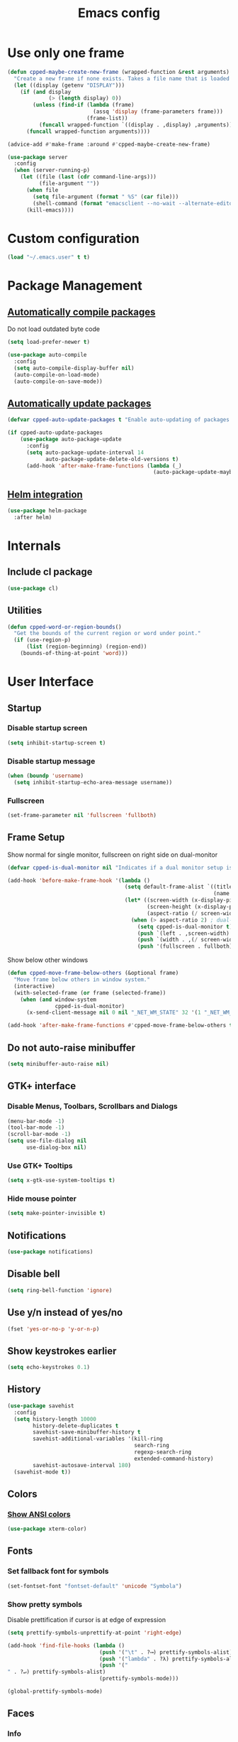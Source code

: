 #+TITLE: Emacs config
#+OPTIONS: toc:4
#+PROPERTY: header-args :results silent

* Use only one frame
#+BEGIN_SRC emacs-lisp
(defun cpped-maybe-create-new-frame (wrapped-function &rest arguments)
  "Create a new frame if none exists. Takes a file name that is loaded into the frame."
  (let ((display (getenv "DISPLAY")))
    (if (and display
             (> (length display) 0))
        (unless (find-if (lambda (frame)
                           (assq 'display (frame-parameters frame)))
                         (frame-list))
          (funcall wrapped-function `((display . ,display) ,arguments)))
      (funcall wrapped-function arguments))))

(advice-add #'make-frame :around #'cpped-maybe-create-new-frame)

(use-package server
  :config
  (when (server-running-p)
    (let ((file (last (cdr command-line-args)))
          (file-argument ""))
      (when file
        (setq file-argument (format " %S" (car file)))
        (shell-command (format "emacsclient --no-wait --alternate-editor=nano %s" file-argument)))
      (kill-emacs))))
#+END_SRC

* Custom configuration
#+BEGIN_SRC emacs-lisp
(load "~/.emacs.user" t t)
#+END_SRC

* Package Management
** [[https://github.com/tarsius/auto-compile][Automatically compile packages]]
Do not load outdated byte code
#+BEGIN_SRC emacs-lisp
(setq load-prefer-newer t)
#+END_SRC

#+BEGIN_SRC emacs-lisp
(use-package auto-compile
  :config
  (setq auto-compile-display-buffer nil)
  (auto-compile-on-load-mode)
  (auto-compile-on-save-mode))
#+END_SRC

** [[https://github.com/rranelli/auto-package-update.el][Automatically update packages]]
#+BEGIN_SRC emacs-lisp 
(defvar cpped-auto-update-packages t "Enable auto-updating of packages.")

(if cpped-auto-update-packages
    (use-package auto-package-update
      :config
      (setq auto-package-update-interval 14
            auto-package-update-delete-old-versions t)
      (add-hook 'after-make-frame-functions (lambda (_)
                                              (auto-package-update-maybe)))))
#+END_SRC

** [[https://github.com/syohex/emacs-helm-package][Helm integration]]
#+BEGIN_SRC emacs-lisp
(use-package helm-package
  :after helm)
#+END_SRC

* Internals
** Include cl package
#+BEGIN_SRC emacs-lisp
(use-package cl)
#+END_SRC

** Utilities
#+BEGIN_SRC emacs-lisp
(defun cpped-word-or-region-bounds()
  "Get the bounds of the current region or word under point."
  (if (use-region-p)
      (list (region-beginning) (region-end))
    (bounds-of-thing-at-point 'word)))
#+END_SRC

* User Interface
** Startup
*** Disable startup screen
#+BEGIN_SRC emacs-lisp
(setq inhibit-startup-screen t)
#+END_SRC

*** Disable startup message
#+BEGIN_SRC emacs-lisp
(when (boundp 'username)
  (setq inhibit-startup-echo-area-message username))
#+END_SRC

*** Fullscreen
#+BEGIN_SRC emacs-lisp
(set-frame-parameter nil 'fullscreen 'fullboth)
#+END_SRC
** Frame Setup
Show normal for single monitor, fullscreen on right side on dual-monitor
#+BEGIN_SRC emacs-lisp
(defvar cpped-is-dual-monitor nil "Indicates if a dual monitor setup is available.")

(add-hook 'before-make-frame-hook '(lambda ()
                                     (setq default-frame-alist `((title . "IDE")
                                                                 (name . "IDE")))
                                     (let* ((screen-width (x-display-pixel-width))
                                            (screen-height (x-display-pixel-height))
                                            (aspect-ratio (/ screen-width screen-height)))
                                       (when (> aspect-ratio 2) ; dual-monitor-setup
                                         (setq cpped-is-dual-monitor t)
                                         (push `(left . ,screen-width) default-frame-alist)
                                         (push `(width . ,(/ screen-width 2)) default-frame-alist)
                                         (push '(fullscreen . fullboth) default-frame-alist)))))
#+END_SRC

Show below other windows
#+BEGIN_SRC emacs-lisp
(defun cpped-move-frame-below-others (&optional frame)
  "Move frame below others in window system."
  (interactive)
  (with-selected-frame (or frame (selected-frame))
    (when (and window-system
               cpped-is-dual-monitor)
      (x-send-client-message nil 0 nil "_NET_WM_STATE" 32 '(1 "_NET_WM_STATE_BELOW" 0)))))

(add-hook 'after-make-frame-functions #'cpped-move-frame-below-others t)
#+END_SRC

** Do not auto-raise minibuffer
#+BEGIN_SRC emacs-lisp
(setq minibuffer-auto-raise nil)
#+END_SRC

** GTK+ interface
*** Disable Menus, Toolbars, Scrollbars and Dialogs
#+BEGIN_SRC emacs-lisp
(menu-bar-mode -1)
(tool-bar-mode -1)
(scroll-bar-mode -1)
(setq use-file-dialog nil
      use-dialog-box nil)
#+END_SRC

*** Use GTK+ Tooltips
#+BEGIN_SRC emacs-lisp
(setq x-gtk-use-system-tooltips t)
#+END_SRC

*** Hide mouse pointer
#+BEGIN_SRC emacs-lisp
(setq make-pointer-invisible t)
#+END_SRC

** Notifications
#+BEGIN_SRC emacs-lisp
(use-package notifications)
#+END_SRC

** Disable bell
#+begin_src emacs-lisp
(setq ring-bell-function 'ignore)
#+end_src

** Use y/n instead of yes/no
#+BEGIN_SRC emacs-lisp
(fset 'yes-or-no-p 'y-or-n-p)
#+END_SRC

** Show keystrokes earlier
#+BEGIN_SRC emacs-lisp
(setq echo-keystrokes 0.1)
#+END_SRC

** History
#+BEGIN_SRC emacs-lisp
(use-package savehist
  :config
  (setq history-length 10000
        history-delete-duplicates t
        savehist-save-minibuffer-history t
        savehist-additional-variables '(kill-ring
                                        search-ring
                                        regexp-search-ring
                                        extended-command-history)
        savehist-autosave-interval 180)
  (savehist-mode t))
#+END_SRC

** Colors
*** [[https://github.com/atomontage/xterm-color][Show ANSI colors]]
#+BEGIN_SRC emacs-lisp
(use-package xterm-color)
#+END_SRC

** Fonts
*** Set fallback font for symbols
#+BEGIN_SRC emacs-lisp
(set-fontset-font "fontset-default" 'unicode "Symbola")
#+END_SRC

*** Show pretty symbols
Disable prettification if cursor is at edge of expression
#+BEGIN_SRC emacs-lisp
(setq prettify-symbols-unprettify-at-point 'right-edge)
#+END_SRC

#+BEGIN_SRC emacs-lisp
(add-hook 'find-file-hooks (lambda ()
                             (push '("\t" . ?⟶) prettify-symbols-alist)
                             (push '("lambda" . ?λ) prettify-symbols-alist)
                             (push '("" . ?↵) prettify-symbols-alist)
                             (prettify-symbols-mode)))

(global-prettify-symbols-mode)
#+END_SRC

** Faces
*** Info
#+BEGIN_SRC emacs-lisp
(defface info '((t :inherit default))
  "Face used for info text."
  :group 'basic-faces)
#+END_SRC

*** Increase/decrease font size
#+BEGIN_SRC emacs-lisp
(defun cpped-zoom-in ()
  "Increase the font size by 10 points"
  (interactive)
  (set-face-attribute 'default nil :height (+ (face-attribute 'default :height) 10)))

(defun cpped-zoom-out ()
  "Decrease the font size by 10 points"
  (interactive)
  (set-face-attribute 'default nil :height (- (face-attribute 'default :height) 10)))
#+END_SRC

** Icons
*** [[https://github.com/domtronn/all-the-icons.el][Show icons]]
#+BEGIN_SRC emacs-lisp
(use-package font-lock+)
(use-package all-the-icons)
#+END_SRC

** Theme
#+BEGIN_SRC emacs-lisp
(defvar cpped-theme 'cpp-entwickler.de "The default theme")

(load-theme cpped-theme t)
#+END_SRC

** Mode Line
*** Base Location
#+BEGIN_SRC emacs-lisp
(defun cpped-tramp-file-remote-p (file)
  "Checks if a tramp file is actually remote."
  (and (tramp-tramp-file-p file)
       (not (string-equal (tramp-file-name-host (tramp-dissect-file-name file)) "localhost"))))

(with-eval-after-load "projectile"
  (defun cpped-project-dir ()
    (interactive)
    (or (when (and (ignore-errors (projectile-project-p))
                   (fboundp 'projectile-project-root))
          (projectile-project-root))
        (when vc-mode
          (let ((backend (vc-deduce-backend)))
            (when backend
              (ignore-errors (vc-call-backend backend 'root default-directory)))))))

(defun powerline-project-id (icon-face)
    (when buffer-file-name
      (let ((project-name (if (and (ignore-errors (projectile-project-p))
                                   (fboundp 'projectile-project-name)
                                   (projectile-project-name))
                              (projectile-project-name)
                            (when vc-mode
                              (let ((backend (vc-deduce-backend)))
                                (when backend
                                  (file-name-nondirectory (directory-file-name (file-name-directory (ignore-errors (vc-call-backend backend 'root default-directory)))))))))))
        (concat
         (propertize (all-the-icons-faicon (cond ((not (= 0 (length project-name))) "folder")
                                                 ((and (not (cpped-tramp-file-remote-p buffer-file-name))
                                                       (string-prefix-p (getenv "HOME")
                                                                        (if (tramp-tramp-file-p buffer-file-name)
                                                                            (tramp-file-name-localname (tramp-dissect-file-name buffer-file-name))
                                                                          buffer-file-name))) "home")
                                                 ((cpped-tramp-file-remote-p buffer-file-name) "cloud")
                                                 (t "desktop")))
                                'face (list ':family (all-the-icons-faicon-family)
                                            ':background (face-attribute icon-face :background))
                                'display '(raise -0.0))
         (let ((location (if (cpped-tramp-file-remote-p buffer-file-name)
                             tramp-current-host
                           (when (not (= 0 (length project-name)))
                             (propertize project-name
                                         'help-echo (cpped-project-dir)
                                         'local-map (make-mode-line-mouse-map
                                                     'mouse-1 (lambda ()
                                                                (interactive)
                                                                (projectile-switch-project))))))))
           (unless (= 0 (length location))
               (concat " " location))))))))
#+END_SRC

*** Major mode icon
#+BEGIN_SRC emacs-lisp
(defun powerline-mode-icon ()
  (let ((icon (all-the-icons-icon-for-buffer)))
    (unless (symbolp icon)
      (propertize icon
                  'face `(:family ,(all-the-icons-icon-family-for-buffer) :height 1.2)
                  'display '(raise -0.1)
                  'help-echo (format "%s" major-mode)))))
#+END_SRC

*** Buffer name
Helper function to figure out version control root directory
#+BEGIN_SRC emacs-lisp
(defvar cpped-special-buffer-names-alist nil "A list of buffer name transformations.")

(with-eval-after-load "projectile"
  (defun powerline-buffer-id ()
    (let* ((home-dir (getenv "HOME"))
           (buffer-name (let ((name (if (and buffer-file-name
                                             (tramp-tramp-file-p buffer-file-name))
                                        (tramp-file-name-localname (tramp-dissect-file-name buffer-file-name))
                                      (format-mode-line "%b"))))
                          (or (cdr (assoc name cpped-special-buffer-names-alist))
                              name)))
           (filename (when buffer-file-name
                       (file-truename buffer-name)))
           (project-root (or (cpped-project-dir)
                             (when (and filename
                                        home-dir
                                        (string-equal (substring filename 0 (length home-dir)) home-dir))
                               home-dir)))
           (relative-path (when filename
                            (file-name-directory (if project-root
                                                     (file-relative-name filename project-root)
                                                   filename))))

           (special-buffer (string-match "^\\*.*\\*?$" buffer-name)))
      (if special-buffer
          (propertize (replace-regexp-in-string "^\\*\\([^\*]*\\)\\*?$" "\\1" buffer-name)
                      'face (list ':weight 'normal ':slant 'italic))
        (concat
         (when relative-path
           (propertize relative-path
                       'face (list ':weight 'light)))
         (propertize (file-name-nondirectory buffer-name)
                     'face (list ':weight 'black)))))))
#+END_SRC

*** Git Info
#+BEGIN_SRC emacs-lisp
(defun powerline-version-control ()
  (when vc-mode
    (let* ((branch (mapconcat 'concat (cdr (split-string vc-mode "[:-]")) "-"))
           (branch-head (magit-rev-parse "--short" branch))
           (revision (when buffer-file-name
                       (magit-rev-parse "--short" (vc-git-working-revision buffer-file-name)))))
      (concat
       (propertize (all-the-icons-octicon "git-branch")
                   'face `(:family ,(all-the-icons-octicon-family))
                   'display '(raise -0.1))

       (format " %s" branch)
       (unless (string= revision branch-head)
         (format " · %s (%s)" revision (magit-git-string "rev-list"
                                                         "--count"
                                                         (concat revision ".." branch-head))))))))
#+END_SRC

*** Show if file is remote
#+BEGIN_SRC emacs-lisp
(defun powerline-remote (icon-face)
  (when (cpped-tramp-file-remote-p default-directory)
    (propertize (all-the-icons-faicon "cloud")
                'face (list ':family (all-the-icons-faicon-family)
                            ':background (face-attribute icon-face :background))
                'display '(raise -0.0))))
#+END_SRC

*** Show if file is opened in su-mode
#+BEGIN_SRC emacs-lisp
(defun powerline-su (icon-face)
  (when (string-match "^/su\\(do\\)?:" default-directory)
    (propertize (all-the-icons-faicon "user-plus")
                'face (list ':family (all-the-icons-faicon-family) 
                            ':foreground (face-attribute 'warning :foreground)
                            ':background (face-attribute icon-face :background))
                'display '(raise -0.0))))
#+END_SRC

*** Modification
#+BEGIN_SRC emacs-lisp
(defun powerline-modified (icon-face)
  (propertize (pcase (format-mode-line "%*")
                (`"*" (all-the-icons-faicon "pencil"))
                (`"-"
                 (if buffer-file-name
                     (if vc-mode
                         (if (string-equal (vc-state buffer-file-name) 'edited)
                             (all-the-icons-faicon "floppy-o")
                           (all-the-icons-faicon "cloud"))
                       (all-the-icons-faicon "floppy-o"))
                   (all-the-icons-faicon "star")))
                (`"%" (all-the-icons-faicon "lock"))
                (_ (all-the-icons-faicon "question")))
              'face (list ':family (all-the-icons-faicon-family)
                          ':background (face-attribute icon-face :background))
              'display '(raise -0.0)))
#+END_SRC

*** Cursor position
#+BEGIN_SRC emacs-lisp
(defun powerline-position-info (icon-face)
  (concat
   (propertize (all-the-icons-faicon "arrows-v")
               'face (list ':family (all-the-icons-faicon-family)
                           ':background (face-attribute icon-face :background))
               'display '(raise -0.0))
   (format-mode-line "%4l")
   (propertize (format " %s" (all-the-icons-faicon "arrows-h"))
               'face (list :family (all-the-icons-faicon-family)
                           ':background (face-attribute icon-face :background))
               'display '(raise -0.0))
   (format-mode-line "%3c")))
#+END_SRC

*** Selected region
#+BEGIN_SRC emacs-lisp
(defun powerline-region-info (icon-face)
  (when mark-active
    (format "%s %s/%s/%s"
            (propertize (all-the-icons-faicon "crop")
                        'face (list ':family (all-the-icons-faicon-family)
                                    ':background (face-attribute icon-face :background))
                        'display '(raise -0.0))
            (count-lines (region-beginning) (region-end))
            (count-words (region-end) (region-beginning))
            (- (region-end) (region-beginning)))))
#+END_SRC
*** Show if overwrite mode is active
#+BEGIN_SRC emacs-lisp
(defun powerline-overwrite-mode (icon-face)
  (when overwrite-mode
    (propertize (all-the-icons-faicon "eraser")
                'face (list ':family (all-the-icons-faicon-family)
                            ':background (face-attribute icon-face :background))
                'display '(raise -0.0))))
#+END_SRC

*** Show if typo mode is active
#+BEGIN_SRC emacs-lisp
(with-eval-after-load "typo"
  (defun powerline-typo-mode (icon-face)
    (when typo-mode
      (propertize (all-the-icons-faicon "book")
                  'face (list ':family (all-the-icons-faicon-family)
                              ':background (face-attribute icon-face :background))
                  'display '(raise -0.0)))))
#+END_SRC

*** Key Lock
#+BEGIN_SRC emacs-lisp
(defvar cpped-caps-lock-active nil "Indicates if caps lock is enabled.")
(defvar cpped-num-lock-active nil "Indicates if num lock is enabled.")

(run-with-timer 0 3 '(lambda ()
                       (with-temp-buffer
                         (call-process "xset" nil t nil "q")
                         (let ((led-mask (string-to-number (save-match-data
                                                             (and (string-match ".*LED mask:[[:space:]]*\\([[:alnum:]]+\\).*" (buffer-string))
                                                                  (match-string 1 (buffer-string))))
                                                           16)))
                           (setq cpped-caps-lock-active (eq (logand led-mask 1) 1)
                                 cpped-num-lock-active (eq (logand led-mask 2) 2))))))

(defun powerline-key-lock (lock icon icon-face)
   (when lock
     (propertize (all-the-icons-faicon icon)
                 'face `(:family ,(all-the-icons-faicon-family)
                         :background ,(face-attribute icon-face :background)
                         :height 1.1)
                 'display '(raise -0.0))))
#+END_SRC

*** Buffer size (characters/lines)
#+BEGIN_SRC emacs-lisp
(defun powerline-buffersize ()
  (when (not vlf-mode)
    (concat
     (propertize (all-the-icons-faicon "file-text-o")
                 'face `(:family ,(all-the-icons-faicon-family))
                 'display '(raise -0.0))
     (format-mode-line " %I ")
     (propertize (all-the-icons-faicon "align-left")
                 'face `(:family ,(all-the-icons-faicon-family))
                 'display '(raise -0.0))
     (save-excursion
       (goto-char (point-max))
       (format-mode-line " %l")))))
#+END_SRC

*** File encoding
#+BEGIN_SRC emacs-lisp
(defun powerline-encoding ()
  (concat
   (propertize (all-the-icons-faicon "language")
               'face `(:family ,(all-the-icons-faicon-family))
               'display '(raise -0.0))
   " "
   (symbol-name (coding-system-type buffer-file-coding-system))
   " "
   (propertize (pcase (coding-system-eol-type buffer-file-coding-system)
                 (`0  (all-the-icons-faicon "linux"))
                 (`1  (all-the-icons-faicon "windows"))
                 (`2 (all-the-icons-faicon "apple"))
                 (_ (all-the-icons-faicon "question")))
               'face `(:family ,(all-the-icons-faicon-family))
               'display '(raise -0.0))))
#+END_SRC

*** Current function
Find path of current position in XML docuement
#+BEGIN_SRC emacs-lisp
(defun nxml-where ()
  "Display the hierarchy of XML elements the point is on as a path."
  (interactive)
  (let ((path nil))
    (save-excursion
      (save-restriction
        (widen)
        (while (and (< (point-min) (point))
                    (condition-case nil
                        (progn
                          (nxml-backward-up-element)
                          t)
                      (error nil)))
          (setq path (cons (xmltok-start-tag-local-name) path)))
        (if (called-interactively-p t)
            (message "/%s" (mapconcat 'identity path "/"))
          (format "/%s" (mapconcat 'identity path "/")))))))
#+END_SRC

#+BEGIN_SRC emacs-lisp
(defun powerline-which-function (icon-face)
  (when which-function-mode
    (let ((current-function (if (equal major-mode 'nxml-mode)
                                (nxml-where)
                                (which-function))))
      (unless (= 0 (length current-function))
        (concat
         (propertize (all-the-icons-faicon "puzzle-piece")
                     'face (list ':family (all-the-icons-faicon-family)
                                 ':background (face-attribute icon-face :background))
                     'display '(raise -0.0))
         " "
         current-function)))))
#+END_SRC

*** Syntax Check
#+BEGIN_SRC emacs-lisp
(defface flycheck-okay '((t :inherit default))
  "Flycheck Okay")

(defun cpped-flycheck-status-face ()
  (pcase flycheck-last-status-change
    (`errored 'flycheck-error)
    (`finished
       (if flycheck-current-errors
                          (let-alist (flycheck-count-errors flycheck-current-errors)
                            (cond (.error 'flycheck-error)
                                  (.warning 'flycheck-warning)
                                  (.info 'flycheck-info)))
         'flycheck-okay))
    (_ 'flycheck-warning)))

(defun powerline-flycheck-status ()
  (when (and (boundp 'flycheck-last-status-change)
             (not (equal flycheck-last-status-change 'no-checker)))
    (let* ((issues (if (and (equal flycheck-last-status-change 'finished)
                            flycheck-current-errors)
                       (let-alist (flycheck-count-errors flycheck-current-errors)
                         (+ (or .warning 0) (or .error 0) (or .info 0)))
                     0)))
      (concat
       (propertize (all-the-icons-faicon (pcase flycheck-last-status-change
                                           (`finished (if flycheck-current-errors
                                                          (let-alist (flycheck-count-errors flycheck-current-errors)
                                                            (cond (.error "times-circle")
                                                                  (.warning "exclamation-triangle")
                                                                  (.info "info-circle")))
                                                        "check"))
                                           (`running "refresh")
                                           (`not-checked "power-off")
                                           (`errored "times-circle")
                                           (`interrupted "bolt")
                                           (`suspicious "exclamation-triangle")
                                           (_ "power-off")))
                   'face (list ':family (all-the-icons-faicon-family)
                               ':background (face-attribute (cpped-flycheck-status-face) :background))
                   'display '(raise -0.0))
       " "
       (propertize (pcase flycheck-last-status-change
                     (`finished (if (> issues 0)
                                    (format "%s Issue%s" issues (if (= 1 issues)
                                                                    ""
                                                                  "s"))
                                  "No Issues"))
                     (`running "Running")
                     (`not-checked "Not checked")
                     (`errored "Error")
                     (`interrupted "Interrupted")
                     (`suspicious "Error")
                     (_ "Disabled"))
                   'face (list ':weight 'bold
                               ':background (face-attribute (cpped-flycheck-status-face) :background))
                   'help-echo "Show Flycheck Errors"
                   'local-map (make-mode-line-mouse-map
                               'mouse-1 (lambda ()
                                          (interactive)
                                          (flycheck-list-errors))))))))
#+END_SRC

*** Date
#+BEGIN_SRC emacs-lisp
(defun powerline-date ()
  (concat
   (propertize (all-the-icons-faicon "calendar")
               'face `(:family ,(all-the-icons-faicon-family))
               'display '(raise -0.0))
   (format-time-string " %e.%-m.%G [%W]")))
#+END_SRC

*** Time
#+BEGIN_SRC emacs-lisp
(defun powerline-time (icon-face)
  (let* ((hour (string-to-number (format-time-string "%I")))
         (icon (all-the-icons-wicon (format "time-%s" hour))))
    (concat
     (propertize icon 'face (list ':family (all-the-icons-wicon-family)
                                  ':background (face-attribute icon-face :background))
                      'display '(raise -0.0))
     (format-time-string " %H:%M "))))
#+END_SRC

*** Powerline
#+BEGIN_SRC emacs-lisp
(use-package powerline
  :config
  (setq powerline-default-separator 'slant
        powerline-display-hud nil
        powerline-height 20))

(defun powerline-cpp-entwickler-theme ()
  "Setup the default mode-line."
  (interactive)
  (setq-default mode-line-format
                '("%e"
                  (:eval
                   (let* ((active (powerline-selected-window-active))
                          (mode-line (if active
                                         'mode-line
                                       'mode-line-inactive))
                          (face1 (if active
                                     'powerline-active1
                                   'powerline-inactive1))
                          (face2 (if active
                                     'powerline-active2
                                   'powerline-inactive2))
                          (separator-left (intern (format "powerline-%s-%s"
                                                          (powerline-current-separator)
                                                          (cdr powerline-default-separator-dir))))
                          (separator-right (intern (format "powerline-%s-%s"
                                                           (powerline-current-separator)
                                                           (car powerline-default-separator-dir))))
                          (project-id (powerline-project-id (symbol-value 'face1)))
                          (show-project (not (= 0 (length project-id))))
                          (current-function (powerline-which-function (symbol-value 'face1)))
                          (show-function (not (= 0 (length current-function))))
                          (check-status (powerline-flycheck-status))
                          (show-check-status (not (= 0 (length check-status))))
                          (check-face (cpped-flycheck-status-face))
                          (lhs (list
                                (when show-project
                                  (powerline-raw project-id face1 'l))
                                (when show-project
                                  (funcall separator-left face1 mode-line))
                                (powerline-raw (powerline-mode-icon) mode-line 'l)
                                (powerline-raw (powerline-buffer-id) mode-line 'l)
                                (powerline-raw (powerline-version-control) mode-line 'l)
                                (funcall separator-left mode-line face2)
                                (powerline-raw (powerline-remote (symbol-value 'face2)) face2)
                                (powerline-raw (powerline-su (symbol-value 'face2)) face2 'r)
                                (powerline-raw (powerline-modified (symbol-value 'face2)) face2)
                                (powerline-raw (powerline-overwrite-mode (symbol-value 'face2)) face2 'l)
                                (powerline-raw (powerline-typo-mode (symbol-value 'face2)) face2 'l)
                                (powerline-raw (powerline-key-lock (symbol-value 'cpped-caps-lock-active) "sort-alpha-asc" (symbol-value 'face2)) face2 'l)
                                (powerline-raw (powerline-key-lock (symbol-value 'cpped-num-lock-active) "sort-numeric-asc" (symbol-value 'face2)) face2 'l)
                                (powerline-raw (powerline-position-info (symbol-value 'face2)) face2 'l)
                                (powerline-raw (powerline-region-info (symbol-value 'face2)) face2 'l)
                                (funcall separator-left face2 mode-line)
                                (powerline-raw (powerline-buffersize) mode-line)
                                (powerline-raw (powerline-encoding) mode-line 'l)
                                (when show-function
                                  (funcall separator-left mode-line face1))
                                (when show-function
                                  (powerline-raw current-function face1))
                                (when show-function
                                  (funcall separator-left face1 mode-line))
                                (powerline-raw (format-mode-line 'global-mode-string) mode-line)))
                          (rhs (list
                                (when show-check-status
                                  (funcall separator-right mode-line check-face))
                                (when show-check-status
                                  (powerline-raw check-status check-face))
                                (when show-check-status
                                  (funcall separator-right check-face mode-line))
                                (powerline-raw (powerline-date) mode-line 'l)
                                (funcall separator-right mode-line face1)
                                (powerline-raw (powerline-time face1) face1 'r))))
                     (concat (powerline-render lhs)
                             (powerline-fill mode-line (powerline-width rhs))
                             (powerline-render rhs)))))))
(powerline-cpp-entwickler-theme)
#+END_SRC

** [[https://github.com/bbatsov/projectile][Projectile]]
#+BEGIN_SRC emacs-lisp
(use-package ag)

(use-package projectile
  :after ag
  :config
  (setq projectile-enable-caching t
        projectile-completion-system 'helm
        projectile-switch-project-action 'helm-projectile)
  (projectile-global-mode))
#+END_SRC

** [[https://github.com/emacs-helm/helm][Helm UI]]
#+BEGIN_SRC emacs-lisp
(use-package helm
  :after popwin
  :config
  (setq helm-buffer-max-length nil
        helm-buffers-fuzzy-matching t
        helm-candidate-number-limit 5000
        helm-case-fold-search t
        helm-comp-read-case-fold-search 'Ignore\ case
        helm-grep-ignored-directories '("SCCS" "RCS" "CVS" "MCVS" ".svn" ".git" ".hg" ".bzr" "_MTN" "_darcs" "{arch}" ".gvfs" "branches" "tags")
        helm-input-idle-delay 0.01
        helm-recentf-fuzzy-match t
        helm-split-window-in-side-p           t ; open helm buffer inside current window, not occupy whole other window
        helm-move-to-line-cycle-in-source     t ; move to end or beginning of source when reaching top or bottom of source.
        helm-scroll-amount                    8 ; scroll 8 lines other window using M-<next>/M-<prior>
        helm-ff-search-library-in-sexp t        ; search for library in `require' and `declare-function' sexp.
        helm-ff-file-name-history-use-recentf t)
  (define-key helm-map (kbd "M-SPC") 'helm-toggle-all-marks)
  (define-key helm-map (kbd "C-y") 'helm-copy-to-buffer)
  (when (executable-find "curl")
    (setq helm-google-suggest-use-curl-p t))
  (add-hook 'helm-before-initialize-hook '(lambda () (linum-mode 0)))
  (advice-add 'helm-ff-filter-candidate-one-by-one
              :around (lambda (fcn file)
                        (unless (string-match "\\(?:/\\|\\`\\)\\.\\{1,2\\}\\'" file)
                          (funcall fcn file)))) ;; hide current directory/parent directory in file list
  (with-eval-after-load "popwin"
    (progn
      (push '("*helm kill ring*" :dedicated t :position bottom :height 40) popwin:special-display-config)
      (push '("*helm calcul*" :dedicated t :position bottom :height 10) popwin:special-display-config)))
  (helm-mode 1)
  (require 'helm-config))
#+END_SRC

*** Projectile Integration
#+BEGIN_SRC emacs-lisp
(use-package helm-projectile
  :after (helm projectile)
  :config (helm-projectile-on))
#+END_SRC

*** Fuzzy Matching
#+BEGIN_SRC emacs-lisp
(use-package helm-flx
  :after helm
  :config (helm-flx-mode +1))

(use-package helm-fuzzier
  :after helm
  :config (helm-fuzzier-mode 1))
#+END_SRC

*** Grep
#+BEGIN_SRC emacs-lisp
(use-package helm-ag
  :after (helm ag)
  :config
  (setq helm-ag-use-grep-ignore-list t
        helm-ag-insert-at-point 'symbol))
#+END_SRC

*** Popwin Fix
#+BEGIN_SRC emacs-lisp
(defun cpped-popwin-help-mode-off ()
       "Turn `popwin-mode' off for *Help* buffers."
       (when (boundp 'popwin:special-display-config)
             (customize-set-variable 'popwin:special-display-config
                                     (delq 'help-mode popwin:special-display-config))))

(defun cpped-popwin-help-mode-on ()
       "Turn `popwin-mode' on for *Help* buffers."
       (when (boundp 'popwin:special-display-config)
             (customize-set-variable 'popwin:special-display-config
                                     (add-to-list 'popwin:special-display-config 'help-mode nil #'eq))))

(with-eval-after-load "popwin"
  (progn
    (add-hook 'helm-minibuffer-set-up-hook #'cpped-popwin-help-mode-off)
    (add-hook 'helm-cleanup-hook #'cpped-popwin-help-mode-on)))
#+END_SRC

** Imenu
*** Automatically rescan
#+BEGIN_SRC emacs-lisp
(set-default 'imenu-auto-rescan t)
#+END_SRC

*** Show results from all buffers
#+BEGIN_SRC emacs-lisp
(use-package imenu-anywhere)
#+END_SRC

** Buffers
*** Disable bidirectional support
#+BEGIN_SRC emacs-lisp
(setq-default bidi-display-reordering nil)
#+END_SRC

*** Remember open buffers
#+BEGIN_SRC emacs-lisp
(desktop-save-mode 1)
(setq desktop-path `(,user-emacs-directory))

(defun cpped-yes (wrapped-function &rest arguments)
  t)

(defun cpped-always-yes (wrapped-function &rest arguments)
  (advice-add 'yes-or-no-p :around #'cpped-yes)
  (advice-add 'y-or-n-p :around #'cpped-yes)
  (let ((result (apply wrapped-function arguments)))
    (advice-remove 'yes-or-no-p #'cpped-yes)
    (advice-remove 'y-or-n-p #'cpped-yes)
    result))

(advice-add 'desktop-save :around #'cpped-always-yes)
(advice-add 'desktop-read :around #'cpped-always-yes)
#+END_SRC

*** Go to last position when opening buffer
#+BEGIN_SRC emacs-lisp
(save-place-mode 1)
#+END_SRC

*** Buffer switching
#+BEGIN_SRC emacs-lisp
(with-eval-after-load "helm"
  (require 'helm-buffers)
  (push "\\*Messages\\*" helm-boring-buffer-regexp-list)
  (push "\\*Warnings\\*" helm-boring-buffer-regexp-list)
  (push "\\*Completions\\*" helm-boring-buffer-regexp-list)
  (push "\\*Help\\*" helm-boring-buffer-regexp-list)
  (push "\\*compilation\\*" helm-boring-buffer-regexp-list)
  (push "\\*compile.*\\*" helm-boring-buffer-regexp-list)
  (push "\\*Compilation Log\\*" helm-boring-buffer-regexp-list))
#+END_SRC

#+BEGIN_SRC emacs-lisp
(defun cpped-switch-buffer ()
  (interactive)
  (helm-other-buffer
   (append
    '(helm-source-buffers-list)
    '(helm-source-recentf)
    '(helm-source-files-in-current-dir)
    (when (ignore-errors (projectile-project-p))
      '(helm-source-projectile-files-list))
    '(helm-source-buffer-not-found)) "*helm-buffers*"))
#+END_SRC

Switch to previous buffer
#+BEGIN_SRC emacs-lisp
(defun cpped-previous-buffer ()
  (interactive)
  (switch-to-buffer (other-buffer (current-buffer) 1)))
#+END_SRC

*** [[https://github.com/ShingoFukuyama/helm-swoo][In-buffer search]]
#+BEGIN_SRC emacs-lisp
(use-package helm-swoop)
#+END_SRC

*** Scratch Buffer
**** Always use text mode
#+BEGIN_SRC emacs-lisp
(setq initial-major-mode 'text-mode)
#+END_SRC

**** Start with empty scratch buffer (no message)
#+BEGIN_SRC emacs-lisp
(setq initial-scratch-message nil)
#+END_SRC

**** [[https://github.com/Fanael/persistent-scratch][Save scratch buffers between sessions]]
#+BEGIN_SRC emacs-lisp
(use-package persistent-scratch
        :config
        (persistent-scratch-setup-default))
#+END_SRC

*** Popup Windows
#+BEGIN_SRC emacs-lisp
(use-package popwin
  :config
  (push '("*Messages*" :dedicated t :position bottom :height 40 :tail) popwin:special-display-config)
  (push '(compilation-mode :dedicated t :position bottom :height 30) popwin:special-display-config)
  (push '(help-mode :dedicated t :position bottom :height 40) popwin:special-display-config)
  (popwin-mode 1))
#+END_SRC

*** Add path if required to make buffer name unique
#+BEGIN_SRC emacs-lisp
(setq uniquify-buffer-name-style 'forward
      uniquify-separator "/"
      uniquify-after-kill-buffer-p t
      uniquify-ignore-buffers-re "^\\*")
#+END_SRC

*** [[https://github.com/dimitri/switch-window][Use smarter window switching (numbered windows)]]
#+BEGIN_SRC emacs-lisp
(use-package switch-window)
#+END_SRC

*** Do not show buffer boundaries in fringe
#+BEGIN_SRC emacs-lisp
(setq-default indicate-buffer-boundaries nil)
#+END_SRC

*** [[https://github.com/mina86/auto-dim-other-buffers.el][Dim inactive buffers]]
#+BEGIN_SRC emacs-lisp
(use-package auto-dim-other-buffers
  :config
  (add-hook 'after-init-hook (lambda ()
                               (auto-dim-other-buffers-mode t))))
#+END_SRC

*** Use recursive minibuffer
#+BEGIN_SRC emacs-lisp
(setq enable-recursive-minibuffers t)
#+END_SRC

Indicate recursive minibuffer
#+BEGIN_SRC emacs-lisp
(minibuffer-depth-indicate-mode 1)
#+END_SRC

*** Highlight minibuffer when in use
#+BEGIN_SRC emacs-lisp
(add-hook 'minibuffer-setup-hook (lambda ()
                                   (make-local-variable 'face-remapping-alist)
                                   (add-to-list 'face-remapping-alist '(default (:background "tomato")))))
#+END_SRC

*** Kill current buffer by default
#+BEGIN_SRC emacs-lisp
(defun cpped-kill-default-buffer ()
  "Kill the currently active buffer."
  (interactive)
  (let ((kill-buffer-query-functions)
        (name (substring-no-properties (buffer-name))))
    (when (and buffer-file-name
               (buffer-modified-p))
      (save-buffer))
    (if (or (string= name "*scratch*")
            (string= name "*Messages*"))
        (bury-buffer)
      (kill-buffer))))
#+END_SRC

*** Do not ask before killing buffer with running processes
#+BEGIN_SRC emacs-lisp
(setq kill-buffer-query-functions
      (remq 'process-kill-buffer-query-function
            kill-buffer-query-functions))
#+END_SRC

*** Multi-buffer kill
#+BEGIN_SRC emacs-lisp
(defvar clean-buffer-list-delay-general 1)
#+END_SRC

*** Kill unused buffers automatically
#+BEGIN_SRC emacs-lisp
(defun cpped-clean-buffer-list-delay-3hours (name)
  "Wrapper around clean-buffer-list-delay to allow delays in hours instead of days"
  (or (assoc-default name clean-buffer-list-kill-buffer-names #'string=
                     clean-buffer-list-delay-special)
      (assoc-default name clean-buffer-list-kill-regexps
                     (lambda (regex input)
                       (if (functionp regex)
                           (funcall regex input) (string-match regex input)))
                     clean-buffer-list-delay-special)
      (* 60 60)))

(fset 'clean-buffer-list-delay 'cpped-clean-buffer-list-delay-3hours)
(run-with-timer 0 (* 60 60) 'clean-buffer-list)
#+END_SRC

*** Allow erasing
#+BEGIN_SRC emacs-lisp
(put 'erase-buffer 'disabled nil)
#+END_SRC

*** Lines
**** Highlight current line
#+BEGIN_SRC emacs-lisp
(use-package hl-line+
  :config
  (setq hl-line-overlay-priority 100)
  (global-hl-line-mode))
#+END_SRC

**** Break long lines
#+BEGIN_SRC emacs-lisp
(setq visual-line-fringe-indicators '(nil nil))
(global-visual-line-mode 1)
#+END_SRC

**** [[https://github.com/purcell/page-break-lines][Show page breaks as line instead of '^L']]
#+BEGIN_SRC emacs-lisp
(use-package page-break-lines
  :config
  (global-page-break-lines-mode))
#+END_SRC

**** Show line numbers
Always use a fixed width for line numbers (maximum number length)
#+BEGIN_SRC emacs-lisp
(use-package nlinum
  :config
  (global-nlinum-mode 1)
  (add-hook 'nlinum-mode-hook (lambda ()
                                (when (and nlinum-mode
                                           (buffer-live-p (current-buffer)))
                                  (setq nlinum--width (length (number-to-string (max 9999 (count-lines (point-min) (point-max))))))))))
#+END_SRC

**** Use relative numbers on request
#+BEGIN_SRC emacs-lisp
(use-package nlinum-relative
  :after nlinum
  :config
  (setq nlinum-relative-redisplay-delay 0
        nlinum-relative-current-symbol "➔ "
        nlinum-relative-offset 0))
#+END_SRC

**** [[https://github.com/tom-tan/hlinum-mode][Highlight current line number]]
#+BEGIN_SRC emacs-lisp
(use-package hlinum
  :config
  (setq linum-highlight-in-all-buffersp t)
  (hlinum-activate))
#+END_SRC

*** Utilities
**** Copy buffer file name to clipboard
#+BEGIN_SRC emacs-lisp
(defun cpped-copy-file-name-to-clipboard ()
  "Copy the current buffer file name to the clipboard."
  (interactive)
  (let ((filename (if (equal major-mode 'dired-mode)
                      default-directory
                    (buffer-file-name))))
    (when filename
      (kill-new filename))))
#+END_SRC

** Cursor
*** Center Cursor
#+BEGIN_SRC emacs-lisp
(use-package centered-cursor-mode
  :config (global-centered-cursor-mode +1))
#+END_SRC

*** Show cursor as bar in insert mode and block in overwrite mode
#+BEGIN_SRC emacs-lisp
(use-package bar-cursor
  :config (bar-cursor-mode 1))
#+END_SRC

** [[https://www.emacswiki.org/emacs/UndoTree][Undo]]
#+BEGIN_SRC emacs-lisp
  (use-package undo-tree
    :after popwin
    :config
    (global-undo-tree-mode)
    (setq undo-tree-visualizer-timestamps t
          undo-tree-visualizer-diff t
          undo-tree-auto-save-history t
          undo-tree-history-directory-alist `(("." . ,(expand-file-name "~/.cache/emacs-undo"))))
    (push '(" *undo-tree*" :dedicated t :width 60 :position right) popwin:special-display-config))
#+END_SRC

*** Keep selection when undoing
#+BEGIN_SRC emacs-lisp
(defadvice undo-tree-undo (around keep-region activate)
  (if (use-region-p)
      (let ((mark-position (set-marker (make-marker) (mark)))
            (point-position (set-marker (make-marker) (point))))
        ad-do-it
        (goto-char point-position)
        (set-mark mark-position)
        (set-marker point-position nil)
        (set-marker mark-position nil))
    ad-do-it))
#+END_SRC

** Shell
#+BEGIN_SRC emacs-lisp
(setq comint-buffer-maximum-size 10000
      comint-scroll-show-maximum-output t
      comint-input-ring-size 500
      comint-input-ignoredups t
      comint-completion-addsuffix t
      comint-output-filter-functions '(ansi-color-process-output
                                       comint-strip-ctrl-m
                                       comint-postoutput-scroll-to-bottom
                                       comint-watch-for-password-prompt
                                       comint-truncate-buffer)
      eshell-scroll-to-bottom-on-input 'this
      eshell-scroll-to-bottom-on-output 'this
      eshell-kill-processes-on-exit t)
#+END_SRC

*** Clear buffer
#+BEGIN_SRC emacs-lisp
(defun cpped-clear-comint-buffer ()
  (interactive)
  (delete-region (point-min) (point-max))
  (comint-send-input))
#+END_SRC

*** Open shell in project directory
#+BEGIN_SRC emacs-lisp
(defun cpped-eshell-project-dir ()
  (interactive)
  (let ((default-directory (cpped-project-dir)))
    (if default-directory
        (eshell))))
#+END_SRC

*** [[https://github.com/mhayashi1120/Emacs-shelldoc][Show man page for shell commands]]
#+BEGIN_SRC emacs-lisp
(use-package shelldoc
  :after (helm popwin)
  :config
  (setq shelldoc-keep-man-locale nil)
  (add-hook 'eshell-mode-hook 'shelldoc-minor-mode-on)
  (add-hook 'sh-mode-hook 'shelldoc-minor-mode-on)
  (add-hook 'shell-mode-hook 'shelldoc-minor-mode-on)
  (push "\\*Shelldoc\\*" helm-boring-buffer-regexp-list)
  (push '("*Shelldoc*" :position bottom :height 30) popwin:special-display-config))
#+END_SRC

*** Auto-completion
**** Company (commands)
#+BEGIN_SRC emacs-lisp
(add-hook 'eshell-mode-hook (lambda()
                              (set (make-local-variable 'company-backends) '((company-yasnippet company-shell company-keywords company-files company-capf company-dabbrev-code cpped-company-line-backend)))))
#+END_SRC

**** Helm (files/folders)
#+BEGIN_SRC emacs-lisp
(add-hook 'eshell-mode-hook (lambda ()
                              (eshell-cmpl-initialize)
                              (define-key eshell-mode-map [remap eshell-pcomplete] 'helm-esh-pcomplete)))
#+END_SRC

*** [[;; https://github.com/xuchunyang/eshell-did-you-mean][Suggestions for wrong commmands]]
#+BEGIN_SRC emacs-lisp
(use-package eshell-did-you-mean
  :config
  (eshell-did-you-mean-setup))
#+END_SRC

*** [[https://github.com/ryuslash/eshell-fringe-status][Show status of last command in fringe]]
#+BEGIN_SRC emacs-lisp
(use-package eshell-fringe-status)
#+END_SRC  (add-hook 'eshell-mode-hook 'eshell-fringe-status-mode))

*** History
#+BEGIN_SRC emacs-lisp
(add-hook 'eshell-mode-hook (lambda ()
              (define-key eshell-mode-map "M-l" 'helm-eshell-history)))
#+END_SRC

*** [[https://github.com/magit/with-editor][Use emacs as editor]]
#+BEGIN_SRC emacs-lisp
(use-package with-editor
  :config
  (define-key (current-global-map) [remap async-shell-command] 'with-editor-async-shell-command)
  (define-key (current-global-map) [remap shell-command] 'with-editor-shell-command)
  (add-hook 'shell-mode-hook  'with-editor-export-editor)
  (add-hook 'term-exec-hook   'with-editor-export-editor)
  (add-hook 'eshell-mode-hook 'with-editor-export-editor))
#+END_SRC

*** [[https://github.com/riscy/bifocal-mode][Split buffer on scroll to show both scrolled position and tail]]
#+BEGIN_SRC emacs-lisp
(use-package bifocal
  :config (bifocal-global-mode 1))
#+END_SRC

** Help
*** [[https://github.com/Wilfred/helpful][Better Help Buffer]]
#+BEGIN_SRC emacs-lisp
(use-package helpful
  :config (push "\\*helpful.*\\*" helm-boring-buffer-regexp-list))
#+END_SRC

*** [[https://github.com/justbur/emacs-which-key][Show available keys after entering prefix]]
#+BEGIN_SRC emacs-lisp
(use-package which-key
  :config (which-key-mode +1))
#+END_SRC

*** Show unbound keys
#+BEGIN_SRC emacs-lisp
(use-package unbound)
#+END_SRC

** Utilites
[[https://github.com/bbatsov/crux][A Collection of Ridiculously Useful eXtensions]]
#+BEGIN_SRC emacs-lisp
(use-package crux)
#+END_SRC

** Windows
*** Hide dividers between windows
#+BEGIN_SRC emacs-lisp
(setq window-divider-mode nil)
#+END_SRC

* File Handling
** Config
#+BEGIN_SRC emacs-lisp
(defvar cpped-config-file "~/.emacs-config.org")
#+END_SRC

** Do not ask if file should be created
#+BEGIN_SRC emacs-lisp
(setq confirm-nonexistent-file-or-buffer nil
      helm-ff-newfile-prompt-p nil)
#+END_SRC

** Save backup files to /tmp
#+BEGIN_SRC emacs-lisp
(setq backup-directory-alist `(("." . ,(concat (file-name-as-directory user-emacs-directory) "backups"))))
#+END_SRC

** Move deleted files to trash instead of deleting
#+BEGIN_SRC emacs-lisp
(setq delete-by-moving-to-trash t)
#+END_SRC

** Automatically silently reload unmodified buffers when file has changed on disk
#+BEGIN_SRC emacs-lisp
(setq global-auto-revert-non-file-buffers t
      auto-revert-verbose nil)
(global-auto-revert-mode t)
#+END_SRC

** Save current region or buffer to different file
#+BEGIN_SRC emacs-lisp
(defun cpped-save-copy ()
  "Save the current buffer or region to a different file."
  (interactive)
  (let* ((original (buffer-file-name))
         (copy (read-file-name "Copy to file: " nil nil nil (and original
                                                                 (file-name-nondirectory original))))
         (begin (if (use-region-p)
                    (region-beginning)
                  (point-min)))
         (end (if (use-region-p)
                  (region-end)
                (point-max)))
         (mustbenew (if (and original (file-equal-p original copy))
                        'excl
                      t)))
    (write-region begin end copy nil nil nil mustbenew)))
#+END_SRC

** Auto-save buffers
#+BEGIN_SRC emacs-lisp
(defconst cpped-autosave-delay 5 "The number of seconds to wait before saving automatically.")

(setq auto-save-visited-file-name t
      auto-save-timeout cpped-autosave-delay
      auto-save-interval 100
      buffer-save-without-query t)
#+END_SRC

** [[https://github.com/nflath/sudo-edit][Allow editing via sudo]]
#+BEGIN_SRC emacs-lisp
(use-package sudo-edit)
#+END_SRC
** [[https://github.com/m00natic/vlfi][Allow opening large files]]
#+BEGIN_SRC emacs-lisp
(setq large-file-warning-threshold (* 25 1024 1024))

(use-package vlf
  :config
  (require 'vlf-setup)
  (setq vlf-application 'dont-ask))
#+END_SRC

** Allow editing compressed files
#+BEGIN_SRC emacs-lisp
(auto-compression-mode 1)
#+END_SRC

** File Management
*** Helm integration
#+BEGIN_SRC emacs-lisp
(with-eval-after-load "helm"
  (require 'helm-files)
  (define-key helm-find-files-map (kbd "C-d") 'helm-ff-persistent-delete)
  (define-key helm-find-files-map (kbd "C-y") 'helm-copy-to-buffer))
#+END_SRC

*** [[https://www.emacswiki.org/emacs/RecentFiles][Recent files]]
#+BEGIN_SRC emacs-lisp
(use-package recentf
  :config
  (setq recentf-max-saved-items 200
        recentf-max-menu-items 15
        recentf-auto-save-timer (run-with-idle-timer 300 t
                                                     'recentf-save-list))
  (recentf-mode t))
#+END_SRC

*** Dired
#+BEGIN_SRC emacs-lisp
(setq dired-recursive-copies 'always
      dired-recursive-deletes 'top)
#+END_SRC

**** Re-use dired buffers
#+BEGIN_SRC emacs-lisp
(put 'dired-find-alternate-file 'disabled nil)

(define-key dired-mode-map (kbd "RET") 'dired-find-alternate-file)
#+END_SRC

**** [[https://github.com/DamienCassou/dired-imenu][imenu Integration]]
#+BEGIN_SRC emacs-lisp
(use-package dired-imenu)
#+END_SRC

**** [[https://www.emacswiki.org/emacs/wdired.el][Editing]]
#+BEGIN_SRC emacs-lisp
(use-package wdired
  :bind (:map dired-mode-map ("r" . wdired-change-to-wdired-mode))
  :config (setq wdired-allow-to-change-permissions t))
#+END_SRC

**** Use standard ls parameters for listing
#+BEGIN_SRC emacs-lisp
(setq dired-listing-switches "-aFhl1v --group-directories-first")
#+END_SRC

**** Coloring
#+BEGIN_SRC emacs-lisp
(use-package diredful
  :config
  (diredful-mode 1))
#+END_SRC
**** Show lines in alternating colors
#+BEGIN_SRC emacs-lisp
(use-package stripe-buffer
  :config
  (add-hook 'dired-mode-hook 'turn-on-stripe-buffer-mode))
#+END_SRC

**** Show Icons
#+BEGIN_SRC emacs-lisp
(use-package all-the-icons-dired
  :config
  (add-hook 'dired-mode-hook 'all-the-icons-dired-mode))
#+END_SRC

**** Collapse empty directories
#+BEGIN_SRC emacs-lisp
(use-package dired-collapse
  :config
  (add-hook 'dired-mode-hook 'dired-collapse-mode))
#+END_SRC

**** [[https://github.com/Fuco1/dired-hacks#dired-subtree][Show subtrees inline]]
#+BEGIN_SRC emacs-lisp
(use-package dired-subtree
  :bind (:map dired-mode-map
              ("<tab>" . dired-subtree-toggle)))
#+END_SRC

**** Filtering
#+BEGIN_SRC emacs-lisp
(use-package dired-narrow
  :bind (:map dired-mode-map ("f" . dired-narrow)))
#+END_SRC

**** Preview
#+BEGIN_SRC emacs-lisp
(use-package peep-dired
  :defer t
  :bind (:map dired-mode-map ("v" . peep-dired)))
#+END_SRC

**** Diff files
#+BEGIN_SRC emacs-lisp
(defvar cpped-dired-ediff-window-configuration nil)

(defun cpped-dired-ediff-files ()
  "Show a diff of two files marked in dired."
  (interactive)
  (let* ((files (dired-get-marked-files))
         (file1 (car files))
         (file2 (if (cdr files)
                    (cadr files)
                  (read-file-name "Diff to: " (dired-dwim-target-directory)))))
    (setq cpped-dired-ediff-window-configuration (current-window-configuration))
    (ediff-files file1 file2 '((lambda ()
                                 (setq-local ediff-quit-hook (lambda ()
                                                               (ediff-kill-buffer-carefully ediff-buffer-A)
                                                               (ediff-kill-buffer-carefully ediff-buffer-B)
                                                               (set-window-configuration cpped-dired-ediff-window-configuration.))))))))

(define-key dired-mode-map "d" 'cpped-dired-ediff-files)
#+END_SRC

**** Compress files
#+BEGIN_SRC emacs-lisp
(define-key dired-mode-map "c" 'dired-do-compress)
(define-key dired-mode-map "C" 'dired-do-compress-to)
#+END_SRC

*** [[https://www.emacswiki.org/emacs/Sunrise_Commander][Sunrise Commander]]
#+BEGIN_SRC emacs-lisp
(use-package sunrise-commander)
#+END_SRC

*** [[https://github.com/Alexander-Miller/treemacs][Treemacs]]
#+BEGIN_SRC emacs-lisp
(use-package treemacs
  :bind ("<f1>" . treemacs-toggle)
  :config
  (setq treemacs-change-root-without-asking t
        treemacs-collapse-dirs 3
        treemacs-file-event-delay 2000
        treemacs-filewatch-mode t
        treemacs-follow-after-init t
        treemacs-follow-mode t
        treemacs-git-integration t
        treemacs-is-never-other-window t
        treemacs-silent-refresh t
        treemacs-header-function 'treemacs-projectile-create-header)
  (treemacs-follow-mode t)
  (treemacs-filewatch-mode t)
  (push "\\*Treemacs\\*" helm-boring-buffer-regexp-list))

(use-package treemacs-projectile
  :after treemacs projectile)
#+END_SRC

* Text
#+BEGIN_SRC emacs-lisp
(push '("\\.doc\\'" . text-mode) auto-mode-alist)
(push '("\\.txt\\'" . text-mode) auto-mode-alist)
#+END_SRC

** Encoding
#+BEGIN_SRC emacs-lisp
(set-charset-priority 'unicode)
(set-language-environment 'utf-8)
(set-default-coding-systems 'utf-8)
(set-terminal-coding-system 'utf-8)
(set-selection-coding-system 'utf-8)
(set-keyboard-coding-system 'utf-8)
(prefer-coding-system 'utf-8)
(setq locale-coding-system 'utf-8)
(setq default-process-coding-system '(utf-8-unix . utf-8-unix))

(defun cpped-dos2unix ()
  (interactive)
  (set-buffer-file-coding-system 'utf-8-unix nil))

(defun cpped-unix2dos ()
  (interactive)
  (set-buffer-file-coding-system 'utf-8-dos nil))
#+END_SRC

** Highlighting
*** Enable stealth fontification
#+BEGIN_SRC emacs-lisp
(setq jit-lock-stealth-time 1
      jit-lock-chunk-size 1000
      jit-lock-defer-time 0.05)
#+END_SRC

*** Pretty symbols
#+BEGIN_SRC emacs-lisp
(add-hook 'text-mode-hook (lambda()
                            (push '("=/=" . ?≠) prettify-symbols-alist)
                            (push '(">=" . ?≧) prettify-symbols-alist)
                            (push '("<=" . ?≦) prettify-symbols-alist)

                            (push '("->" . ?→) prettify-symbols-alist)
                            (push '("<-" . ?←) prettify-symbols-alist)
                            (push '("<->" . ?↔) prettify-symbols-alist)
                            (push '("<_->" . ?⇄) prettify-symbols-alist)
                            (push '("<-_>" . ?⇆) prettify-symbols-alist)

                            (push '("-->" . ?⤍) prettify-symbols-alist)
                            (push '("<--" . ?⤌) prettify-symbols-alist)

                            (push '("--->" . ?⤏) prettify-symbols-alist)
                            (push '("<---" . ?⤎) prettify-symbols-alist)

                            (push '("-|>" . ?⇾) prettify-symbols-alist)
                            (push '("<|-" . ?⇽) prettify-symbols-alist)
                            (push '("<|-|>" . ?⇿) prettify-symbols-alist)

                            (push '("==>" . ?⇒) prettify-symbols-alist)
                            (push '("<==" . ?⇐) prettify-symbols-alist)
                            (push '("=/=>" . ?⇏) prettify-symbols-alist)
                            (push '("<=/=" . ?⇍) prettify-symbols-alist)
                            (push '("=|=>" . ?⤃) prettify-symbols-alist)
                            (push '("<=|=" . ?⤂) prettify-symbols-alist)
                            (push '("<=>" . ?⇔) prettify-symbols-alist)
                            (push '("<=|=>" . ?⤄) prettify-symbols-alist)
                            (push '("<=/=>" . ?↮) prettify-symbols-alist)

                            (push '("..>" . ?⇢) prettify-symbols-alist)
                            (push '("<.." . ?⇠) prettify-symbols-alist)
                            (push '("^.." . ?⇡) prettify-symbols-alist)
                            (push '("v.." . ?⇣) prettify-symbols-alist)

                            (push '("->|" . ?⇥) prettify-symbols-alist)
                            (push '("|<-" . ?⇤) prettify-symbols-alist)
                            (push '("|<-_>|" . ?↹) prettify-symbols-alist)

                            (push '("-|->" . ?⇸) prettify-symbols-alist)
                            (push '("<-|-" . ?⇷) prettify-symbols-alist)
                            (push '("<-|->" . ?⇹) prettify-symbols-alist)

                            (push '("-||->" . ?⇻) prettify-symbols-alist)
                            (push '("<-||-" . ?⇺) prettify-symbols-alist)
                            (push '("<-||->" . ?⇼) prettify-symbols-alist)

                            (push '("^||v" . ?⇅) prettify-symbols-alist)
                            (push '("v||^" . ?⇵) prettify-symbols-alist)

                            (push '("~>" . ?⤳) prettify-symbols-alist)
                            (push '("<~>" . ?↭) prettify-symbols-alist)
                            (push '("\/v" . ?↯) prettify-symbols-alist)

                            (push '("|>" . ?▶) prettify-symbols-alist)
                            (push '("<|" . ?◀) prettify-symbols-alist)))
#+END_SRC

*** Syntax types
**** [[https://github.com/sensorflo/adoc-mode][AsciiDoc]]
#+BEGIN_SRC emacs-lisp
(use-package adoc-mode
  :mode ("\\.adoc\\'" . adoc-mode))
#+END_SRC

**** Markdown
#+BEGIN_SRC emacs-lisp
(use-package markdown-mode
  :mode
  (("README\\.md\\'" . gfm-mode)
   ("\\.md\\'" . markdown-mode)
   ("\\.markdown\\'" . markdown-mode))
  :config (setq markdown-command "multimarkdown")
          (add-hook 'markdown-mode-hook '(lambda ()
                                           (typo-mode -1))))
#+END_SRC

***** Editing
****** Wrap Region
#+BEGIN_SRC emacs-lisp
(with-eval-after-load "wrap-region"
  (wrap-region-add-wrappers
   '(("*" "*" "/" (gfm-mode markdown-mode))
     ("**" "**" "b" (gfm-mode markdown-mode))
     ("***" "***" "e" (gfm-mode markdown-mode))))
  (add-hook 'gfm-mode-hook 'wrap-region-mode)
  (add-hook 'markdown-mode-hook 'wrap-region-mode))
#+END_SRC

***** Syntax checker
#+BEGIN_SRC emacs-lisp
(with-eval-after-load "flycheck"
  (flycheck-define-checker cpped-markdownlint
    "Markdown checker (https://github.com/mivok/markdownlint)"
    :command ("mdl" source-original)
    :error-patterns ((warning line-start (file-name) ":" line ": " (message) line-end))
    :modes (markdown-mode))

  (add-to-list 'flycheck-checkers 'cpped-markdownlint))
#+END_SRC

***** [[https://github.com/mola-T/flymd][Preview]]
#+BEGIN_SRC emacs-lisp
(use-package flymd)
#+END_SRC

*** Highlight edited areas shortly
#+BEGIN_SRC emacs-lisp
(use-package volatile-highlights
  :config
  (setq Vhl/highlight-zero-width-ranges t
        vhl/use-etags-extension-p nil
        vhl/use-hideshow-extension-p t
        vhl/use-nonincremental-search-extension-p nil
        vhl/use-occur-extension-p nil)
  (volatile-highlights-mode t))
#+END_SRC

*** Highlight current symbol
#+BEGIN_SRC emacs-lisp
(use-package auto-highlight-symbol
  :config
  (setq ahs-case-fold-search nil
        ahs-default-range 'ahs-range-whole-buffer
        ahs-idle-interval 0.25
        ahs-inhibit-face-list nil)
  (global-auto-highlight-symbol-mode t)
  (add-hook 'org-mode-hook 'auto-highlight-symbol-mode))
#+END_SRC

*** [[- rainbow-mode][Show hex color definitions as color]]
#+BEGIN_SRC emacs-lisp
(use-package rainbow-mode
  :config
  (rainbow-mode 1)
  (add-hook 'prog-mode-hook 'rainbow-mode))
#+END_SRC

*** Highlight number packs 
Use custom regex to ignore color definitions (numbers starting with a # sign)
#+BEGIN_SRC emacs-lisp
(use-package num3-mode
  :config
  (setq num3--number-re (concat "[^#]0[xX]\\([[:xdigit:]]+\\)"
        "\\|"
        "[^#]\\(?1:\\b\\(?:[0-9]+[a-fA-F]\\|[a-fA-F]+[0-9]\\)[[:xdigit:]]*\\b\\)"
        "\\|"
        "[^#]\\([0-9]+\\)"
        "\\|"
        "\\.\\([0-9]+\\)"))
(add-hook 'prog-mode-hook 'num3-mode))
#+END_SRC

*** Highlight last screen content when navigating
#+BEGIN_SRC emacs-lisp
(use-package on-screen
  :config
  (setq on-screen-auto-update nil
        on-screen-delay 0.8
        on-screen-drawing-threshold 20
        on-screen-highlight-method 'shadow
        on-screen-remove-when-edit t)
  (on-screen-global-mode +1))
#+END_SRC

*** [[https://github.com/bnbeckwith/writegood-mode][Mark common language issues]]
#+BEGIN_SRC emacs-lisp
(use-package writegood-mode
  :config (add-hook 'fundamental-mode-hook 'writegood-mode))
#+END_SRC

*** Smart narrowing/widening
#+BEGIN_SRC emacs-lisp
(defun cpped-narrow-or-widen-dwim (prefix)
  "Widen if buffer is narrowed, narrow otherwise. If a prefix is given, always narrow regardless of narrowed state."
  (interactive "P")
  (declare (interactive-only))
  (cond ((and (buffer-narrowed-p)
              (not prefix)) (widen))
        ((region-active-p)
         (narrow-to-region (region-beginning)
                           (region-end)))
        ((derived-mode-p 'org-mode)
         (cond ((ignore-errors (org-edit-src-code) t)
                (delete-other-windows))
               ((ignore-errors (org-narrow-to-block) t))
               (t (org-narrow-to-subtree))))
        ((derived-mode-p 'latex-mode)
         (LaTeX-narrow-to-environment))
        (t (narrow-to-defun))))
#+END_SRC

** Navigation
*** End sentence with single space
#+BEGIN_SRC emacs-lisp
(setq sentence-end-double-space nil)
#+END_SRC

*** Jump to other instances of symbol
#+BEGIN_SRC emacs-lisp
(use-package smartscan
  :config (global-smartscan-mode 1))
#+END_SRC

*** [[https://github.com/tam17aki/ace-isearch][Jump to any symbol]]
#+BEGIN_SRC emacs-lisp
(use-package avy)
(use-package ace-isearch
  :config
  (setq ace-isearch-function 'avy-goto-subword-1
        ace-isearch-input-length 2)
  (global-ace-isearch-mode +1))
#+END_SRC

*** [[https://github.com/camdez/goto-last-change.el][Jump to last change]]
#+BEGIN_SRC emacs-lisp
(use-package goto-last-change)
#+END_SRC

*** URIs
**** Allow clicking on URIs
#+BEGIN_SRC emacs-lisp
(goto-address-mode 1)
#+END_SRC

**** [[https://github.com/abo-abo/ace-link][Jump to link address via keys]]
#+BEGIN_SRC emacs-lisp
(defun cpped-jump-to-url ()
  (let ((url (url-get-url-at-point)))
    (if url
        (browse-url url)
      (ace-link-addr))))

(use-package ace-link
  :config (ace-link-setup-default))
#+END_SRC

** Editing
*** Indentation
#+BEGIN_SRC emacs-lisp
(setq-default indent-tabs-mode nil)
(setq-default fill-column 160)
(setq comment-empty-lines t
      electric-indent-mode t
      electric-layout-mode t
      electric-pair-mode t
      show-trailing-whitespace t
      tab-always-indent 'complete
      text-mode-hook '(turn-on-auto-fill text-mode-hook-identify)
      require-final-newline nil)
(show-paren-mode)

(defvar cpped-default-indentation 4 "The default number of spaces to indent.")
(defvar autopair-skip-whitespace t)
(defvar electric-spacing-double-space-docs nil)
(defvar whitespace-action '(cleanup))
(defvar whitespace-global-modes t)
(defvar whitespace-line-column nil)
(defvar whitespace-style '(face))
#+END_SRC

*** [[https://gitlab.com/emacs-stuff/indent-tools][Indent tools]]
#+BEGIN_SRC emacs-lisp
(use-package indent-tools)
#+END_SRC

*** Upper/lower case
#+BEGIN_SRC emacs-lisp
(use-package fix-word)
#+END_SRC

*** [[https://github.com/davidshepherd7/aggressive-fill-paragraph-mode][Auto-fill paragraphs]]
#+BEGIN_SRC emacs-lisp
(use-package aggressive-fill-paragraph
  :config
  (setq afp-fill-comments-only-mode-list '(prog-mode))
  (add-hook 'prog-mode-hook #'aggressive-fill-paragraph-mode))
#+END_SRC

*** Easier escaping
#+BEGIN_SRC emacs-lisp
(use-package string-edit)
#+END_SRC

*** Expand selection
#+BEGIN_SRC emacs-lisp
(use-package expand-region)
#+END_SRC

*** Clipboard
Keep up to 500 entries
#+BEGIN_SRC emacs-lisp
(setq kill-ring-max 500)
#+END_SRC

Ignore duplicates
#+BEGIN_SRC emacs-lisp
(setq kill-do-not-save-duplicates t)
#+END_SRC

Use system clipboard
#+BEGIN_SRC emacs-lisp
(setq select-enable-clipboard t)
#+END_SRC

Automatically copy highlighted text to the kill ring
#+BEGIN_SRC emacs-lisp
(setq mouse-drag-copy-region t)
#+END_SRC

Save system clipboard contents to kill ring before killing
#+BEGIN_SRC emacs-lisp
(setq save-interprogram-paste-before-kill t)
#+END_SRC

*** Do not delete selected text when inserting characters
#+BEGIN_SRC emacs-lisp
(delete-selection-mode nil)
#+END_SRC

*** Do not alert when killing read-only text
#+BEGIN_SRC emacs-lisp
(setq kill-read-only-ok t)
#+END_SRC

*** Move text
#+BEGIN_SRC emacs-lisp
(use-package smart-shift
  :config (global-smart-shift-mode 1))
#+END_SRC

*** [[https://github.com/nflath/hungry-delete][Delete adjoining whitespaces in all major modes]]
#+BEGIN_SRC emacs-lisp
(use-package hungry-delete
  :config (global-hungry-delete-mode))
#+END_SRC

*** Smart backward delete
#+BEGIN_SRC emacs-lisp
(defun cpped-backward-kill-dwim (&optional argument)
  (interactive "p")
  (if (region-active-p)
      (call-interactively #'kill-region)
    (backward-kill-word argument)))
#+END_SRC
*** [[https://github.com/lewang/ws-butler][Remove trailing whitespace in changed lines]]
#+BEGIN_SRC emacs-lisp
(use-package ws-butler
  :config
  (setq ws-butler-global-mode t
        ws-butler-keep-whitespace-before-point nil)
  (ws-butler-global-mode))
#+END_SRC

*** Allow adding a newline to the end of the current line, regardless of point position
#+BEGIN_SRC emacs-lisp
(defun cpped-newline-after-current-line ()
  "Moves to the end of the current line and inserts a newline."
  (interactive)
  (end-of-line)
  (newline-and-indent))
#+END_SRC

*** Cut/copy whole line if no region is active
#+BEGIN_SRC emacs-lisp
(use-package whole-line-or-region
  :config (whole-line-or-region-mode t))
#+END_SRC

*** [[https://github.com/ongaeshi/duplicate-thing][Duplicate lines/regions]]
#+BEGIN_SRC emacs-lisp
(use-package duplicate-thing)
#+END_SRC
*** Case-insensitive line sorting
#+BEGIN_SRC emacs-lisp
(defun cpped-sort-lines-case-insensitive ()
  (interactive)
  (let ((sort-fold-case t))
    (call-interactively 'sort-lines)))
#+END_SRC

*** Sort words
#+BEGIN_SRC emacs-lisp
(use-package sort-words)
#+END_SRC

*** [[https://github.com/benma/visual-regexp.el][Visual regular expressions]]
#+BEGIN_SRC emacs-lisp
(use-package visual-regexp)

(use-package visual-regexp-steroids
  :after visual-regexp)
#+END_SRC

*** Automatic insert
**** Typographic characters
#+BEGIN_SRC emacs-lisp
(use-package typo
  :config (add-hook 'text-mode-hook '(lambda ()
                                       (when (not (string-equal (buffer-name) (file-name-nondirectory cpped-config-file)))
                                         (typo-mode)))))
#+END_SRC

**** Abbreviations
Enable Abbrev-Mode by default
#+BEGIN_SRC emacs-lisp
(setq-default abbrev-mode t)
#+END_SRC

Always save abbreviations. Do not ask.
#+BEGIN_SRC emacs-lisp
(setq save-abbrevs 'silently)
#+END_SRC

Some useful abbreviations
#+BEGIN_SRC emacs-lisp
(define-abbrev-table 'global-abbrev-table '(("cpsign" "©")
                                            ("tmsign" "™")
                                            ("infsign" "∞")))
#+END_SRC

**** [[https://github.com/joaotavora/yasnippet][Templates]]
#+BEGIN_SRC emacs-lisp
(use-package yasnippet
  :config
  (setq yas-snippet-dirs '("~/.yas-snippets")
        yas-wrap-around-region t
        yas-use-menu nil)
  (yas-global-mode 1))
#+END_SRC

*** [[https://github.com/rejeep/wrap-region.el][Wrap Region]]
#+BEGIN_SRC emacs-lisp
(use-package wrap-region)
#+END_SRC

*** Insert Date/Time
#+BEGIN_SRC emacs-lisp
(defun cpped-insert-timestamp ()
  "Insert date and time according to the locale's date and time format."
  (interactive)
  (insert (format-time-string "%c" (current-time))))

(defun cpped-insert-date ()
  "Insert the date according to the locale's date format."
  (interactive)
  (insert (format-time-string "%x" (current-time))))

(defun cpped-insert-time ()
  "Insert the time according to the locale's time format."
  (interactive)
  (insert (format-time-string "%X" (current-time))))

(defun cpped-insert-iso-date ()
  "Insert the date according to the ISO date format."
  (interactive)
  (insert (format-time-string "%F" (current-time))))

(defun cpped-insert-iso-timestamp ()
  "Insert the date according to the ISO date format."
  (interactive)
  (insert (format-time-string "%FT%T%z" (current-time))))
#+END_SRC

*** Thesaurus
#+BEGIN_SRC emacs-lisp
(use-package synosaurus
  :config
  (setq-default synosaurus-backend 'synosaurus-backend-wordnet)
  (add-hook 'after-init-hook #'synosaurus-mode))
#+END_SRC

*** [[https://github.com/magnars/change-inner.el][Change inner]]
#+BEGIN_SRC emacs-lisp
(use-package change-inner)
#+END_SRC

*** Utilities
**** [[https://github.com/mhayashi1120/Emacs-wgrep][Edit grep buffers]]
#+BEGIN_SRC emacs-lisp
(use-package wgrep
  :config (setq wgrep-enable-key "e"))

(use-package wgrep-ag
  :after (wgrep ag)
  :config (add-hook 'ag-mode-hook 'wgrep-ag-setup))

(use-package wgrep-helm
  :after (wgrep helm))
#+END_SRC

**** [[https://github.com/lateau/charmap][Unicode table]]
#+BEGIN_SRC emacs-lisp
(use-package charmap)
#+END_SRC

** [[http://www-sop.inria.fr/members/Manuel.Serrano/flyspell/flyspell.html][Spell checking]]
#+BEGIN_SRC emacs-lisp
(use-package flyspell
  :after helm
  :config
  (setq flyspell-issue-welcome-flag nil
        flyspell-issue-message-flag nil
        flyspell-sort-corrections t
        flyspell-default-dictionary nil
        flyspell-abbrev-p t
        flyspell-use-global-abbrev-table-p t
        ispell-dictionary "en_US"
        ispell-local-dictionary "en_US"
        ispell-program-name "/usr/bin/aspell")
  (push "\\*flypell.*\\*" helm-boring-buffer-regexp-list)
  (add-hook 'text-mode-hook 'flyspell-mode))

(use-package helm-flyspell
  :after (helm flyspell)
  :config (advice-add #'flyspell-auto-correct-word :override #'helm-flyspell-correct))
#+END_SRC

*** [[https://github.com/nschum/auto-dictionary-mode][Automatic dictionary selection]]
#+BEGIN_SRC emacs-lisp
(use-package guess-language
  :after flyspell
  :config
  (setq guess-language-languages '(en de)
        guess-language-min-paragraph-length 35)
  (add-hook 'flyspell-mode-hook (lambda ()
                                  (guess-language-mode 1))))
#+END_SRC

*** [[https://github.com/amperser/proselint][Prose Linter]]
#+BEGIN_SRC emacs-lisp
(with-eval-after-load "flycheck"
  (flycheck-define-checker proselint
    "A linter for prose."
    :command ("proselint" source-inplace)
    :error-patterns
    ((warning line-start (file-name) ":" line ":" column ": "
              (id (one-or-more (not (any " "))))
              (message (one-or-more not-newline)
                       (zero-or-more "\n" (any " ") (one-or-more not-newline)))
              line-end))
    :modes (text-mode org-mode markdown-mode gfm-mode))
  (add-to-list 'flycheck-checkers 'proselint))
#+END_SRC

** Utilities
*** [[https://github.com/akicho8/string-inflection][Change lower/upper case]]
#+BEGIN_SRC emacs-lisp
(use-package string-inflection)
#+END_SRC

*** [[https://github.com/netromdk/describe-number][Convert numbers]]
#+BEGIN_SRC emacs-lisp
(use-package describe-number)
#+END_SRC

*** [[https://github.com/cqql/dictcc.el][Translate text]]
#+BEGIN_SRC emacs-lisp
(use-package dictcc
  :config
  (defconst cpped-translation-buffer "*Translations*")
  (push `(,cpped-translation-buffer :dedicated t :position bottom :height 20) popwin:special-display-config)

  (defun cpped-show-translation ()
    "Show translations for the current region or word."
    (interactive)
    (let* ((bounds (cpped-word-or-region-bounds))
           (text (buffer-substring-no-properties (car bounds) (cdr bounds))))
      (url-retrieve (dictcc--request-url text)
                    (lambda (_log)
                      (save-excursion
                        (let ((translations (dictcc--parse-http-response))
                              (format-string (format "%%-%ds  %%s\n" 50)))
                          (with-current-buffer (get-buffer-create cpped-translation-buffer)
                            (local-set-key (kbd "q") 'popwin:close-popup-window)
                            (delete-region (point-min) (point-max))
                            (mapcar #'(lambda (pair)
                                        (insert (format format-string (dictcc--translation-to-string (car pair)) (dictcc--translation-to-string (cdr pair)))))
                                    translations)))))))
    (popwin:display-buffer cpped-translation-buffer))

  (defun cpped-translate-word-or-region ()
    "Replace the current region or word with its translation."
    (interactive)
    (let* ((bounds (cpped-word-or-region-bounds))
           (begin (car bounds))
           (end (cdr bounds))
           (text (buffer-substring-no-properties begin end)))
      (delete-region begin end)
      (if text
          (dictcc text)
        (call-interactively #'dictcc)))))
#+END_SRC

* Binaries
Open binary files in hexl-mode
#+BEGIN_SRC emacs-lisp
(add-hook 'find-file-hooks (lambda ()
                             (with-current-buffer (current-buffer)
                               (when (eq buffer-file-coding-system 'no-conversion)
                                 (hexl-mode)))))
#+END_SRC

* Programming
** Projects
*** CMake
#+BEGIN_SRC emacs-lisp
(use-package cmake-ide
  :config
  (setq cmake-ide-rdm-executable "/usr/local/bin/rdm"
        cmake-ide-build-pool-dir "~/build"
        cmake-ide-header-search-other-file t
        cmake-ide-header-search-first-including nil
        cmake-ide-try-unique-compiler-flags-for-headers nil)
  (cmake-ide-setup))
#+END_SRC

**** Re-/Configure CMake
Handler to close buffer after quitting ccmake.
#+BEGIN_SRC emacs-lisp
(add-hook 'term-exec-hook (lambda ()
                            (when (equal (buffer-name (current-buffer)) "*CMake Cache*")
                              (progn
                                (set-buffer-process-coding-system 'utf-8-unix 'utf-8-unix)
                                (term-char-mode)
                                (let* ((buff (current-buffer))
                                       (proc (get-buffer-process buff)))
                                  (set-process-sentinel proc `(lambda (process event)
                                                                (if (string= event "finished\n")
                                                                    (progn
                                                                      (when (not (boundp cpped-cmake-current-target))
                                                                          (setq cpped-cmake-current-target 'all))
                                                                      (kill-buffer ,buff)
                                                                      (cmake-ide-maybe-start-rdm)
                                                                      (cmake-ide--on-cmake-finished))))))))))
#+END_SRC

#+BEGIN_SRC emacs-lisp
(defun cpped-cmake-configure (source-dir build-dir)
  (interactive (let ((source-directory (if (and (boundp 'source-dir)
                                                source-dir
                                                (file-directory-p source-dir))
                                           source-dir
                                           (read-directory-name "Source Directory: "
                                                                default-directory))))
                 (list source-directory
                       (if (and (boundp 'build-dir)
                                build-dir)
                           build-dir
                           (read-directory-name "Build-directory: "
                                                (concat (file-name-as-directory cmake-ide-build-pool-dir) "build-" (file-name-nondirectory (directory-file-name (file-name-directory source-directory)))))))))
  (if (executable-find "ccmake")
      (when (and build-dir
                 source-dir)
        (if (file-directory-p source-dir)
          (if (cpped-cmake-source-directory-p source-dir)
              (progn
                (when (not (file-directory-p build-dir))
                  (make-directory build-dir t))
                (setq cmake-ide-build-dir build-dir)
                (projectile-discover-projects-in-directory source-dir)
                (let ((default-directory build-dir))
                  (ansi-term (getenv "SHELL") "CMake Cache")
                  (term-exec (current-buffer) "ccmake" "ccmake" nil (list "-DCMAKE_EXPORT_COMPILE_COMMANDS=ON" "-G" "Ninja" source-dir))))
            (error "`%s' does not contain a CMake project" source-dir))
          (error "`%s' is not a directory" source-dir)))
    (error "Please install ccmake")))
#+END_SRC

#+BEGIN_SRC emacs-lisp
(defun cpped-cmake-reconfigure (build-dir)
  (interactive (list (or (when (and (boundp 'cmake-ide-build-dir)
                                    (file-directory-p cmake-ide-build-dir))
                           cmake-ide-build-dir)
                         cmake-ide-build-dir)
                     (read-directory-name "Build-directory: "
                                          cmake-ide-build-pool-dir)))
  (if (executable-find "ccmake")
      (if (and build-dir
               (file-directory-p build-dir))
          (if (cpped-cmake-build-directory-p build-dir)
              (progn
                (setq cmake-ide-build-dir build-dir)
                (projectile-discover-projects-in-directory (cmake-source-dir build-dir))
                (let ((default-directory build-dir))
                  (ansi-term (getenv "SHELL") "CMake Cache")
                  (term-exec (current-buffer) "ccmake" "ccmake" nil (list "."))))
            (error "`%s' is not a CMake build directory" build-dir))
        (error "`%s' is not a directory" build-dir))
    (error "Please install ccmake")))
#+END_SRC

**** Clear CMake Cache
#+BEGIN_SRC emacs-lisp
(defun cpped-cmake-reset (build-dir)
  (interactive (list (or (when (and (boundp 'cmake-ide-build-dir)
                                    (file-directory-p cmake-ide-build-dir))
                           cmake-ide-build-dir)
                         (read-directory-name "Build-directory: "
                                              (file-name-as-directory cmake-ide-build-pool-dir)))))
  (if (executable-find "cmake")
      (if (and build-dir
               (file-directory-p build-dir))
          (let ((cache-file (concat (file-name-as-directory build-dir) "CMakeCache.txt")))
            (if (file-exists-p cache-file)
                (let ((source-dir (cpped-cmake-source-dir build-dir)))
                  (if (file-exists-p (concat (file-name-as-directory source-dir) "CMakeLists.txt"))
                      (progn (delete-file cache-file)
                             (cpped-cmake-configure source-dir build-dir))
                    (error "`%s' does not contain a CMake project" source-dir)))
              (error "`%s' is not a CMake build directory" build-dir)))
        (error "`%s' is not a directory" build-dir))
    (error "Please install cmake")))
#+END_SRC

**** Open Project
#+BEGIN_SRC emacs-lisp
(defconst cpped-last-project-file (concat (file-name-as-directory user-emacs-directory) "last_project") "The last CMake project loaded.")

(defun cpped-find-last-project-path ()
  (with-temp-buffer
    (when (file-exists-p cpped-last-project-file)
      (insert-file-contents cpped-last-project-file)
      (buffer-string))))

(defun cpped-load-project (build-dir)
  (interactive (list (read-directory-name "Build-directory: "
                                          (file-name-as-directory cmake-ide-build-pool-dir))))
  (if (cpped-cmake-build-directory-p build-dir)
      (progn
        (setq cmake-ide-build-dir build-dir)
        (projectile-discover-projects-in-directory (cpped-cmake-source-dir build-dir))
        (cmake-ide-maybe-start-rdm)
        (cmake-ide--on-cmake-finished)
        (with-temp-file cpped-last-project-file
          (insert build-dir)))
    (error "`%s' is not a CMake build directory" build-dir)))
#+END_SRC

**** Open shell in build directory
#+BEGIN_SRC emacs-lisp
(defun cpped-eshell-build-dir ()
  (interactive)
  (if cmake-ide-build-dir
      (let ((default-directory cmake-ide-build-dir))
        (eshell))))
#+END_SRC

**** List targets
#+BEGIN_SRC emacs-lisp
(defvar cpped-cmake-current-target nil "The currently selected build target.")

(defun cpped-cmake-select-target (build-dir)
  (interactive (list (or cmake-ide-build-dir
                         (read-directory-name "Build-directory: "
                                              (file-name-as-directory cmake-ide-build-pool-dir)))))
  (if (cpped-cmake-build-directory-p build-dir)
      (progn
        (setq cpped-cmake-current-target (helm :sources (helm-build-sync-source "CMake Targets"
                                                          :candidates
                                                          (save-match-data
                                                            (let ((output (shell-command-to-string (concat "cmake --build " build-dir " --target help")))
                                                                  (position 0)
                                                                  (targets (list "all")))
                                                              (while (string-match "^[\\. ]*\\([^\\[: ]+\\)" output position)
                                                                (let ((target (match-string 1 output)))
                                                                  (unless (or (not target)
                                                                              (string= target "edit_cache"))
                                                                    (push target targets))
                                                                  (setq position (match-end 0))))
                                                              (remove-duplicates (sort targets #'string-lessp) :test 'string=))))
                                               :prompt "Target: "
                                               :preselect (or cpped-cmake-current-target
                                                              "all")
                                               :buffer "*helm target*"))
        cpped-cmake-current-target)
    (error "`%s' is not a CMake build directory" build-dir)))
#+END_SRC

**** Utilities
***** Find source directory
#+BEGIN_SRC emacs-lisp
(defun cpped-cmake-source-dir (build-dir)
  (interactive (list (read-directory-name "Build-directory: "
                                          (file-name-as-directory cmake-ide-build-pool-dir))))
  (let ((cache-file (concat (file-name-as-directory build-dir) "CMakeCache.txt")))
    (if (file-exists-p cache-file)
        (let ((source-dir (with-temp-buffer
                            (insert-file-contents cache-file)
                            (beginning-of-buffer)
                            (save-match-data
                              (and
                               (search-forward-regexp "CMAKE_HOME_DIRECTORY[^=]*=[:blank:]*\\(.*\\)[:blank:]*$"
                                                      (point-max) nil 1)
                               (match-string 1))))))
          (if source-dir
              (if (called-interactively-p 'any)
                  (message (format "The source directory for `%s' is `%s'." build-dir source-dir))
                source-dir)
            (error "Source directory information not found in cache")))
      (error "`%s' is not a CMake build directory" build-dir))))
#+END_SRC

***** Check if directory is source directory
#+BEGIN_SRC emacs-lisp
(defun cpped-cmake-source-directory-p (source-dir)
  (file-exists-p (concat (file-name-as-directory source-dir) "CMakeLists.txt")))
#+END_SRC

***** Check if directory is build directory
#+BEGIN_SRC emacs-lisp
(defun cpped-cmake-build-directory-p (build-dir)
  (file-exists-p (concat (file-name-as-directory build-dir) "CMakeCache.txt")))
#+END_SRC

*** Build
#+BEGIN_SRC emacs-lisp
(defun cpped-build-target (target)
  (interactive (list (or cpped-cmake-current-target
                         (call-interactively 'cpped-cmake-select-target))))
  (when target
    (compile (concat "cmake --build " cmake-ide-build-dir " --target " target))
    (cmake-ide--run-rc)))
#+END_SRC

#+BEGIN_SRC emacs-lisp
(defun cpped-clean-build-directory ()
  (interactive)
  (cpped-build-target "clean"))
#+END_SRC

** Languages
*** Common
**** Highlighting
***** [[https://github.com/ikirill/hl-indent][Scope background]]
#+BEGIN_SRC emacs-lisp
(use-package hl-indent
  :config (add-hook 'prog-mode-hook 'hl-indent-mode-blocks))
#+END_SRC

***** [[https://github.com/ikirill/hl-indent][Unique colors for identifiers]]
#+BEGIN_SRC emacs-lisp
(use-package color-identifiers-mode
  :config (add-hook 'prog-mode-hook #'color-identifiers-mode))
#+END_SRC

***** [[https://github.com/Fanael/rainbow-delimiters][Unique colors for parentheses]]
#+BEGIN_SRC emacs-lisp
(use-package rainbow-delimiters
  :config (add-hook 'prog-mode-hook #'rainbow-delimiters-mode))
#+END_SRC

***** [[https://github.com/dgutov/highlight-escape-sequences][Escape sequences]]
#+BEGIN_SRC emacs-lisp
(use-package highlight-escape-sequences
  :config (add-hook 'prog-mode-hook 'hes-mode))
#+END_SRC

***** [[https://github.com/tarsius/hl-todo][Highlight TODO/FIXME/...]]
#+BEGIN_SRC emacs-lisp
(defface hl-todo-info '((t :inherit info))
  "Face used for info text."
  :group 'hl-todo)

(defface hl-todo-warning '((t :inherit warning))
  "Face used for warning text."
  :group 'hl-todo)

(defface hl-todo-error '((t :inherit error))
  "Face used for error text."
  :group 'hl-todo)

(use-package hl-todo
  :config
  (setq global-hl-todo-mode t
        hl-todo-keyword-faces '(("???" . hl-todo-info)
                                ("FAIL" . hl-todo-error)
                                ("FIXME" . hl-todo-error)
                                ("HACK" . hl-todo-error)
                                ("INFO" . hl-todo-info)
                                ("NOTE" . hl-todo-info)
                                ("TODO" . hl-todo-warning)
                                ("XXX" . hl-todo-warning)))
  (add-hook 'prog-mode-hook (lambda ()
                              (hl-todo-mode 1))))
#+END_SRC

***** Find ToDos in file or project
#+BEGIN_SRC emacs-lisp
(defun cpped-find-todos-in-project ()
  "Show all ToDo items in the project and allow jumping to specific item."
  (interactive)
  (let* ((helm-ag-command-option (concat "--all-text --context=0 --after=0 --depth=-1 --follow --numbers --nobreak --nogroup --noheading --case-sensitive"))
         (current-prefix-arg nil))
    (cl-letf (((symbol-function 'helm-ag--marked-input) '(lambda (escape)
                                                           (concat "[[:space:]/*#;]("
                                                                   (string-join (mapcar (lambda (element)
                                                                                          (regexp-quote (car element)))
                                                                                        hl-todo-keyword-faces) "|")
                                                                   ")[[:space:]:]"))))
      (helm-do-ag (if (ignore-errors (projectile-project-p))
                      (projectile-project-root)
                    default-directory)))))

(defun cpped-find-todos-in-file ()
  "Show all ToDo items in the file and allow jumping to specific itqem."
  (interactive)
  (let ((original-helm-swoop-pre-input-function helm-swoop-pre-input-function)
        (helm-case-fold-search nil)
        (case-fold-search nil))
    (unwind-protect
        (progn
          (setq helm-swoop-pre-input-function (lambda ()
                                                (concat "[[:space:]/*#;]\\(" (string-join (mapcar (lambda (element)
                                                                                                  (regexp-quote (car element)))
                                                                                                hl-todo-keyword-faces) "\\|")
                                                        "\\)[[:space:]:]")))
          (helm-swoop))
      (setq helm-swoop-pre-input-function original-helm-swoop-pre-input-function))))
#+END_SRC

***** Show current function in mode-line
#+BEGIN_SRC emacs-lisp
(use-package which-func
  :config
  (add-to-list 'which-func-modes 'prog-mode)
  (setq which-func-unknown "n/a")
  (which-function-mode 1))
#+END_SRC

**** Navigation
***** [[https://github.com/gregsexton/origami.el][Folding]]
#+BEGIN_SRC emacs-lisp
(use-package origami
  :config
  (add-hook 'prog-mode-hook 'origami-mode))
#+END_SRC

***** Subword-navigation in camelCase words
#+BEGIN_SRC emacs-lisp
(add-hook 'prog-mode-hook (lambda () (subword-mode 1)))
#+END_SRC

***** [[https://github.com/magnars/smart-forward.el][Smart forward/backward]]
#+BEGIN_SRC emacs-lisp
(use-package smart-forward)
#+END_SRC

**** Editing
***** Formatting
#+BEGIN_SRC emacs-lisp
(defvar-local cpped-format-region-function nil "The function to call to format the current region.")
(defvar-local cpped-format-buffer-function nil "The function to call to format the whole buffer.")
#+END_SRC

***** [[https://github.com/Malabarba/aggressive-indent-mode][Auto-indent]]
#+BEGIN_SRC emacs-lisp
(use-package aggressive-indent
  :config
  (add-to-list 'aggressive-indent-dont-indent-if
               '(and (derived-mode-p 'c++-mode)
                     (null (string-match "\\([;{}]\\|\\b\\(if\\|for\\|while\\)\\b\\)"
                                         (thing-at-point 'line)))))
  (add-hook 'prog-mode-hook #'aggressive-indent-mode))
#+END_SRC

***** [[https://github.com/remyferre/comment-dwim-2][Smarter commenting]]
#+BEGIN_SRC emacs-lisp
(use-package comment-dwim-2)
#+END_SRC

***** [[https://github.com/victorhge/iedit][Edit all occurences within function]]
#+BEGIN_SRC emacs-lisp
(use-package iedit)

(defun iedit-dwim (arg)
  "Starts iedit but uses \\[narrow-to-defun] to limit its scope."
  (interactive "P")
  (if arg
      (iedit-mode)
    (save-excursion
      (save-restriction
        (widen)
        (if iedit-mode
            (iedit-done)
          (let ((word (current-word))
                (end (progn (if (derived-mode-p 'c-mode 'c++-mode)
                                (c-end-of-defun)
                              (end-of-defun))
                            (point)))
                (begin (progn (if (derived-mode-p 'c-mode 'c++-mode)
                                  (c-beginning-of-defun)
                                (beginning-of-defun))
                            (point))))
            (iedit-start word begin end)))))))
#+END_SRC

***** Change numbers
#+BEGIN_SRC emacs-lisp
(use-package shift-number)
#+END_SRC

***** [[https://github.com/AdamNiederer/0xc][Convert number formats]]
#+BEGIN_SRC emacs-lisp
(use-package 0xc)
#+END_SRC

***** [[https://github.com/emacsfodder/kurecolor][Modify colors]]
#+BEGIN_SRC emacs-lisp
(use-package kurecolor)
#+END_SRC

***** Auto-completion
#+BEGIN_SRC emacs-lisp
(use-package company
  :config
  (setq company-auto-complete nil
        company-auto-complete-chars '(32 95 41 119 46)
        company-frontends '(company-preview-if-just-one-frontend company-pseudo-tooltip-unless-just-one-frontend)
        company-backends '((company-keywords company-yasnippet company-files company-capf company-dabbrev))
        company-idle-delay 0
        company-selection-wrap-around t
        company-show-numbers
        company-tooltip-align-annotations
        company-tooltip-flip-when-above nil
        company-transformers '(company-sort-by-backend-importance)
        company-tooltip-limit 30
        company-tooltip-minimum-width 50
        company-tooltip-offset-display 'scrollbar)
  (add-hook 'after-init-hook 'global-company-mode))

(use-package helm-company
  :after (helm company))

(use-package company-statistics
  :after company
  :config (company-statistics-mode))

(use-package company-quickhelp
  :config (company-quickhelp-mode 1))
#+END_SRC

****** Line completion backend
#+BEGIN_SRC emacs-lisp
(defun cpped-company-line-backend (command &optional arg &rest ignored)
  "Completes full lines."
  (interactive (list 'interactive))
  (cl-case command
    (interactive (company-begin-backend 'cpped-company-line-backend))
    (prefix (company-grab-symbol))
    (candidates
     (let ((matches))
       (save-excursion
         (save-restriction
           (widen)
           (goto-char 1)
           (while (search-forward arg nil t)
             (push (concat arg (buffer-substring (point) (point-at-eol))) matches))))
       matches))))

(add-to-list 'company-backends 'cpped-company-line-backend)
#+END_SRC

***** Automatic spacing
#+BEGIN_SRC emacs-lisp
(defun cpped-electric-spacing-/ ()
  "See `electric-spacing-insert'."
  (if (or (and (eq 1 (line-number-at-pos))
               (save-excursion
                 (move-beginning-of-line nil)
                 (looking-at "#!")))           ; shebang
          (looking-at "#include")              ; inside an include directive
          (nth 4 (syntax-ppss)))               ; inside a comment
      (insert "/")
    (electric-spacing-insert "/")))

(use-package electric-spacing
  :config
  (push '(?/ . cpped-electric-spacing-/) electric-spacing-rules)
  (add-hook 'prog-mode-hook #'electric-spacing-mode))
#+END_SRC

***** [[https://github.com/snosov1/dummyparens][Automatic parens]]
#+BEGIN_SRC emacs-lisp
(use-package dummyparens
  :config
  (global-dummyparens-mode))
#+END_SRC

***** Spell checking
#+BEGIN_SRC emacs-lisp
(add-hook 'prog-mode-hook 'flyspell-prog-mode)
#+END_SRC

***** [[http://www.flycheck.org/en/latest/][Syntax checking]]
#+BEGIN_SRC emacs-lisp
(use-package flycheck
  :after (helm popwin)
  :config
  (setq flycheck-idle-change-delay 0.3
        flycheck-display-errors-delay 0.2
        flycheck-checker-error-threshold nil
        flycheck-indication-mode nil
        flycheck-highlighting-mode nil
        flycheck-display-errors-function nil
        flycheck-help-echo-function nil
        flycheck-process-error-functions nil
        flycheck-check-syntax-automatically '(mode-enabled save idle-change))
  (add-hook 'after-init-hook #'global-flycheck-mode)
  (push "^\\*Flycheck.+\\*$" helm-boring-buffer-regexp-list)
  (push '("^\\*Flycheck.+\\*$" :regexp t :dedicated t :position bottom) popwin:special-display-config))
#+END_SRC

Custom error highlighting (colored line under location)
#+BEGIN_SRC emacs-lisp
(defun cpped-flycheck-clear (status)
  "Clear the highlights if appropriate."
  (let ((clear nil))
    (when (boundp 'flycheck-last-status-change)
      (pcase flycheck-last-status-change
        (`not-checked (setq clear t))
        (`errored (setq clear t))
        (`interrupted (setq clear t))
        (_ (setq clear nil))))
    (when clear
      (remove-overlays nil nil 'cpped-flycheck-inline-error t))))

(defun cpped-flycheck-inline-error-messages ()
  "Show Flycheck errors in a new line below the problematic line."
  (remove-overlays nil nil 'cpped-flycheck-inline-error t)
  (mapc #'(lambda (error)
            (let* ((begin (save-excursion
                            (goto-char (flycheck-error-pos error))
                            (forward-line)
                            (point)))
                   (level (symbol-name (flycheck-error-level error)))
                   (face (pcase level
                           ("error" 'flycheck-error)
                           ("warning" 'flycheck-warning)
                           ("info" 'flycheck-info)
                           (_ 'default)))
                   (overlay (make-overlay begin begin)))
              (overlay-put overlay 'before-string (concat
                                                   (propertize (all-the-icons-faicon (pcase level
                                                                                       ("error" "times-circle")
                                                                                       ("warning" "exclamation-triangle")
                                                                                       ("info" "info-circle")
                                                                                       (_ "question-circle")))
                                                               'face (list ':inherit face
                                                                           ':family (all-the-icons-faicon-family))
                                                               'display '(raise -0.0))
                                                   (propertize (concat " " (flycheck-error-message error) "\n") 'face face)))
              (overlay-put overlay 'cpped-flycheck-inline-error t))) flycheck-current-errors))

(add-hook 'flycheck-after-syntax-check-hook #'cpped-flycheck-inline-error-messages)
(add-hook 'flycheck-status-changed-functions #'cpped-flycheck-clear)
#+END_SRC

***** Flip booleans
#+BEGIN_SRC emacs-lisp
(use-package bool-flip
  :config
  (setq bool-flip-alist '(("T" . "F")
                          ("t" . "f")
                          ("TRUE" . "FALSE")
                          ("True" . "False")
                          ("true" . "false")
                          ("Y" . "N")
                          ("y" . "n")
                          ("YES" . "NO")
                          ("Yes" . "No")
                          ("yes" . "no")
                          ("1" . "0")
                          ("ON" . "OFF")
                          ("On" . "Off")
                          ("ENABLED" . "DISABLED")
                          ("Enabled" . "Disabled"))))
#+END_SRC

**** Compilation
***** [[https://github.com/abo-abo/helm-make][Select make target with helm]]
#+BEGIN_SRC emacs-lisp
(use-package helm-make
  :after helm)
#+END_SRC

***** Always kill running compilation when starting another
#+BEGIN_SRC emacs-lisp
(setq compilation-always-kill t)
#+END_SRC

***** Do not ask to save unsaved buffers
#+BEGIN_SRC emacs-lisp
(setq compilation-ask-about-save nil)
#+END_SRC

***** Jump to first error/Move to errors
#+BEGIN_SRC emacs-lisp
(setq compilation-auto-jump-to-first-error t
      compilation-scroll-output 'first-error
      compilation-skip-threshold 2)
#+END_SRC

***** [[https://github.com/EricCrosson/bury-successful-compilation][Hide compilation buffer if successful]]
#+BEGIN_SRC emacs-lisp
(use-package bury-successful-compilation
  :config (bury-successful-compilation 1))
#+END_SRC

**** Documentation
***** API
#+BEGIN_SRC emacs-lisp
(use-package helm-dash
  :config
  (setq helm-dash-browser-func 'browse-url
        helm-dash-docsets-url "https://api.github.com/repos/Kapeli/feeds/contents/"))
#+END_SRC

***** Change Log
#+BEGIN_SRC emacs-lisp
(setq change-log-default-name "CHANGELOG")
#+END_SRC

**** Comments
***** Comment style
#+BEGIN_SRC emacs-lisp
(defvar c-doc-comment-style '((c-mode . gtkdoc)
                              (c++-mode . javadoc)))
#+END_SRC

***** Insert comment characters in new line when pressing enter inside a comment
#+BEGIN_SRC emacs-lisp
(add-hook 'c-mode-common-hook (lambda()
                                (local-set-key (kbd "RET") 'c-context-line-break)))
#+END_SRC

***** Insert license comment
#+BEGIN_SRC emacs-lisp
(use-package legalese
  :config
  (setq legalese-date-format "%Y-%m-%d"
        legalese-default-license 'gpl
        legalese-templates '((emacs-lisp-mode (nil ";;; " legalese-file-name " --- " _ "\n;;\n"
                                                   ";; Copyright © " legalese-year "  " legalese-copyright "\n;;\n"
                                                   ";; Author: " legalese-author "\n;;\n"
                                                   & -2 "\n"
                                                   ";; Created: " legalese-date "\n"
                                                   @
                                                   '(legalese-license)
                                                   @ ";;\n;;\n"
                                                     ";;; Commentary: \n;;\n"
                                                     ";;; Code: \n\n"
                                                     "(provide '" legalese-file ")\n\n"
                                                     ";;; " legalese-file-name " ends here\n"))))
  (if (and (boundp 'company-full-name)
           (not (= 0 (length company-full-name))))
      (progn
        (add-to-list 'legalese-templates '(c++-mode (nil
                                                     "/**\n"
                                                     " * " legalese-file-name "\n\n"
                                                     " * @date " legalese-date "\n"
                                                     " * @author " legalese-author "\n"
                                                     " * @copyright Copyright © " company-full-name ". All rights reserved.\n"
                                                     " */")))
        (add-to-list 'legalese-templates '(default (nil @ legalese-file-name "\n\n"
                                                          "Date: " legalese-date "\n"
                                                          "Author: " legalese-author "\n"
                                                          "Copyright © " company-full-name ". All rights reserved.\n"
                                                          @ "\n")) t))
    (add-to-list 'legalese-templates '(default (nil @ legalese-file-name "\n\n"
                                                      "Copyright © " legalese-year " " legalese-copyright "\n\n"
                                                      "Author: "
                                                      legalese-author "\n\n"
                                                      '(legalese-license)
                                                      @ "\n"))))
  (add-hook 'prog-mode-hook  (lambda ()
                               (when (= (buffer-size (current-buffer)) 0)
                                 (legalese nil)))))
#+END_SRC

**** Braces
#+BEGIN_SRC emacs-lisp
(defvar c-hanging-braces-alist '((defun-open before after)
                                 (defun-close before after)
                                 (class-open before after)
                                 (class-close before)
                                 (inline-open before after)
                                 (inline-close before after)
                                 (block-open before after)
                                 (block-close . c-snug-do-while)
                                 (statement-cont before after)
                                 (substatement-open before after)
                                 (statement-case-open before after)
                                 (brace-list-open)
                                 (brace-entry-open)
                                 (extern-lang-open after)
                                 (namespace-open before after)
                                 (namespace-close before after)
                                 (module-open after)
                                 (composition-open after)
                                 (inexpr-class-open after)
                                 (inexpr-class-close before)
                                 (arglist-cont-nonempty)))
(defvar c-hanging-colons-alist '((case-label after) (label after)))
(defvar c-hanging-semi&comma-criteria '(c-semi&comma-inside-parenlist))
#+END_SRC

**** LOC counting/Metrics
#+BEGIN_SRC emacs-lisp
(defun cpped-sloccount (argument)
  "Count lines of code in file or project (with prefix argument)."
  (interactive "P")
  (if (executable-find "sloccount")
      (let* ((project-root (cpped-project-dir))
             (thing-to-process (if (and project-root
                                        argument)
                                   project-root
                                 (when buffer-file-name 
                                   (file-truename buffer-file-name)))))
      (when thing-to-process
        (with-output-to-temp-buffer "*SLOCCount*" (print (shell-command-to-string (concat  "sloccount " thing-to-process))))))
    (error "Please install sloccount")))
#+END_SRC

*** C/C++
#+BEGIN_SRC emacs-lisp
(push '("\\.a\\'" . c-mode) auto-mode-alist)
(push '("\\.c\\'" . c-mode) auto-mode-alist)
(push '("\\.C\\'". c++-mode) auto-mode-alist)
(push '("\\.cc\\'". c++-mode) auto-mode-alist)
(push '("\\.cpp\\'". c++-mode) auto-mode-alist)
(push '("\\.cxx\\'". c++-mode) auto-mode-alist)
(push '("\\.h\\'" . c++-mode) auto-mode-alist)
(push '("\\.hh\\'" . c++-mode) auto-mode-alist)
(push '("\\.hpp\\'". c++-mode) auto-mode-alist)
#+END_SRC

**** Highlighting
***** [[https://github.com/ludwigpacifici/modern-cpp-font-lock][Additional font lock settings for C++-11+]]
#+BEGIN_SRC emacs-lisp
(use-package modern-cpp-font-lock
  :config (add-hook 'c++-mode-hook #'modern-c++-font-lock-mode))
#+END_SRC

***** [[https://github.com/Lindydancer/preproc-font-lock][Highlight macros]]
#+BEGIN_SRC emacs-lisp
(use-package preproc-font-lock
  :config (preproc-font-lock-global-mode 1))
#+END_SRC

***** [[https://github.com/To1ne/never-comment][Dim '#if 0' blocks]]
#+BEGIN_SRC emacs-lisp
(use-package never-comment
  :config (never-comment-init))
#+END_SRC

***** Pretty symbols
#+BEGIN_SRC emacs-lisp
(add-hook 'c-mode-common-hook
          (lambda ()
            (push '("!=" . ?≠) prettify-symbols-alist)
            (push '("==" . ?⩵) prettify-symbols-alist)
            (push '(">=" . ?≧) prettify-symbols-alist)
            (push '("<=" . ?≦) prettify-symbols-alist)
            (push '("->" . ?➔) prettify-symbols-alist)))
#+END_SRC

**** Navigation
***** Share imenu results
#+BEGIN_SRC emacs-lisp
(with-eval-after-load "imenu-anywhere"
  (push '(c-mode c++-mode) imenu-anywhere-friendly-modes))
#+END_SRC

***** [[https://github.com/Andersbakken/rtags][RTags]]
#+BEGIN_SRC emacs-lisp
(use-package rtags
  :after helm
  :config
  (setq rtags-use-helm t
        rtags-autostart-diagnostics nil
        rtags-completions-enabled t)
  (push "\\*rdm\\*" helm-boring-buffer-regexp-list)
  (push "\\*RTags .*" helm-boring-buffer-regexp-list)
  (add-hook 'c-mode-common-hook 'rtags-start-process-unless-running))
#+END_SRC

**** Editing
***** Formatting
#+BEGIN_SRC emacs-lisp
(add-hook 'c-mode-common-hook (lambda ()
                                (setq cpped-format-region-function 'clang-format)
                                (setq cpped-format-buffer-function 'clang-format-buffer)))
#+END_SRC

***** Auto-newline
#+BEGIN_SRC emacs-lisp
(add-hook 'c-mode-common-hook '(lambda ()
                                 (c-toggle-auto-newline 1)))
#+END_SRC

***** [[https://www.gnu.org/software/emacs/manual/html_node/ccmode/Clean_002dups.html][Auto-clean whitespace]]
#+BEGIN_SRC emacs-lisp
(defvar c-cleanup-list '(scope-operator empty-defun-braces defun-close-semi list-close-comma comment-close-slash))
#+END_SRC

***** Indentation
#+BEGIN_SRC emacs-lisp
(c-add-style "cpped-style"
             `("bsd"
               (c-progress-interval . nil)                   ; do not echo progress when indenting)
               (c-basic-offset . ,cpped-default-indentation)
               (comment-empty-lines . t)
               (c-electric-pound-behavior . '(alignleft))    ; do not indent macros
               (c-auto-align-backslashes . t)                ; align line end escape characters
               (c-offsets-alist . ((innamespace . [0])       ; do not indent namespaces
                                   (brace-list-open . 0)
                                   (substatement-open . 0)
                                   (statement-cont . (add c-lineup-cascaded-calls
                                                          c-lineup-string-cont
                                                          c-lineup-streamop))
                                   (arglist-cont-nonempty . (add c-lineup-argcont
                                                                 c-lineup-cascaded-calls
                                                                 c-linueup-string-cont))))))

(setq c-default-style '((c-mode . "cpped-style")
                        (c++-mode . "cpped-style")
                        (java-mode . "java")
                        (awk-mode . "awk")
                        (other . "bsd")))

(add-hook 'c-mode-common-hook '(lambda ()
                                 (c-toggle-syntactic-indentation 1)
                                 (c-toggle-electric-state 1)))
#+END_SRC

***** Wrap Region
#+BEGIN_SRC emacs-lisp
(with-eval-after-load "wrap-region"
  (wrap-region-add-wrappers
   '(("{" "}" nil (c-mode c++-mode)))))
#+END_SRC

***** Auto-completion
#+BEGIN_SRC emacs-lisp
(use-package company-c-headers
  :after company)

(add-hook 'c-mode-common-hook (lambda()
                                (set (make-local-variable 'company-backends) '((company-yasnippet company-rtags company-c-headers company-keywords company-files company-capf company-dabbrev-code cpped-company-line-backend)))))
#+END_SRC

***** Abbreviations
#+BEGIN_SRC emacs-lisp
(define-abbrev-table 'c++-mode-abbrev-table '(
                                              ("breif" "brief")
                                              ("cosnt" "const")
                                              ("def" "#define")
                                              ("endi " "#endif")
                                              ("fallt " "// fall-through")
                                              ("ifn " "#ifndef ")
                                              ("inc " "#include")
                                              ("pr " "protected:")
                                              ("pra " "#pragma once")
                                              ("prs " "protected slots:")
                                              ("pu " "public:")
                                              ("pus " "public slots:")
                                              ("pv " "private:")
                                              ("vi " "virtual")
                                              ("ov " "overwrite")
                                              ("fin " "final")
                                              ("nx " "noexcept")
                                              ("QSrting" "QString")
                                              ("qstr " "QString")
                                              ("sig " "signals:")
                                              ("std " "std::")
                                              ("v " "void")
                                              ))
#+END_SRC
***** Automatically change dash to underscore in identifiers
#+BEGIN_SRC emacs-lisp
(use-package smart-dash
  :config (add-hook 'c-mode-common-hook 'smart-dash-mode))
#+END_SRC

***** Formatting
****** Clang
#+BEGIN_SRC emacs-lisp
(use-package clang-format
  :config (setq clang-format-executable "clang-format"))
#+END_SRC

****** [[https://github.com/koko1000ban/emacs-uncrustify-mode][Uncrustify]]
#+BEGIN_SRC emacs-lisp
  (use-package uncrustify-mode)
#+END_SRC

***** Syntax checkers
****** RTags
#+BEGIN_SRC emacs-lisp
(use-package flycheck-rtags
  :config
  (add-hook 'c-mode-common-hook (lambda ()
                                  (flycheck-select-checker 'rtags))))
#+END_SRC

****** Clang
#+BEGIN_SRC emacs-lisp
(setq flycheck-clang-pedantic t
      flycheck-clang-warnings '("all" "extra" "ctor-dtor-privacy" "effc++" "old-style-cast" "overloaded-virtual" "format=2" "null-dereference" "missing-include-dirs" "switch-default" "switch-enum" "unused-parameter" "uninitialized" "float-equal" "shadow" "cast-qual" "conversion" "extra-tokens" "ambiguous-member-template" "bind-to-temporary-copy"))
(flycheck-add-next-checker 'rtags '(t . c/c++-clang))
(add-hook 'c++-mode-hook (lambda ()
                           (setq flycheck-clang-language-standard "c++11")))
(push "\\*clang-.*\\*" helm-boring-buffer-regexp-list)
#+END_SRC

****** GCC
#+BEGIN_SRC emacs-lisp
(setq flycheck-gcc-pedantic t
      flycheck-gcc-pedantic-errors nil
      flycheck-gcc-warnings '("all" "extra" "ctor-dtor-privacy" "effc++" "old-style-cast" "overloaded-virtual" "format=2" "missing-include-dirs" "switch-default" "switch-enum" "unused-parameter" "uninitialized" "float-equal" "shadow" "cast-qual" "conversion" "double-promotion" "zero-as-null-pointer-constant" "useless-cast" "logical-op"))
(flycheck-add-next-checker 'c/c++-clang '(t . c/c++-gcc))
(add-hook 'c++-mode-hook (lambda ()
                           (setq flycheck-gcc-language-standard "c++11")))
#+END_SRC

****** [[https://clang-analyzer.llvm.org/][Clang Analyzer]]
#+BEGIN_SRC emacs-lisp
(use-package flycheck-clang-analyzer
  :after flycheck
  :config (flycheck-add-next-checker 'c/c++-gcc '(warning . clang-analyzer)))
#+END_SRC

****** CPPCheck
#+BEGIN_SRC emacs-lisp
(setq flycheck-cppcheck-checks '("warning" "style" "performance" "portability" "information" "missingInclude"))
(flycheck-add-next-checker 'clang-analyzer '(t . c/c++-cppcheck))
(add-hook 'c++-mode-hook (lambda ()
                           (setq flycheck-cppcheck-language-standard "c++11")))
#+END_SRC

**** Documentation
***** ELDoc
#+BEGIN_SRC emacs-lisp
(add-hook 'c-mode-common-hook (lambda()
                                (set (make-local-variable 'eldoc-documentation-function) 'rtags-eldoc)
                                (eldoc-mode)))
#+END_SRC

***** DASH
#+BEGIN_SRC emacs-lisp
(add-hook 'c-mode-common-hook (lambda()
                                (set (make-local-variable 'helm-dash-docsets) '("C" "GLib" "OpenGL4"))))
(add-hook 'c++-mode-hook (lambda()
                           (set (make-local-variable 'helm-dash-docsets) '("C++" "C" "Boost" "GLib" "Qt" "OpenGL4"))))
#+END_SRC

**** Utilities
***** Qt Support
Resource Files
#+BEGIN_SRC emacs-lisp
(push '("\\.qrc\\'" . nxml-mode) auto-mode-alist)
#+END_SRC

Translation Files
#+BEGIN_SRC emacs-lisp
(push '("\\.ts\\'" . nxml-mode) auto-mode-alist)
#+END_SRC

*** CMake
#+BEGIN_SRC emacs-lisp
(use-package cmake-mode
  :config
  (setq cmake-tab-width 4)
  (push '("CMakeLists\\.txt\\'" . cmake-mode) auto-mode-alist)
  (push '(".\\cmake\\'" . cmake-mode) auto-mode-alist)
  (with-eval-after-load "aggressive-fill-paragraph"
    (add-to-list 'afp-fill-comments-only-mode-list 'cmake-mode))
  (with-eval-after-load "all-the-icons"
    (push '(cmake-mode all-the-icons-fileicon "cmake" :v-adjust 0.0) all-the-icons-mode-icon-alist)
    (push '("CMakeLists.txt$" all-the-icons-fileicon "cmake" :v-adjust 0.0) all-the-icons-icon-alist)
    (push '("\\.cmake$" all-the-icons-fileicon "cmake" :v-adjust 0.0) all-the-icons-icon-alist)))
#+END_SRC

**** Imenu integration
#+BEGIN_SRC emacs-lisp
(add-hook 'cmake-mode-hook (lambda ()
                             (setq-local imenu-generic-expression '(("Function" "^ *function *( *\\([^) ]+\\).*$" 1)
                                                                    ("Macro"  "^ *macro *( *\\([^) ]+\\).*$" 1)))))

#+END_SRC

**** [[https://github.com/Lindydancer/cmake-font-lock][Highlighting]]
#+BEGIN_SRC emacs-lisp
(use-package cmake-font-lock
  :config (add-hook 'cmake-mode-hook 'cmake-font-lock-activate))
#+END_SRC

**** Editing
***** Abbreviations
#+BEGIN_SRC emacs-lisp
(define-abbrev-table 'cmake-mode-abbrev-table '(
                                                ("cmkae" "cmake")
                                                ("CMKAE" "CMAKE")
                                                ("CMkae" "CMake")
                                                ("cmd" "${CMAKE_COMMAND}")
                                                ("sd" "${CMAKE_SOURCE_DIR}")
                                                ("bd" "${CMAKE_BINARY_DIR}")
                                                ("cld" "${CMAKE_CURRENT_LIST_DIR}")
                                                ("csd" "${CMAKE_CURRENT_SOURCE_DIR}")
                                                ("cbd" "${CMAKE_CURRENT_BINARY_DIR}")
                                                ("cf" "CMAKE_C_FLAGS")
                                                ("cfd" "CMAKE_C_FLAGS_DEBUG")
                                                ("cfdi" "CMAKE_C_FLAGS_DEBUG_INIT")
                                                ("cfi" "CMAKE_C_FLAGS_INIT")
                                                ("cfr" "CMAKE_C_FLAGS_RELEASE")
                                                ("cfri" "CMAKE_C_FLAGS_RELEASE_INIT")
                                                ("ccf" "CMAKE_CXX_FLAGS")
                                                ("ccfd" "CMAKE_CXX_FLAGS_DEBUG")
                                                ("ccfdi" "CMAKE_CXX_FLAGS_DEBUG_INIT")
                                                ("ccfi" "CMAKE_CXX_FLAGS_INIT")
                                                ("ccfr" "CMAKE_CXX_FLAGS_RELEASE")
                                                ("ccfri" "CMAKE_CXX_FLAGS_RELEASE_INIT")
                                                ))
#+END_SRC

***** Wrap Region
#+BEGIN_SRC emacs-lisp
(with-eval-after-load "wrap-region"
  (wrap-region-add-wrappers
   '(("{" "}" nil cmake-mode)
     ("${" "}" "$" (cmake-mode c-mode c++-mode))
     ("@" "@" nil (cmake-mode c-mode c++-mode))))
  (add-hook 'cmake-mode-hook 'wrap-region-mode))
#+END_SRC

**** Autocompletion
#+BEGIN_SRC emacs-lisp
(add-hook 'cmake-mode-hook (lambda()
                             (set (make-local-variable 'company-backends) '((company-yasnippet company-cmake company-files company-capf company-dabbrev-code cpped-company-line-backend)))))
#+END_SRC

**** Documentation
#+BEGIN_SRC emacs-lisp
(add-hook 'cmake-mode-hook (lambda()
                             (set (make-local-variable 'helm-dash-docsets) '("CMake"))))
#+END_SRC

*** CSS
#+BEGIN_SRC emacs-lisp
(push '("\\.css\\'". css-mode) auto-mode-alist)
#+END_SRC

**** Editing
***** Syntax checkers
#+BEGIN_SRC emacs-lisp
(add-hook 'css-mode-hook (lambda ()
                          (flycheck-select-checker 'css-csslint)
                          (flycheck-add-next-checker 'css-csslint '(t . css-stylelint))))
#+END_SRC

**** Documentation
#+BEGIN_SRC emacs-lisp
(use-package css-eldoc
  :config (add-hook 'css-mode-hook 'turn-on-css-eldoc))
#+END_SRC

*** Dot
#+BEGIN_SRC emacs-lisp
(use-package graphviz-dot-mode
  :after org
  :config
  (setq graphviz-dot-auto-indent-on-braces t
        graphviz-dot-indent-width cpped-default-indentation)
  (add-to-list 'org-src-lang-modes '("dot" . graphviz-dot)))
#+END_SRC
*** HTML
#+BEGIN_SRC emacs-lisp
(push '("\\.x?html?\\'" . html-mode) auto-mode-alist)
#+END_SRC

*** Ini
#+BEGIN_SRC emacs-lisp
(defvar ini-mode-syntax-table
  (let ((table (make-syntax-table)))
    (modify-syntax-entry ?\; "< b" table)
    (modify-syntax-entry ?# "< b" table)
    (modify-syntax-entry ?\n "> b" table)
    table)
  "Syntax table for `ini-mode'.")

(defvar ini-mode-font-lock-keywords
  '(("^\\[\\(.*\\)\\]"
     (1 font-lock-function-name-face))
    ("^\\([^ \t\n=]+\\) *="
     (1 font-lock-variable-name-face)))
  "Highlight rules for `ini-mode'.")

(defun ini-mode-indent-line ()
  "Indent current line as WPDL code"
  (interactive)
  (beginning-of-line))

(define-derived-mode ini-mode prog-mode "Ini-Mode"
  "A major mode for editing ini files."
  (setq-local comment-start "; ")
  (setq-local comment-start-skip "[#;] *")
  (setq-local font-lock-defaults '(ini-mode-font-lock-keywords))
  (setq-local imenu-generic-expression '(("Section" "^\\[\\([a-zA-Z0-9]+\\)\\] *" 1)))
  (setq-local outline-regexp "\\["))

(push '("\\.conf\\'" . ini-mode) auto-mode-alist)
(push '("\\.ini\\'" . ini-mode) auto-mode-alist)
(push '("\\.service\\'" . ini-mode) auto-mode-alist)

(provide 'ini-mode)
#+END_SRC

*** Javascript
**** Editing
***** Syntax checkers
#+BEGIN_SRC emacs-lisp
(add-hook 'js-mode-hook (lambda ()
                          (flycheck-select-checker 'javascript-standard)
                          (flycheck-add-next-checker 'javascript-standard '(t . javascript-jscs))
                          (flycheck-add-next-checker 'javascript-jscs '(t . javascript-eslint))
                          (flycheck-add-next-checker 'javascript-eslint '(t . javascript-jshint))))
#+END_SRC

*** Latex
#+BEGIN_SRC emacs-lisp
(push '("\\.tex\\'" . latex-mode) auto-mode-alist)
(push '("\\.txi\\'" . Texinfo-mode) auto-mode-alist)
(push '("\\.bib\\'" . bibtex-mode) auto-mode-alist)
#+END_SRC

*** Lisp
#+BEGIN_SRC emacs-lisp
(push '("\\.emacs\\'" . emacs-lisp-mode) auto-mode-alist)
(push '("\\.el\\'" . emacs-lisp-mode) auto-mode-alist)
(push '("\\.lisp\\'" . lisp-mode) auto-mode-alist)
(push '("\\.lsp\\'" . lisp-mode) auto-mode-alist)
#+END_SRC

**** Highlight current S-EXP
#+BEGIN_SRC emacs-lisp
(use-package hl-sexp
  :config
  (add-hook 'lisp-mode-hook 'hl-sexp-mode)
  (add-hook 'emacs-lisp-mode-hook 'hl-sexp-mode))
#+END_SRC

**** [[https://github.com/cpitclaudel/easy-escape][Simplify Regular Expressions]]
#+BEGIN_SRC emacs-lisp
(use-package easy-escape
  :config
  (add-hook 'lisp-mode-hook 'easy-escape-minor-mode)
  (add-hook 'emacs-lisp-mode-hook 'easy-escape-minor-mode))
#+END_SRC

**** Auto-completion
#+BEGIN_SRC emacs-lisp
(add-hook 'elisp-mode-hook (lambda()
                             (set (make-local-variable 'company-backends) '((company-yasnippet company-elisp company-keywords company-files company-capf company-dabbrev-code cpped-company-line-backend)))))
#+END_SRC

**** Documentation
#+BEGIN_SRC emacs-lisp
(add-hook 'elisp-mode-hook (lambda()
                             (set (make-local-variable 'helm-dash-docsets) '("Emacs Lisp"))))
#+END_SRC

#+BEGIN_SRC emacs-lisp
#+END_SRC

*** Make
#+BEGIN_SRC emacs-lisp
(push '("Makefile\\'" . makefile-mode) auto-mode-alist)
(push '("\\.mak\\'" . makefile-mode) auto-mode-alist)
#+END_SRC

*** Perl
#+BEGIN_SRC emacs-lisp
(push '("#!/usr/bin/perl" . perl-mode) magic-mode-alist)
#+END_SRC

*** Prolog
#+BEGIN_SRC emacs-lisp
(push '("\\.pl\\'" . prolog-mode) auto-mode-alist)
#+END_SRC

*** Python
#+BEGIN_SRC emacs-lisp
(push '("\\.py\\'" . python-mode) auto-mode-alist)
#+END_SRC

*** QML
#+BEGIN_SRC emacs-lisp
(use-package qml-mode
  :mode "\\.qml\\'")
#+END_SRC

**** Auto-completion
#+BEGIN_SRC emacs-lisp
(add-hook 'qml-mode-hook (lambda()
                           (set (make-local-variable 'company-backends '((company-yasnippet company-qml company-keywords company-files company-capf company-dabbrev-code cpped-company-line-backend))))))
#+END_SRC

**** Documentation
#+BEGIN_SRC emacs-lisp
(add-hook 'qml-mode-hook (lambda()
                           (set (make-local-variable 'helm-dash-docsets) '("Qt"))))
#+END_SRC

*** Shell
#+BEGIN_SRC emacs-lisp
(push '("\\.sh\\'" . sh-mode) auto-mode-alist)
#+END_SRC

**** Editing
***** Autocompletion
#+BEGIN_SRC emacs-lisp
(use-package company-shell
  :config
  (add-hook 'sh-mode-hook (lambda()
                            (set (make-local-variable 'company-backends) '((company-yasnippet company-shell company-keywords company-files company-capf company-dabbrev-code cpped-company-line-backend))))))
#+END_SRC

***** Syntax checkers
#+BEGIN_SRC emacs-lisp
(use-package flycheck-checkbashisms
  :after flycheck
  :config (add-to-list 'flycheck-checkers 'sh-checkbashisms t))

(add-hook 'sh-mode-hook (lambda ()
                          (flycheck-select-checker 'sh-bash)
                          (flycheck-add-next-checker 'sh-bash '(t . sh-zsh))
                          (flycheck-add-next-checker 'sh-zsh '(t . sh-checkbashisms))
                          (flycheck-add-next-checker 'sh-checkbashisms '(t . sh-shellcheck))))
#+END_SRC

**** BASH
Set correct major mode
#+BEGIN_SRC emacs-lisp
(push '("#!/bin/bash" . bash-mode) magic-mode-alist)
(push '("#!/bin/busybox" . bash-mode) magic-mode-alist)
(push '("\\.bash\\'" . bash-mode) auto-mode-alist)
#+END_SRC

**** ZSH
Set correct major mode
#+BEGIN_SRC emacs-lisp
(push '("#!/usr/bin/zsh" . sh-mode) magic-mode-alist)
(push '("\\.zsh\\'" . sh-mode) auto-mode-alist)

(add-to-list 'interpreter-mode-alist
             '("zsh" . sh-mode))
#+END_SRC

**** DOS-Batch
#+BEGIN_SRC emacs-lisp
(push '("\\.bat\\'" . bat-mode) auto-mode-alist)
#+END_SRC

**** Documentation
#+BEGIN_SRC emacs-lisp
(add-hook 'sh-mode-hook (lambda()
                          (set (make-local-variable 'helm-dash-docsets) '("Bash" "Man Pages"))))
#+END_SRC

*** [[https://github.com/skuro/plantuml-mode][UML]]
#+BEGIN_SRC emacs-lisp
(use-package plantuml-mode
  :after org popwin
  :mode "\\.p\\(lant\\)?uml\\'"
  :config
  (setq plantuml-jar-path "/usr/share/java/plantuml.jar")
  (push '("*PLANTUML Preview*" :dedicated t :width 60 :position right :noselect :stick) popwin:special-display-config)
  (add-to-list 'org-src-lang-modes '("plantuml" . plantuml)))
#+END_SRC

**** [[https://github.com/alexmurray/flycheck-plantuml][Syntax checker]]
#+BEGIN_SRC emacs-lisp
(use-package flycheck-plantuml
  :after plantuml-mode
  :config (flycheck-plantuml-setup))
#+END_SRC

*** XML
#+BEGIN_SRC emacs-lisp
(push '("<\\?xml" . nxml-mode) magic-mode-alist)
#+END_SRC

**** Navigation
***** Jump to element
#+BEGIN_SRC emacs-lisp
(use-package x-path-walker)
#+END_SRC

**** Editing
***** Always add XML declaration
#+BEGIN_SRC emacs-lisp
(defvar nxml-auto-insert-xml-declaration-flag t)
#+END_SRC

***** Autocompletion
#+BEGIN_SRC emacs-lisp
(add-hook 'nxml-mode-hook (lambda() 
                                  (set (make-local-variable 'company-backends) '((company-yasnippet company-nxml company-files company-capf company-dabbrev-code cpped-company-line-backend)))))
#+END_SRC

***** XQuery
#+BEGIN_SRC emacs-lisp
(use-package xquery-tool
  :config
  (setq xquery-tool-saxonb-jar "/usr/share/java/saxon/saxon.jar"))
#+END_SRC

***** Syntax checkers
#+BEGIN_SRC emacs-lisp
(add-hook 'nxml-mode-hook (lambda ()
                            (flycheck-select-checker 'xml-xmllint)))
(flycheck-add-next-checker 'xml-xmllint '(t . xml-xmlstarlet))
#+END_SRC

**** Documentation
#+BEGIN_SRC emacs-lisp
(add-hook 'nxml-mode-hook (lambda()
                            (set (make-local-variable 'helm-dash-docsets) '("HTML" "SVG" "XSLT"))))
#+END_SRC
** Debugging
#+BEGIN_SRC emacs-lisp
(defvar gdb-many-windows t)
(defvar gdb-show-main nil)
(setq gud-tooltip-mode t)

(use-package realgud)
#+END_SRC

*** Show symbols of ELF files
#+BEGIN_SRC emacs-lisp
(use-package elf-mode
  :config
  (elf-setup-default))
#+END_SRC

**** [[https://github.com/liblit/demangle-mode][Demangle symbols in ELF files]]
#+BEGIN_SRC emacs-lisp
(use-package demangle-mode
  :config
  (advice-add 'elf-mode :after 'demangle-mode))
#+END_SRC
** Diff/Merge
*** Re-use current frame for all diff contents (including command frame)
#+BEGIN_SRC emacs-lisp
(setq ediff-window-setup-function 'ediff-setup-windows-plain)
#+END_SRC

*** Quit diff view without confirmation if buffer is unchanged
#+BEGIN_SRC emacs-lisp
(defun cpped-ediff-smart-quit ()
  "Ask for confirmation only before quitting changed ediff buffers"
  (interactive)
  (ediff-barf-if-not-control-buffer)
  (let* ((buffer-a ediff-buffer-A)
         (buffer-b ediff-buffer-B)
         (buffer-c ediff-buffer-C)
         (buffer-control (current-buffer))
         (modified-buffers (remove-if-not 'buffer-modified-p
                                          (list buffer-a buffer-b buffer-c))))
    (let ((save (if modified-buffers
                    (yes-or-no-p "Save changes?")
                  nil)))
      (loop for buffer in modified-buffers do
            (progn
              (set-buffer buffer)
              (if save
                  (save-buffer)
                (set-buffer-modified-p nil))))
      (set-buffer buffer-control)
      (ediff-really-quit nil))))

(add-hook 'ediff-startup-hook (lambda ()
                                (local-set-key (kbd "q") 'cpped-ediff-smart-quit)))
#+END_SRC

*** Split windows horizontally
#+BEGIN_SRC emacs-lisp
(defvar ediff-merge-split-window-function 'split-window-horizontally)
(defvar ediff-split-window-function 'split-window-horizontally)
#+END_SRC

*** [[https://github.com/mgalgs/diffview-mode][Show unified diff as normal diff]]
#+BEGIN_SRC emacs-lisp
(use-package diffview)
#+END_SRC

** Version Control
*** Common
**** Limit version control systems to most used ones
#+BEGIN_SRC emacs-lisp
(setq vc-handled-backends '(git svn))
#+END_SRC

**** Always open actual file under source control when visited through a symbolic link
#+BEGIN_SRC emacs-lisp
(setq vc-follow-symlinks t)
#+END_SRC

**** [[https://github.com/dgutov/diff-hl][Show uncommitted lines in the fringe]]
#+BEGIN_SRC emacs-lisp
(use-package diff-hl
  :config
  (global-diff-hl-mode))
#+END_SRC

When using Magit >= 2.4.0
#+BEGIN_SRC emacs-lisp
(add-hook 'magit-post-refresh-hook 'diff-hl-magit-post-refresh)
#+END_SRC

*** Git
**** [[https://github.com/magit/magit][Magit]]
#+BEGIN_SRC emacs-lisp
(use-package magit
  :after helm
  :bind (:map magit-status-mode-map ("q" . magit-quit-session))
  :config
  (setq magit-log-arguments '("--graph"
                              "--color"
                              "--decorate"
                              "-n200"))
  (push "^\\*magit.*" helm-boring-buffer-regexp-list))
#+END_SRC

***** Full screen magit-status
#+BEGIN_SRC emacs-lisp
(defadvice magit-status (around magit-fullscreen activate)
  (window-configuration-to-register :magit-fullscreen)
  ad-do-it
  (delete-other-windows))
#+END_SRC

***** Restore previous window configuration on quit
#+BEGIN_SRC emacs-lisp
(defun magit-quit-session ()
  "Restores the previous window configuration and kills the magit buffer"
  (interactive)
  (kill-buffer)
  (jump-to-register :magit-fullscreen))
#+END_SRC

***** [[https://github.com/vermiculus/magithub][Github integration]]
#+BEGIN_SRC emacs-lisp
(use-package magithub
  :after magit
  :config (magithub-feature-autoinject t))
#+END_SRC

***** [[https://github.com/terranpro/magit-gerrit][Gerrit integration]]
#+BEGIN_SRC emacs-lisp
(use-package magit-gerrit
  :config (setq magit-gerrit-popup-prefix "G"))
#+END_SRC

***** Find other projects
#+BEGIN_SRC emacs-lisp
(with-eval-after-load "projectile"
  (setq magit-repository-directories (mapcar #'directory-file-name
                                             (cl-remove-if-not (lambda (project)
                                                                 (file-directory-p (concat project "/.git/")))
                                                               (projectile-relevant-known-projects)))
        magit-repository-directories-depth 1))
#+END_SRC

***** Icons for changes
#+BEGIN_SRC emacs-lisp
(defvar prettify-magit-alist (list (list (rx bol (+ (in "0-9a-f")) (+ space) bow (group "add" (? (or "s" "ed"))) eow)
                                         (all-the-icons-faicon "plus")
                                         `(:family ,(all-the-icons-faicon-family)))
                                   (list (rx bol (+ (in "0-9a-f")) (+ space) bow (group (or "remove" "delete") (? (in "sd"))) eow)
                                         (all-the-icons-faicon "trash-o")
                                         `(:family ,(all-the-icons-faicon-family)))
                                   (list (rx bol (+ (in "0-9a-f")) (+ space) bow (group "fix" (? "e" (in "sd"))) eow)
                                         (all-the-icons-faicon "bug")
                                         `(:family ,(all-the-icons-faicon-family)))
                                   (list (rx bol (+ (in "0-9a-f")) (+ space) bow (group "fixup!"))
                                         (all-the-icons-faicon "wrench")
                                         `(:family ,(all-the-icons-faicon-family) :foreground ,(face-attribute 'warning :foreground)))
                                   (list (rx bol (+ (in "0-9a-f")) (+ space) bow (group "clean" (? (or "s" "ed")) (? "up")) eow)
                                         (all-the-icons-faicon "paint-brush")
                                         `(:family ,(all-the-icons-faicon-family)))
                                   (list (rx bol (+ (in "0-9a-f")) (+ space) bow (group "update" (? (in "sd"))) eow)
                                         (all-the-icons-faicon "refresh")
                                         `(:family ,(all-the-icons-faicon-family)))
                                   (list (rx bol (+ (in "0-9a-f")) (+ space) bow (group (or "replace" "exchange") (? (in "sd"))) eow)
                                         (all-the-icons-faicon "exchange")
                                         `(:family ,(all-the-icons-faicon-family)))
                                   (list (rx bol (+ (in "0-9a-f")) (+ space) bow (group "increase" (? (in "sd"))) eow)
                                         (all-the-icons-faicon "chevron-up")
                                         `(:family ,(all-the-icons-faicon-family)))
                                   (list (rx bol (+ (in "0-9a-f")) (+ space) bow (group "decrease" (? (in "sd"))) eow)
                                         (all-the-icons-faicon "chevron-down")
                                         `(:family ,(all-the-icons-faicon-family)))
                                   (list (rx bol (+ (in "0-9a-f")) (+ space) bow (group "enable" (? (in "sd"))) eow)
                                         (all-the-icons-faicon "power-off")
                                         `(:family ,(all-the-icons-faicon-family)))
                                   (list (rx bol (not (in "+@-")) (+ any) bow (group "master") eow)
                                         (all-the-icons-faicon "home")
                                         `(:family ,(all-the-icons-faicon-family)))
                                   (list (rx bol (not (in "+@-")) (+ any) bow (group "origin") eow)
                                         (all-the-icons-faicon "cloud")
                                         `(:family ,(all-the-icons-faicon-family)))
                                   (list (rx bol (not (in "+@-")) (+ any) bow (group "HEAD") eow)
                                         (all-the-icons-faicon "cloud")
                                         `(:family ,(all-the-icons-faicon-family)))
                                   (list (rx bol (not (in "+@-")) (+ any) bow (group "Merge branch") eow)
                                         (all-the-icons-octicon "git-merge")
                                         `(:family ,(all-the-icons-octicon-family)))
                                   (list (rx bol (group "modified") eow)
                                         (all-the-icons-faicon "pencil")
                                         `(:family ,(all-the-icons-faicon-family)))
                                   (list (rx bol (group "new file") eow)
                                         (all-the-icons-faicon "plus")
                                         `(:family ,(all-the-icons-faicon-family)))
                                   (list (rx bol (group "deleted") eow)
                                         (all-the-icons-faicon "trash-o")
                                         `(:family ,(all-the-icons-faicon-family)))
                                   (list (rx bol (group "@@"))
                                         (all-the-icons-faicon "align-left")
                                         `(:family ,(all-the-icons-faicon-family)))
                                   (list (rx bol "@@" (+ any) (group "@@"))
                                         (all-the-icons-faicon "puzzle-piece")
                                         `(:family ,(all-the-icons-faicon-family)))
                                   (list (rx bol "Magithub is " (group "OFFLINE") eow)
                                         (all-the-icons-octicon "plug")
                                         `(:family ,(all-the-icons-octicon-family))))
  "An alist of expressions and icon properties to replace strings with icons in magit logs.")

(defun cpped-prettify-magit ()
  "Add face properties and compose symbols for buffer from pretty-magit."
  (interactive)
  (with-silent-modifications
    (dolist (entry prettify-magit-alist)
      (let ((expression (nth 0 entry))
            (icon (nth 1 entry))
            (properties (nth 2 entry)))
        (save-excursion
          (goto-char (point-min))
          (while (search-forward-regexp expression nil t)
            (compose-region (match-beginning 1) (match-end 1) icon)
            (when properties
              (add-face-text-property (match-beginning 1) (match-end 1) properties))))))))

(advice-add 'magit-status :after 'cpped-prettify-magit)
(advice-add 'magit-refresh-buffer :after 'cpped-prettify-magit)
(add-hook 'diff-mode-hook #'cpped-prettify-magit)
#+END_SRC

***** Import file from stash or branch
#+BEGIN_SRC emacs-lisp
(with-eval-after-load "magit"
  (defun cpped-list-refs-and-stashes (wrapped-function &rest arguments)
    "Create a list of branches and stashes."
    (append
     (apply wrapped-function arguments)
     (magit-list-stashes)))

  (defun cpped-import-git-file ()
    "Import a git-versioned file from either a branch or the stash."
    (interactive)
    (advice-add #'magit-list-refnames :around #'cpped-list-refs-and-stashes)
    (call-interactively #'magit-file-checkout)
    (advice-remove #'magit-list-refnames #'cpped-list-refs-and-stashes))

  (magit-define-popup-action 'magit-dispatch-popup
    ?I "Import" 'cpped-import-git-file ?!)
  (define-key magit-status-mode-map
    "I" 'cpped-import-git-file))
#+END_SRC

***** Open file from stash or branch
#+BEGIN_SRC emacs-lisp
(with-eval-after-load "magit"
  (defun cpped-open-git-file ()
    "Open a git-versioned file from either a branch or the stash."
    (interactive)
    (advice-add #'magit-list-refnames :around #'cpped-list-refs-and-stashes)
    (let* ((rev (magit-read-branch-or-commit
                 "Open from revision" magit-buffer-revision))
           (file (magit-read-file-from-rev rev "Open file"))
           (project (magit-toplevel)))
      (magit-find-file rev file)
      (let ((name (concat file "-" rev)))
        (setq buffer-file-name (expand-file-name name project))
        (rename-buffer (file-name-nondirectory name)))
      (read-only-mode t)))

  (magit-define-popup-action 'magit-dispatch-popup
    ?Z "Open" 'cpped-open-git-file ?!)
  (define-key magit-status-mode-map
    "Z" 'cpped-open-git-file))
#+END_SRC

**** [[https://github.com/tarsius/magit-rockstar][Change commit author and date]]
#+BEGIN_SRC emacs-lisp
(use-package magit-rockstar
  :after magit
  :config
  (magit-define-popup-action 'magit-rebase-popup ?R "Rockstar" 'magit-rockstar)
  (magit-define-popup-action 'magit-commit-popup ?n "Reshelve" 'magit-reshelve))
#+END_SRC

**** [[https://github.com/syohex/emacs-git-messenger][Show commit message of line on request]]
#+BEGIN_SRC emacs-lisp
(use-package git-messenger)
#+END_SRC

**** [[https://github.com/pidu/git-timemachine][Switch to previous version]]
#+BEGIN_SRC emacs-lisp
(use-package git-timemachine)
#+END_SRC

**** [[https://github.com/emacs-helm/helm-ls-git][Browse other git projects with helm]]
#+BEGIN_SRC emacs-lisp
(use-package helm-ls-git
  :after helm)
#+END_SRC
**** Config file support
#+BEGIN_SRC emacs-lisp
(use-package gitconfig-mode)
(use-package gitignore-mode)
(use-package gitattributes-mode)
#+END_SRC

* Viewer
** Man Pages
#+BEGIN_SRC emacs-lisp
(setq woman-fill-frame t
      woman-imenu t
      woman-use-topic-at-point t
      woman-use-topic-at-point-default t)
#+END_SRC

** [[https://github.com/politza/pdf-tools][PDFs]]
#+BEGIN_SRC emacs-lisp
(use-package pdf-tools
  :mode ("\\.pdf\\'" . pdf-view-mode)
  :config
  (push '("%PDF" . pdf-view-mode) magic-mode-alist)
  (setq doc-view-continuous t
        doc-view-ghostscript-program "mudraw"
        doc-view-pdf->png-converter-function 'doc-view-pdf->png-converter-mupdf
        pdf-view-display-size 'fit-page
        pdf-annot-activate-created-annotations t
        pdf-view-resize-factor 1.1)
  (add-hook 'after-make-frame-functions (lambda ()
                                          (pdf-tools-install t))))
#+END_SRC

** [[https://github.com/doublep/logview][System Logs]]
#+BEGIN_SRC emacs-lisp
(use-package logview
  :mode "\\.log\\'"
  :config
  (setq logview-auto-revert-mode 'auto-revert-tail-mode)
  (add-hook 'logview-mode-hook '(lambda()
                                  (auto-revert-tail-mode)
                                  (read-only-mode))))
#+END_SRC

** STrace Logs
#+BEGIN_SRC emacs-lisp
(use-package strace-mode)
#+END_SRC

* Org-Mode
#+BEGIN_SRC emacs-lisp
(use-package org
  :after (helm popwin)
  :mode ("\\.org\\'" . org-mode)
  :bind (("C-c l" . org-store-link)
         ("C-c s" . org-capture)
         ("C-c a" . org-agenda))
  :config
  (defvar org-default-bugs-file "~/.bugs.org" "The default file for bug tasks.")
  (defvar org-default-todos-file "~/.todos.org" "The default file for todo tasks.")
  (defvar org-default-events-file "~/.events.org" "The default file for events.")
  (setq org-blank-before-new-entry '((heading . t))
        org-catch-invisible-edits 'error
        org-default-notes-file "~/.notes.org"
        org-ellipsis " ▼"
        org-enforce-todo-checkbox-dependencies t
        org-enforce-todo-dependencies t
        org-fast-tag-selection-single-key t
        org-global-properties '((Effort_ALL "0 0:10 0:30 1:00 2:00 4:00 8:00 16:00 24:00 40:00 80:00"))
        org-hide-emphasis-markers t
        org-highlight-latex-and-related '(latex script entities)
        org-image-actual-width 550
        org-indent-indentation-per-level cpped-default-indentation
        org-log-redeadline 'time
        org-log-reschedule 'time
        org-outline-path-complete-in-steps nil
        org-refile-targets '((nil . (:maxlevel . 6))
                             (org-agenda-files . (:maxlevel . 3)))
        org-refile-use-outline-path 'file
        org-refile-allow-creating-parent-nodes 'confirm
        org-src-fontify-natively t
        org-hidden-keywords '(title author date email)
        org-fontify-done-headline t
        org-fontify-quote-and-verse-blocks t
        org-fontify-whole-heading-line t
        org-src-preserve-indentation t
        org-src-strip-leading-and-trailing-blank-lines t
        org-src-tab-acts-natively t
        org-src-window-setup 'current-window
        org-startup-with-inline-images t
        org-startup-folded t
        org-startup-indented t
        org-support-shift-select t
        org-use-speed-commands t)
  (push "\\*Org Agenda\\*" helm-boring-buffer-regexp-list)
  (push '("*Agenda Commands*" :dedicated t :position bottom :height 20) popwin:special-display-config)
  (push '("*Org Agenda*" :position bottom :height 30) popwin:special-display-config)
  (push '("*Org Select*" :height 0.2 :position bottom :noselect nil :stick t) popwin:special-display-config)
  (push '("^CAPTURE-.+\*.org$" :position left :regexp t) popwin:special-display-config)
  (font-lock-add-keywords 'org-mode `(("^[ \t]*\\(?:[-+*]\\|[0-9]+[).]\\)[ \t]+\\(\\(?:\\[@\\(?:start:\\)?[0-9]+\\][ \t]*\\)?\\[\\(?:X\\|\\([0-9]+\\)/\\2\\)\\][^\n]*\n\\)" 1 'org-headline-done prepend)) 'append)
  (add-hook 'org-mode-hook (lambda()
                             (nlinum-mode -1)
                             (org-indent-mode))))
#+END_SRC

** Hide default org files in buffer list
#+BEGIN_SRC emacs-lisp
(push (regexp-quote (file-name-nondirectory org-default-bugs-file)) helm-boring-buffer-regexp-list)
(push (regexp-quote (file-name-nondirectory org-default-todos-file)) helm-boring-buffer-regexp-list)
(push (regexp-quote (file-name-nondirectory org-default-events-file)) helm-boring-buffer-regexp-list)
(push (regexp-quote (file-name-nondirectory org-default-notes-file)) helm-boring-buffer-regexp-list)
#+END_SRC

** Show special name for default buffers in mode line
#+BEGIN_SRC emacs-lisp
(push `(,(file-name-nondirectory org-default-bugs-file) . "*Bugs*") cpped-special-buffer-names-alist)
(push `(,(file-name-nondirectory org-default-todos-file) . "*ToDos*") cpped-special-buffer-names-alist)
(push `(,(file-name-nondirectory org-default-events-file) . "*Events*") cpped-special-buffer-names-alist)
(push `(,(file-name-nondirectory org-default-notes-file) . "*Notes*") cpped-special-buffer-names-alist)
#+END_SRC

** Create agenda files if necessary
#+BEGIN_SRC emacs-lisp
(defun cpped-create-default-file (file &optional content)
  "Create a file with given default content."
  (when (not (file-exists-p file))
    (with-temp-buffer
      (when content
        (insert content))
      (write-file file))))

(cpped-create-default-file org-default-bugs-file "#+CATEGORY: Bugs\n\n")
(cpped-create-default-file org-default-todos-file "#+CATEGORY: ToDos\n\n")
(cpped-create-default-file org-default-events-file)
(cpped-create-default-file org-default-notes-file "#+CATEGORY: Notes\n\n")
#+END_SRC

** Lists
*** Automatically create lists
#+BEGIN_SRC emacs-lisp
(use-package org-autolist
  :after org
  :config
  (add-hook 'org-mode-hook (lambda ()
                             (org-autolist-mode t))))
#+END_SRC

*** Show actual bullets for list items
#+BEGIN_SRC emacs-lisp
(use-package org-bullets
  :after org
  :config
  (setq org-bullets-bullet-list '("○"))
  (add-hook 'org-mode-hook (lambda ()
                             (org-bullets-mode 1))))
#+END_SRC

** Use current heading as function name
#+BEGIN_SRC emacs-lisp
(defun cpped-org-log-current-defun ()
  (save-excursion
    (org-back-to-heading)
    (when (looking-at org-complex-heading-regexp)
      (match-string 4))))

(add-hook 'org-mode-hook (lambda ()
                           (make-variable-buffer-local 'add-log-current-defun-function)
                           (setq add-log-current-defun-function 'cpped-org-log-current-defun)))
#+END_SRC

** Links
*** Shortcuts
#+BEGIN_SRC emacs-lisp
(push '("google"  . "https://www.google.de/?gws_rd=ssl#q=%s") org-link-abbrev-alist)
(push '("wikipedia"  . "https://en.wikipedia.org/wiki/%s") org-link-abbrev-alist)
#+END_SRC

*** Insertion
#+BEGIN_SRC emacs-lisp
(defun cpped-url-to-title (url)
  "Returns the content of the <title> tag of the page at url."
  (with-temp-buffer
    (url-insert-file-contents url)
    (beginning-of-buffer)
    (let ((begin (search-forward "<title>"))
          (end (progn
                 (search-forward "</title>")
                 (search-backward "<"))))
      (buffer-substring-no-properties begin end))))

(defun cpped-org-insert-link-dwim (url)
  "Insert an org link with the target page title as description. The URL is taken from either argument, region, thing-at-point or user input."
  (interactive (list (let (url begin end)
                       (if (region-active-p)
                           (setq begin (region-beginning)
                                 end (region-end)
                                 url (buffer-substring-no-properties begin end))
                         (progn
                           (setq url (thing-at-point 'url))
                           (if (not (= 0 (length url)))
                               (let ((bounds (bounds-of-thing-at-point 'url)))
                                 (setq begin (car bounds)
                                       end (cdr bounds)))
                             (let ((bounds (bounds-of-thing-at-point 'word)))
                               (setq url (read-string "URL: " "http://www.")
                                     begin (car bounds)
                                     end (cdr bounds))))))
                       (delete-region begin end)
                       url)))
  (org-insert-link nil url (cpped-url-to-title url)))

(defun cpped-org-convert-to-link-dwim (url title)
  "Convert the region or thing-at-point to a link with thing-at-point as the description."
  (interactive (list (read-string "URL: " "http://www.")
                     (let (title begin end)
                       (if (region-active-p)
                           (setq begin (region-beginning)
                                 end (region-end)
                                 title (buffer-substring-no-properties begin end))
                         (let* ((bounds (bounds-of-thing-at-point 'word)))
                           (setq title (buffer-substring-no-properties (car bounds) (cdr bounds))
                                 begin (car bounds)
                                 end (cdr bounds)))
                         (delete-region begin end)
                         title))))
  (org-insert-link nil url title))
#+END_SRC

** Inline code
*** Auto-save
#+BEGIN_SRC emacs-lisp
(setq org-edit-src-auto-save-idle-delay cpped-autosave-delay)
#+END_SRC

*** Set correct ditaa jar path
#+BEGIN_SRC emacs-lisp
(setq org-ditaa-jar-path "/usr/share/java/ditaa.jar")
#+END_SRC

*** Allow evaluation
Disable evaluation confirmation for some languages
#+BEGIN_SRC emacs-lisp
(defun cpped-org-confirm-babel-evaluate (lang body)
  "Do not confirm evaluation for these languages."
  (not (or (string= lang "bash")
           (string= lang "calc")
           (string= lang "ditaa")
           (string= lang "dot")
           (string= lang "gnuplot")
           (string= lang "latex")
           (string= lang "emacs-lisp")
           (string= lang "plantuml")
           (string= lang "python")
           (string= lang "sed")
           (string= lang "sh")
           (string= lang "shell")
           (string= lang "zsh"))))

(use-package babel
  :after org graphviz-dot-mode
  :config
  (org-babel-do-load-languages
   'org-babel-load-languages
   '((calc . t)
     (ditaa . t)
     (dot . t)
     (gnuplot . t)
     (latex . t)
     (lisp . t)
     (python . t)
     (sed . t)
     (sh . t)
     (shell . t)))

  (setq org-confirm-babel-evaluate 'cpped-org-confirm-babel-evaluate
        org-babel-shell-names '("sh" "bash" "zsh"))
  (org-babel-shell-initialize)
  (add-hook 'org-babel-after-execute-hook 'org-display-inline-images))
#+END_SRC

*** Set file name for edit buffer
#+BEGIN_SRC emacs-lisp
(defadvice org-edit-src-code (around set-buffer-file-name activate compile)
  (let ((file-name (buffer-file-name)))
    ad-do-it
    (setq buffer-file-name file-name)))
#+END_SRC

** Structure Templates
#+BEGIN_SRC emacs-lisp
(setq org-structure-template-alist
      '(("a" "#+BEGIN_ASCII\n?\n#+END_ASCII\n" "")
        ("b" "#+BEGIN_SRC bash\n?\n#+END_SRC\n" "<src lang=\"?\">\n\n</src>")
        ("c" "#+BEGIN_CENTER\n?\n#+END_CENTER\n" "<center>\n?\n</center>")
        ("d" "#+BEGIN_SRC dot\n?\n#+END_SRC\n" "<src lang=\"dot\">\n\n</src>")
        ("D" "#+BEGIN_SRC ditaa\n?\n#+END_SRC\n" "<src lang=\"ditaa\">\n\n</src>")
        ("e" "#+BEGIN_EXAMPLE\n?\n#+END_EXAMPLE\n" "<example>\n?\n</example>")
        ("h" "#+BEGIN_HTML\n?\n#+END_HTML\n" "<literal style=\"html\">\n?\n</literal>")
        ("i" "#+INCLUDE: %file ?\n" "<include file=%file markup=\"?\">")
        ("l" "#+BEGIN_SRC emacs-lisp\n?\n#+END_SRC\n" "<src lang=\"emacs-lisp\">\n\n</src>")
        ("p" ":PROPERTIES:\n?\n:END:\n")
        ("q" "#+BEGIN_QUOTE\n?\n#+END_QUOTE\n" "<quote>\n?\n</quote>")
        ("r" "#+BEGIN_SRC ?\n\n#+END_SRC\n" "<src lang=\"?\">\n\n</src>")
        ("s" "#+BEGIN_SRC shell\n?\n#+END_SRC\n" "<src lang=\"?\">\n\n</src>")
        ("u" "#+BEGIN_SRC plantuml\n?\n#+END_SRC\n" "<src lang=\"plantuml\">\n\n</src>")
        ("v" "#+BEGIN_VERBATIM\n?\n#+END_VERBATIM\n" "<verbatim>\n?\n</verbatim>")
        ("z" "#+BEGIN_SRC zsh\n?\n#+END_SRC\n" "<src lang=\"?\">\n\n</src>")))
#+END_SRC

** TODO-States
#+BEGIN_SRC emacs-lisp
(setq cpped-org-todo-keyword-todo "⚠ To Do"
      cpped-org-todo-keyword-done "✓ Done"
      cpped-org-todo-keyword-bug "🐛 Bug"
      cpped-org-todo-keyword-analysis "🔎 Analysis"
      cpped-org-todo-keyword-correction "🛠 Correction"
      cpped-org-todo-keyword-fixed "✓ Fixed"
      cpped-org-todo-keyword-fixme "🗫 Fixme"
      cpped-org-todo-keyword-in-progress "▶ In Progress"
      cpped-org-todo-keyword-waiting "🕓 Waiting"
      cpped-org-todo-keyword-suspended "💤 Suspended"
      cpped-org-todo-keyword-review "🗫 Review"
      cpped-org-todo-keyword-canceled "🗙 Canceled"
      org-todo-keywords `((sequence ,(concat cpped-org-todo-keyword-todo "(t)")
                                    ,(concat cpped-org-todo-keyword-in-progress "(p!)")
                                    ,(concat cpped-org-todo-keyword-review "(r!/@)")
                                    "|"
                                    ,(concat cpped-org-todo-keyword-done "(d!/@)"))
                          (sequence ,(concat cpped-org-todo-keyword-bug "(b)")
                                    ,(concat cpped-org-todo-keyword-analysis "(a!/@)")
                                    ,(concat cpped-org-todo-keyword-correction "(c!)")
                                    "|"
                                    ,(concat cpped-org-todo-keyword-fixed "(f!/@)"))
                          (sequence ,(concat cpped-org-todo-keyword-fixme "(m)")
                                    "|"
                                    ,(concat cpped-org-todo-keyword-done "(f/@)"))
                          (sequence ,(concat cpped-org-todo-keyword-waiting "(w@/!)")
                                    ,(concat cpped-org-todo-keyword-suspended "(s@/!)"))
                          (sequence "|" ,(concat cpped-org-todo-keyword-canceled "(x@/@)"))))
#+END_SRC

Format according to the state.
#+BEGIN_SRC emacs-lisp
(defface org-todo-keyword-todo '((t :inherit default)) "Face used for todo items." :group 'org)
(defface org-todo-keyword-in-progress '((t :inherit default)) "Face used for in-progress items." :group 'org)
(defface org-todo-keyword-waiting '((t :inherit default)) "Face used for waiting items." :group 'org)
(defface org-todo-keyword-suspended '((t :inherit default)) "Face used for suspended items." :group 'org)
(defface org-todo-keyword-done '((t :inherit default)) "Face used for done items." :group 'org)
(defface org-todo-keyword-canceled '((t :inherit default)) "Face used for canceled items." :group 'org)

(setq org-todo-keyword-faces `((,cpped-org-todo-keyword-todo . org-todo-keyword-todo)
                               (,cpped-org-todo-keyword-done . org-todo-keyword-done)
                               (,cpped-org-todo-keyword-bug . org-todo-keyword-todo)
                               (,cpped-org-todo-keyword-analysis . org-todo-keyword-in-progress)
                               (,cpped-org-todo-keyword-correction . org-todo-keyword-in-progress)
                               (,cpped-org-todo-keyword-fixed . org-todo-keyword-done)
                               (,cpped-org-todo-keyword-fixme . org-todo-keyword-todo)
                               (,cpped-org-todo-keyword-in-progress . org-todo-keyword-in-progress)
                               (,cpped-org-todo-keyword-review . org-todo-keyword-in-progress)
                               (,cpped-org-todo-keyword-waiting . org-todo-keyword-waiting)
                               (,cpped-org-todo-keyword-suspended . org-todo-keyword-suspended)
                               (,cpped-org-todo-keyword-canceled . org-todo-keyword-canceled)))
#+END_SRC

Archive when done, remove flag if reset to todo.
#+BEGIN_SRC emacs-lisp
(setq org-archive-mark-done nil
      org-archive-location "%s_archive::* Archived")
#+END_SRC

** Priorities
#+BEGIN_SRC emacs-lisp
(defface org-priority-high '((t :inherit default)) "Face used for high priority." :group 'org)
(defface org-priority-medium '((t :inherit default)) "Face used for medium priority." :group 'org)
(defface org-priority-low '((t :inherit default)) "Face used for low priority." :group 'org)

(setq org-priority-faces '(("A" . org-priority-high)
                           ("B" . org-priority-medium)
                           ("C" . org-priority-low)))
#+END_SRC

** Capture Templates
#+BEGIN_SRC emacs-lisp
(setq org-capture-templates
      `(("t" "To Do" entry (file+headline org-default-todos-file "") ,(concat "* " cpped-org-todo-keyword-todo " [#B] %?\n%U\nSCHEDULED: %t\n%i\n") :empty-lines 1 :kill-buffer t)
        ("p" "Priority To Do" entry (file+headline org-default-todo-file "") ,(concat "* " cpped-org-todo-keyword-todo " [#A] %?\n%T\nDEADLINE: %t\n%i\n") :empty-lines 1 :kill-buffer t)
        ("b" "Bug" entry (file+headline org-default-bugs-file "") ,(concat "* " cpped-org-todo-keyword-bug " [#B] %?\n%U\n%i\n") :empty-lines 1 :kill-buffer t)
        ("f" "Fixme" entry (file+headline org-default-bugs-file "") ,(concat "* " cpped-org-todo-keyword-fixme " [#A] %?\n%U\nSCHEDULED: %t\n[[file:%F::%(with-current-buffer (org-capture-get :original-buffer) (number-to-string (line-number-at-pos)))]]\n%i\n") :empty-lines 1 :kill-buffer t)
        ("n" "Note" entry (file+headline org-default-notes-file "") "* %?\n%U\n%i\n" :empty-lines 1 :kill-buffer t)
        ("c" "Changelog" entry (file (expand-file-name change-log-default-name (cpped-project-dir)) "") "* %?" :empty-lines 1 :kill-buffer t)))
#+END_SRC

** Agenda
#+BEGIN_SRC emacs-lisp
(setq org-agenda-compact-blocks t
      org-agenda-deadline-faces '((0.7 . error)
                                  (0.5 . warning)
                                  (0.0 . default))
      org-agenda-files (list org-default-bugs-file
                             org-default-todos-file
                             org-default-events-file
                             org-default-notes-file)
      org-agenda-format-date "%A, %e.%m.%Y"
      org-agenda-prefix-format '((agenda  . "  %-8(org-format-outline-path (org-get-outline-path)) %-10T%?-12t% s  ")
                                 (timeline  . "  %l% s")
                                 (todo  . "  %-16(org-format-outline-path (org-get-outline-path)) %-6T%?-12t")
                                 (tags  . "  %-16(org-format-outline-path (org-get-outline-path)) %-6T")
                                 (search . "  %(org-format-outline-path (org-get-outline-path))%-6T"))
      org-agenda-remove-tags 'prefix
      org-agenda-restore-windows-after-quit t
      org-agenda-show-all-dates nil
      org-agenda-skip-unavailable-files t
      org-agenda-skip-deadline-if-done t
      org-agenda-skip-deadline-prewarning-if-scheduled t
      org-agenda-skip-scheduled-if-done t
      org-agenda-skip-timestamp-if-done t
      org-agenda-skip-scheduled-delay-if-deadline t
      org-agenda-skip-scheduled-if-deadline-is-shown t
      org-agenda-span 8
      org-agenda-start-on-weekday nil
      org-agenda-todo-keyword-format "%-14s")
#+END_SRC

*** Custom Views
#+BEGIN_SRC emacs-lisp
(setq org-agenda-custom-commands '(("d" "Default agenda view"
                                    ((agenda "" ((org-agenda-skip-function '(let ((tags (save-excursion
                                                                                          (outline-back-to-heading)
                                                                                          (org-get-tags))))
                                                                              (if (or (member "Appointment" tags)
                                                                                      (member "Birthday" tags)
                                                                                      (member "Holiday" tags))
                                                                                  nil
                                                                                (org-agenda-skip-entry-if 'done))))))
                                     (todo cpped-org-todo-keyword-waiting
                                           ((org-agenda-overriding-header cpped-org-todo-keyword-waiting)))
                                     (todo cpped-org-todo-keyword-suspended
                                           ((org-agenda-overriding-header cpped-org-todo-keyword-suspended)))
                                     (todo cpped-org-todo-keyword-bug
                                           ((org-agenda-skip-function '(org-agenda-skip-entry-if 'done 'scheduled))
                                            (org-agenda-overriding-header cpped-org-todo-keyword-bug)
                                            (org-agenda-prefix-format '((todo  . "  %(org-format-outline-path (org-get-outline-path))%?-12t")))
                                            (org-agenda-todo-keyword-format "")))
                                     (todo cpped-org-todo-keyword-todo
                                           ((org-agenda-skip-function '(org-agenda-skip-entry-if 'scheduled 'deadline 'done))
                                            (org-agenda-overriding-header cpped-org-todo-keyword-todo)
                                            (org-agenda-prefix-format '((todo  . "  %(org-format-outline-path (org-get-outline-path))%?-12t")))
                                            (org-agenda-todo-keyword-format "")))
                                     (tags "+CATEGORY=\"Notes\""
                                           ((org-agenda-overriding-header "Notes")
                                            (org-agenda-prefix-format '((tags . "%(org-format-outline-path (org-get-outline-path)) ")))))))
                                   ("n" "Notes" tags "+CATEGORY=\"Notes\""
                                    ((org-agenda-overriding-header "Notes")
                                     (org-agenda-prefix-format '((tags . "%(org-format-outline-path (org-get-outline-path)) ")))))))
#+END_SRC

*** Reschedule to today
#+BEGIN_SRC emacs-lisp
(defun cpped-org-agenda-reschedule-to-today ()
  "Reschedule the selected item to today."
  (interactive)
  (cl-letf (((symbol-function 'org-read-date) '(lambda (&rest args)
                                                 (current-time))))
    (call-interactively 'org-agenda-schedule)))
#+END_SRC

** [[https://github.com/bard/org-dashboard/blob/master/org-dashboard.el][Progress Report]]
#+BEGIN_SRC emacs-lisp
(use-package org-dashboard
  :config
  (setq org-dashboard-omit-completed t))
#+END_SRC

** Show Notes
#+BEGIN_SRC emacs-lisp
(defun cpped-show-notes ()
  "Open the default org-mode notes file."
  (interactive)
  (find-file org-default-notes-file))
#+END_SRC

** Alert messages
#+BEGIN_SRC emacs-lisp
(use-package org-alert
  :after org
  :config
  (setq alert-default-style 'libnotify
        org-alert-interval 86400
        org-alert-notification-title "TODO")
  (add-hook 'after-make-frame-functions (lambda (_)
                                          (org-alert-enable))))
#+END_SRC

** EDiff Compatibility
#+BEGIN_SRC emacs-lisp
(defun cpped-run-in-org-buffer (buffer command &rest arguments)
  "Execute command if given buffer is in org mode"
  (when (and buffer
             (eq (buffer-local-value 'major-mode (get-buffer buffer)) 'org-mode)
             (save-excursion
               (set-buffer buffer)
               (apply command arguments)))))

(defun cpped-ediff-org-unfold ()
  "Unfold at diff location"
  (cpped-run-in-org-buffer ediff-buffer-A 'org-reveal)
  (cpped-run-in-org-buffer ediff-buffer-B 'org-reveal)
  (cpped-run-in-org-buffer ediff-buffer-C 'org-reveal))

(defun cpped-ediff-org-fold ()
  "Fold back to top level"
  (cpped-run-in-org-buffer ediff-buffer-A 'hide-sublevels 1)
  (cpped-run-in-org-buffer ediff-buffer-B 'hide-sublevels 1)
  (cpped-run-in-org-buffer ediff-buffer-C 'hide-sublevels 1))

(add-hook 'ediff-select-hook 'cpped-ediff-org-unfold)
(add-hook 'ediff-unselect-hook 'cpped-ediff-org-fold)
#+END_SRC

** Change todo state of subtree
#+BEGIN_SRC emacs-lisp
(defun cpped-todo-subtree ()
  "Change the todo state of a subtree."
  (interactive)
  (org-mark-subtree)
  (let ((state (org-fast-todo-selection))
        (begin (point)))
    (when state
      (save-excursion
        (exchange-point-and-mark)
        (while (> (point) begin)
          (org-todo state)
          (outline-previous-visible-heading 1))
        (org-todo state)))))
#+END_SRC

** Mark heading done when all subheadings are done
#+BEGIN_SRC emacs-lisp
(defun cpped-org-summary-change-todo (done todo)
  "Switch entry to DONE when all subentries are done, to TODO otherwise."
  (let (org-log-done org-log-states) ; turn off logging
    (org-todo (if (= todo 0)
                  cpped-org-todo-keyword-done
                cpped-org-todo-keyword-todo))))

(add-hook 'org-after-todo-statistics-hook 'cpped-org-summary-change-todo)
#+END_SRC

** Mark heading done when all checkboxes are checked.
#+BEGIN_SRC emacs-lisp
(defun cpped-checkbox-list-complete ()
  (interactive)
  (save-excursion
    (org-back-to-heading t)
    (let ((begin (point)))
      (end-of-line)
      (when (re-search-backward "\\[\\([0-9]+%\\)\\]\\|\\[\\([0-9]+\\)/\\([0-9]+\\)\\]" begin t)
        (if (or (equal (match-string 1) "100%")
                (and (match-string 2)
                     (equal (match-string 2) (match-string 3))))
            (org-todo cpped-org-todo-keyword-done)
          (org-todo cpped-org-todo-keyword-todo))))))

(add-hook 'org-checkbox-statistics-hook 'cpped-checkbox-list-complete)
#+END_SRC

** Wrap Region
#+BEGIN_SRC emacs-lisp
(with-eval-after-load "wrap-region"
  (wrap-region-add-wrappers
   '(("*" "*" nil org-mode)
     ("~" "~" nil org-mode)
     ("/" "/" nil org-mode)
     ("=" "=" nil org-mode)
     ("_" "_" nil org-mode)
     ("$" "$" nil org-mode)))
  (add-hook 'org-mode-hook 'wrap-region-mode))
#+END_SRC

* Utilities
** Use rx syntax for regular expression builder
#+BEGIN_SRC emacs-lisp
(setq reb-re-syntax 'rx)
#+END_SRC

** Calculator
Do not use scientific form so quickly
#+BEGIN_SRC emacs-lisp
(setq calc-display-sci-low -5)
#+END_SRC

** Calendar
#+BEGIN_SRC emacs-lisp
(use-package german-holidays
  :config
  (setq calendar-holidays holiday-german-HH-holidays))

(setq calendar-date-style 'european
      calendar-week-start-day 1
      european-calendar-style t
      mark-diary-entries-in-calendar t
      mark-holidays-in-calendar t
      calendar-mark-holidays-flag t
      calendar-view-holidays-initially-flag t
      calendar-time-display-form '(24-hours ":" minutes (and time-zone (concat " (" time-zone ")"))))
#+END_SRC

** Docker
*** [[https://github.com/Silex/docker.el][Control]]
#+BEGIN_SRC emacs-lisp
(use-package docker)
#+END_SRC

*** [[https://github.com/Wilfred/dockerfile-mode][Dockerfile]]
#+BEGIN_SRC emacs-lisp
(use-package dockerfile-mode
  :config (add-to-list 'auto-mode-alist '("Dockerfile\\'" . dockerfile-mode)))
#+END_SRC

*** [[https://github.com/emacs-pe/docker-tramp.el][TRAMP support]]
#+BEGIN_SRC emacs-lisp
(use-package docker-tramp
  :after tramp)
#+END_SRC

** GNUPlot
#+BEGIN_SRC emacs-lisp
(use-package gnuplot
  :mode ("\\.gnuplot\\'" . gnuplot-mode)
  :config
  (setq gnuplot-eldoc-mode t
        gnuplot-image-format "svg"
        gnuplot-inline-image-mode 'dedicated
        gnuplot-tab-completion t)
  (add-hook 'gnuplot-mode-hook (lambda ()
                                 (flyspell-prog-mode))))
#+END_SRC

** Weather
#+BEGIN_SRC emacs-lisp
(use-package wttrin
  :config (setq wttrin-default-cities `(,calendar-location-name)))
#+END_SRC

* Remote
** Serial Devices
#+BEGIN_SRC emacs-lisp
(defun cpped-serial-terminal (port)
  (interactive (list (let ((ports (directory-files "/dev/" nil "ttyUSB[0-9]+" t)))
                       (cond ((= (length ports) 0) nil)
                             ((= (length ports) 1) (car ports))
                             (t (helm :sources (helm-build-sync-source "Serial Port"
                                                 :candidates (directory-files "/dev/" nil "ttyUSB[0-9]+" t))
                                      :prompt "Serial Port: "
                                      :buffer "*helm serial port*"))))))
  (if port
      (progn
        (serial-term (concat "/dev/" port) 115200)
        (rename-buffer (format "*Serial Terminal %s*" port))
        (set-buffer-process-coding-system 'utf-8-unix 'utf-8-unix)
        (setq term-buffer-maximum-size 100000))
    (message "No serial port found.")))
#+END_SRC

** [[https://www.emacswiki.org/emacs/TrampMode][Network Devices]]
#+BEGIN_SRC emacs-lisp
(use-package tramp
  :config
  (setq tramp-connection-properties nil
        tramp-connection-timeout 10
        tramp-default-method "ssh"
        tramp-default-host nil
        tramp-default-user "root"))

(use-package helm-tramp
  :after (helm tramp))
#+END_SRC

* [[https://github.com/abo-abo/hydra][Keybindings]]
** Use Escape instead of C-g
#+BEGIN_SRC emacs-lisp
(define-key key-translation-map (kbd "ESC") (kbd "C-g"))
#+END_SRC

** Smart close
#+BEGIN_SRC emacs-lisp
(defun cpped-close-editor ()
  "Close the editor (either frame or emacs), depending on the current mode of operation."
  (interactive)
  (if (= (length (frame-list)) 1)
      (kill-emacs)
    (delete-frame)))

(global-set-key (kbd "\C-x \C-c") 'cpped-close-editor)
#+END_SRC

** Helm
#+BEGIN_SRC emacs-lisp
(global-set-key (kbd "M-x") 'helm-M-x)
#+END_SRC

** Hydra
#+BEGIN_SRC emacs-lisp
(use-package hydra)
#+END_SRC

** Projects
#+BEGIN_SRC emacs-lisp
(defhydra cpped-hydra-projects (:exit t :hint nil)
  "
☰ Project 📁 %s(projectile-project-root)%s(if cmake-ide-build-dir
                                (concat \" 🛠 \" cmake-ide-build-dir)
                               \"\")

CMake              ^^Git                         ^^Directories         ^^Shell                    ^^Other
  _o_: Load            _g_: Status                   _/_: Project          _#_: Project directory     _f_: Find
  _c_: Configure       _G_: Other Project Status     _._: Current          _$_: Current directory     _l_: Add change log entry
  _r_: Reconfigure                                 ^^_d_: Subdirectory     _%_: Build directory       _t_: Show ToDos
  _-_: Reset                                       ^^_b_: Build
  _x_: Close
"
  ("o" cpped-load-project)
  ("c" cpped-cmake-configure)
  ("r" cpped-cmake-reconfigure)
  ("-" cpped-cmake-reset)
  ("x" projectile-kill-buffers)
  ("g" magit-status)
  ("G" (let ((current-prefix-arg 4))
         (call-interactively #'magit-status)))
  ("/" projectile-dired)
  ("." dired-jump)
  ("d" projectile-find-dir)
  ("b" (if cmake-ide-build-dir
           (dired cmake-ide-build-dir)))
  ("#" cpped-eshell-project-dir)
  ("$" eshell)
  ("%" cpped-eshell-build-dir)

  ("f" helm-ag-project-root)
  ("l" add-change-log-entry)
  ("t" cpped-find-todos-in-project))

(global-set-key (kbd "C-p") #'cpped-hydra-projects/body)
#+END_SRC

** Files


; in helm ("F" find-file-other-window "open in other window") action
;("S-s" sudo-edit "open as root") action
   ; integrate ("S-r" helm-projectile-recentf "recent project file")

#+BEGIN_SRC emacs-lisp
(defhydra cpped-hydra-files (:exit t :hint nil)
  "
☰ File

Open                         ^^Save           ^^Close                  ^^Switch               ^^Version                  ^^Display                       ^^File                           ^^^^^^Encoding
      _o_: Open                  _s_: Save        _x_: File                _SPC_: Switch file     _v_: Show old version      _h_: Hexadecimal mode           _d_: Delete                      ^^^^_C-d_: DOS
      _r_: Smart/Recent          _a_: Save as     _X_: Other files           _l_: Last file       _g_: Show log              _!_: Toggle read-only mode      _m_: Rename                      ^^^^_C-u_: UNIX
      _p_: From project                         ^^_w_: File and window       _f_: Find                                                                 ^^^^^^_z_: Clear content
      _P_: From all projects                    ^^_u_: Unused files                                                                                    ^^^^^^_c_: Copy name to clipboard
                                              ^^^^_a_: Close editor                                                                                    ^^^^^^_._: Open directory
      _j_: Header/Source                                                                                                                           ^^^^^^^^^^_+_: Show Directory Tree
      _T_: Test
  _<RET>_: File under cursor

      _t_: ToDos
      _b_: Bugs
      _n_: Notes
      _e_: Events
"
  ("o" helm-find-files)
  ("r" helm-for-files)
  ("p" helm-browse-project)
  ("P" helm-projectile-find-file-in-known-projects)
  ("j" helm-projectile-find-other-file :exit nil)
  ("T" projectile-toggle-between-implementation-and-test :exit nil)
  ("<RET>" helm-projectile-find-file-dwim)
  ("t" (find-file org-default-todos-file))
  ("b" (find-file org-default-bugs-file))
  ("n" (find-file org-default-notes-file))
  ("e" (find-file org-default-events-file))

  ("s" save-buffer)
  ("a" cpped-save-copy)

  ("x" cpped-kill-default-buffer)
  ("X" crux-kill-other-buffers)
  ("w" kill-buffer-and-window)
  ("u" clean-buffer-list)
  ("a" cpped-close-editor)

  ("SPC" helm-buffers-list :exit nil);cpped-switch-buffer :exit nil)  ;; in helm ("S-o" switch-to-buffer-other-window "switch buffer in other window")
;helm-buffers-list
  ("l" cpped-previous-buffer :exit nil)
  ("f" helm-ag-buffers)

  ("v" git-timemachine)
  ("g" magit-log-buffer-file)

  ("d" crux-delete-file-and-buffer)
  ("m" crux-rename-file-and-buffer)
  ("z" erase-buffer)
  ("C-d" cpped-unix2dos)
  ("C-u" cpped-dos2unix)
  ("!" (when buffer-read-only
         (read-only-mode)
         (when buffer-file-name
           (unless (file-writable-p buffer-file-name)
             (sudo-edit-current-file)))))
  ("h" hexl-mode)
  ("c" cpped-copy-file-name-to-clipboard)
  ("." dired-jump)
  ("+" treemacs-toggle))

(global-set-key (kbd "C-f") 'cpped-hydra-files/body)
(global-set-key (kbd "M-^") 'cpped-switch-buffer)
#+END_SRC

** Info
#+BEGIN_SRC emacs-lisp
(defhydra cpped-hydra-info (:exit t :hint nil)
  "
☰ Information

Text                    ^^Code                                ^^Version Control         ^^System             ^^Other
  _#_: Number               _y_: Symbol Info                      _c_: Commit Message       _p_: Processes       _a_: Agenda
  _x_: Translate            _d_: Documentation                    _b_: Blame                _m_: Man page        _n_: Notes
  _s_: Synonym              _r_: References                                                                  ^^^^_t_: Show ToDos
  _g_: Google               _-_: Dependencies                                                                ^^^^_w_: Weather
  _o_: Preview markdown     _v_: Enum value
  _._: Cursor               _i_: Include files for symbol
                          ^^_f_: Functions called
                          ^^_+_: Preprocess
                          ^^_l_: Count lines of code

                          ^^_D_: Toggle shell documentation
"
  ("#" describe-number-at-point)
  ("x" cpped-show-translation)
  ("s" synosaurus-lookup)
  ("g" helm-google-suggest)
  ("o" flymd-flyit)
  ("." what-cursor-position)
  ("y" rtags-summary)
  ("d" helm-dash-at-point)
  ("r" rtags-find-all-references-at-point)
  ("-" rtags-dependencies-tree)
  ("v" rtags-print-enum-value-at-point)
  ("i" rtags-get-include-files-for-symbol)
  ("f" rtags-find-functions-called-by-this-function)
  ("+" rtags-preprocess-file)
  ("l" cpped-sloccount)
  ("c" git-messenger:popup-message)
  ("b" magit-blame-popup)
  ("p" helm-top)
  ("m" helm-man-woman)
  ("a" (org-agenda nil "d"))
  ("n" (org-agenda nil "n"))
  ("t" cpped-find-todos-in-file)
  ("D" shelldoc-toggle-doc-window)
  ("w" wttrin))

(global-set-key (kbd "C-ß") 'cpped-hydra-info/body)

(global-set-key (kbd "C-c m") (lambda ()
                                (interactive)
                                (popwin:display-buffer "*Messages*")))

#+END_SRC

** Navigation
#+BEGIN_SRC emacs-lisp
(defhydra cpped-hydra-flyspell (:exit nil :columns 1)
  "
☰ Spell Check
"
  ("C-y" flyspell-goto-next-error "Next error")
  ("C-c" helm-flyspell-auto-correct "Correct"))

(defhydra cpped-hydra-flycheck (:exit nil :columns 1)
"
☰ Code Check
"
  ("C-S-e" flycheck-previous-error  "Previous error")
  ("C-e" flycheck-next-error "Next error")
  ("C-w" flycheck-copy-errors-as-kill "Copy errors" :exit t)
  ("C-x" flycheck-clear "Clear errors" :exit t))

(defhydra cpped-hydra-navigation (:exit nil :hint nil)
  "
☰ Navigation

Text                           ^^Code                                 Marker                     ^^Diff                 ^^Other
   _<left>_: Left                  _C-S-s_: Previous S-EXPR          _C-S-i_: Previous instance      _C-S-h_: Previous hunk   _C-c_: Last change
  _<right>_: Right                   _C-s_: Next S-EXPR                _C-i_: Next instance          _C-h_: Next hunk         _C-u_: URL
 _C-<left>_: Previous word             _w_: Up block                 _C-S-t_: Previous ToDo                                   ^^_C-q_: XQuery
_C-<right>_: Next word                 _y_: Down block                 _C-t_: Next ToDo                                       ^^_C-x_: XPath
   _<home>_: Beginning of line         _q_: Left block               _C-S-e_: Previous error
    _<end>_: End of line           _C-S-f_: Beginning of function      _C-e_: Next error
     _<up>_: Previous line           _C-f_: End of function          _C-S-a_: Previous Annotation
   _<down>_: Next line               _C-s_: Symbol declaration         _C-a_: Next Annotation
   _<C-up>_: Previous paragraph      _C-m_: Function
 _<C-down>_: Next paragraph        _C-S-m_: Function (all buffers)
 _<C-home>_: Begining of file
  _<C-end>_: End of file
    _C-S-l_: Previous list
      _C-l_: Next list
      _C-j_: jump to character
      _C-l_: Line
"
  ("<left>" left-char)
  ("<right>" right-char)
  ("C-<left>" left-word)
  ("C-<right>" right-word)
  ("<home>" crux-move-beginning-of-line)
  ("<end>" end-of-visual-line)
  ("<up>" previous-line)
  ("<down>" next-line)
  ("<C-up>" backward-paragraph)
  ("<C-down>" forward-paragraph)
  ("<C-home>" beginning-of-buffer)
  ("<C-end>" end-of-buffer)
  ("C-S-l" backward-up-list)
  ("C-l" down-list)
  ("C-j" ace-jump-char-mode :exit t)
  ("C-l" goto-line :exit t)

  ("C-S-s" backward-sexp)
  ("C-s" forward-sexp)
  ("w" smart-up)
  ("y" smart-down)
  ("q" smart-left)
  ("d" smart-right)
  ("C-S-f" beginning-of-defun)
  ("C-f" end-of-defun)
  ("C-s" rtags-find-symbol-at-point :exit t)
  ("C-m" helm-imenu :exit t)
  ("C-S-m" helm-imenu-anywhere :exit t)

  ("C-S-i" smartscan-symbol-go-backward)
  ("C-i" smartscan-symbol-go-forward)
  ("C-S-t" hl-todo-previous)
  ("C-t" hl-todo-next)
  ("C-S-e" (progn (flycheck-previous-error)
                  (cpped-hydra-flycheck/body) :exit t))
  ("C-e" (progn (flycheck-next-error)
                (cpped-hydra-flycheck/body) :exit t))
  ("C-y" (progn (flyspell-goto-next-error)
                (cpped-hydra-flyspell/body)) :exit t)
  ("C-S-a" annotate-previous-annotation)
  ("C-a" annotate-next-annotation)

  ("C-S-h" diff-hl-previous-hunk)
  ("C-h" diff-hl-next-hunk)

  ("C-c" goto-last-change :exit t)
  ("C-u" cpped-jump-to-url :exit t)
  ("C-q" xquery-tool-query :exit t)
  ("C-x" helm-x-path-walker :exit t))

(global-set-key (kbd "C-<left>") 'left-word)
(global-set-key (kbd "C-<right>") 'right-word)
(global-set-key (kbd "<home>") 'crux-move-beginning-of-line)
(global-set-key (kbd "<end>") 'end-of-visual-line)
(global-set-key (kbd "C-<up>") 'backward-paragraph)
(global-set-key (kbd "C-<down>") 'forward-paragraph)
(global-set-key (kbd "C-<home>") 'beginning-of-buffer)
(global-set-key (kbd "C-<end>") 'end-of-buffer)

(global-set-key (kbd "C-n") 'cpped-hydra-navigation/body)
(global-set-key (kbd "C-j") 'avy-goto-char-timer)
#+END_SRC

** Folding
#+BEGIN_SRC emacs-lisp
(defhydra cpped-hydra-fold (:exit t :columns 1)
  "
☰ Fold
"
  ("f" origami-forward-toggle-node "(un)fold")
  ("r" origami-recursive-toggle-node "(un)fold recursive")
  ("a" origami-toggle-all-nodes "(un)fold all nodes")
  ("n" cpped-narrow-or-widen-dwim "narrow/widen"))

(global-set-key (kbd "C-+") 'cpped-hydra-fold/body)
#+END_SRC

** Finding
#+BEGIN_SRC emacs-lisp
(global-set-key (kbd "C-s") 'helm-swoop)
(global-set-key (kbd "C-S-s") 'helm-projectile-ag)
(global-set-key (kbd "M-s") 'helm-ag-buffers)
#+END_SRC

** Mark
#+BEGIN_SRC emacs-lisp
(defhydra cpped-hydra-mark (:exit nil :hint nil :foreign-keys run :pre (set-mark (point)))
  "
☰ Mark

Mark                            ^^Modify                        ^^Act
  _w_: Word                         _+_: Expand region              _c_: Copy
  _W_: Rest of word                 _x_: Exchange mark and point    _d_: Delete
  _s_: S-EXPR                       _j_: Jump to character          _k_: Kill
  _f_: Function
  _l_: Rest of line
  _L_: Line up to here
  _b_: Everything before cursor
  _a_: Everything after cursor
  _e_: Everything
"
  ("w" (progn
         (backward-word)
         (mark-word)))
  ("W" mark-word)
  ("s" mark-sexp)
  ("f" mark-defun)
  ("+" er/expand-region)
  ("x" exchange-point-and-mark)
  ("j" avy-goto-char-timer)
  ("l" (end-of-line))
  ("L" (beginning-of-line))
  ("b" mark-buffer-before-point)
  ("a" mark-buffer-after-point)
  ("e" mark-whole-buffer)
  ("c" (kill-ring-save nil nil t) :exit t)
  ("d" (call-interactively #'delete-region) :exit t)
  ("k" (kill-region nil nil t) :exit t))

(global-set-key (kbd "C-SPC") #'cpped-hydra-mark/body)
#+END_SRC

** Editing
#+BEGIN_SRC emacs-lisp
(defhydra cpped-hydra-edit-case (:exit t :columns 1)
  "
☰ Change Case
"
  ("u" fix-word-upcase "Upper case")
  ("l" fix-word-downcase "Lower case")
  ("c" fix-word-capitalize "Capitalize")
  ("i" string-inflection-cycle "Change inflection" :exit nil))

(defhydra cpped-hydra-edit-insert (:exit t :hint nil)
  "
☰ Insert

Date         ^^Time         ^^Timestamp    ^^Block          ^^Special
  _d_: local     _t_: local     _s_: local     _3_: License     _u_: Unicode Character
  _D_: ISO                    ^^_S_: ISO       _f_: File
                                         ^^^^^^_c_: Snippet
"
  ("d" cpped-insert-date)
  ("D" cpped-insert-iso-date)
  ("t" cpped-insert-time)
  ("s" cpped-insert-timestamp)
  ("S" cpped-insert-iso-timestamp)
  ("3" legalese)
  ("f" insert-file)
  ("c" yas-insert-snippet)
  ("u" helm-ucs :exit nil))

(defhydra cpped-hydra-edit-sort (:exit t :columns 1)
  "
☰ Sort
"
  ("L" sort-lines "Lines")
  ("l" cpped-sort-lines-case-insensitive "Lines (case insensitive)")
  ("w" sort-words "Words"))

(defhydra cpped-hydra-edit-move (:exit nil :hint nil)
  "
☰ Move

    ^^↑
    ^_w_
← _a_   _d_ →
    ^_s_
    ^^↓
"
  ("w" smart-shift-up)
  ("s" smart-shift-down)
  ("a" smart-shift-left)
  ("d" smart-shift-right))

(defhydra cpped-hydra-edit-transpose (:exit t :columns 1)
  "
☰ Transpose
"
     ("c" transpose-chars "Characters")
     ("w" (if (equal major-mode 'org-mode)
              org-transpose-words
            transpose-words) "Words")
     ("l" transpose-lines "Lines")
     ("s" transpose-sentences "Sentences")
     ("e" org-transpose-elements "Org mode elements")
     ("p" transpose-paragraphs "Paragraphs")
     ("t" org-table-transpose-table-at-point "Org mode table"))

(defhydra cpped-hydra-color (:exit nil :hint nil)
  "
☰ Modify color

Brightness ^^Saturation ^^Hue
  _b_: +       _s_: +       _h_: +
  _B_: -       _S_: -       _H_: -
"
  ("b" kurecolor-increase-brightness-by-step)
  ("B" kurecolor-decrease-brightness-by-step)
  ("s" kurecolor-increase-saturation-by-step)
  ("S" kurecolor-decrease-saturation-by-step)
  ("h" kurecolor-increase-hue-by-step)
  ("H" kurecolor-decrease-hue-by-step))

(defhydra cpped-hydra-edit (:exit t :hint nil)
  "
☰ Edit

                           ^^Rename           ^^Replace           ^^Change          ^^^Format                ^^Text             ^^Code
  _d_: Duplicate               _n_: Local         _r_: Regex          _c_: Case         ^_>_: Indentation        _t_: Translate     _/_: Comment
  _D_: Duplicate & Comment     _N_: File-wide     _p_: in Project     _\"_: String       _m_: Move               _y_: Synonym       _e_: Evaluate
  _i_: Insert                                                     ^^^^_+_: Value +      ^_j_: Join lines         _l_: Spelling      _E_: Evaluate & Replace
  _'_: Quoted insert                                              ^^^^_-_: Value -      ^_:_: Fill paragraph     _s_: Sort          _f_: Format
  _<_: Complete                                                   ^^^^_#_: Base                               ^^^_x_: Transpose     _u_: Uncrustify
  _g_: Edit area                                                  ^^^^_1_: Flip bool
  ___: Overwrite Mode                                             ^^^^_C_: Modify color
  _&_: Typographic Mode
"
  ("d" crux-duplicate-current-line-or-region)
  ("D" crux-duplicate-and-comment-current-line-or-region)
  ("i" cpped-hydra-edit-insert/body :exit t)
  ("'" quoted-insert)
  ("<" helm-company)
  ("g" org-edit-special)
  ("_" overwrite-mode)
  ("&" typo-mode)

  ("n" iedit-dwim)
  ("N" iedit)

  ("r" vr/query-replace)
  ("p" projectile-replace)

  ("c" cpped-hydra-edit-case/body :exit t)
  ("\"" string-edit-at-point)
  ("#" 0xc-convert-point)
  ("+" shift-number-up)
  ("-" shift-number-down)
  ("1" bool-flip-do-flip)
  ("C" cpped-hydra-color/body :exit t)

  (">" indent-tools-hydra/body :exit t)
  ("m" cpped-hydra-edit-move/body :exit t)
  ("j" crux-top-join-line)
  (":" fill-paragraph)

  ("t" cpped-translate-word-or-region)
  ("y" synosaurus-choose-and-replace)
  ("l" flyspell-auto-correct-previous-word)
  ("s" cpped-hydra-edit-sort/body :exit t)
  ("x" cpped-hydra-edit-transpose/body :exit t)

  ("/" comment-dwim-2)
  ("e" eval-last-sexp)
  ("E" crux-eval-and-replace)
  ("f" (if (region-active-p)
             (funcall cpped-format-region-function (region-beginning) (region-end))
           (funcall cpped-format-buffer-function)))
  ("u" (if (region-active-p)
           (uncrustify)
         (uncrustify-buffer))))


(global-set-key (kbd "C-e") 'cpped-hydra-edit/body)
#+END_SRC


*** Indent new lines
#+BEGIN_SRC emacs-lisp
(global-set-key (kbd "RET") 'newline-and-indent)
(global-set-key (kbd "<C-return>") 'cpped-newline-after-current-line)
#+END_SRC

*** Undo/Redo
#+BEGIN_SRC emacs-lisp
(global-set-key (kbd "C-z") #'undo-tree-undo)
(global-set-key (kbd "C-S-z") #'undo-tree-redo)
(global-set-key (kbd "M-z") #'undo-tree-visualize)
#+END_SRC

*** Kill/yank
#+BEGIN_SRC emacs-lisp
(defhydra cpped-hydra-kill (:exit nil)
"
☰ Cut / Delete

Cut                   ^^Delete
_k_: line or region       _SPC_: limit to one space
_K_: line (back)          _C-SPC_: blank lines
_w_: word                 _d_: Duplicate lines
_W_: word (back)
_s_: sentence
_S_: sentence (back)
_x_: expression
_X_: expression (back)
_e_: enclosed area
"
("k" whole-line-or-region-kill-region :exit t)
("K" cpped-backward-kill-dwim)
("w" kill-word)
("W" backward-kill-word)
("s" kill-sentence)
("S" backward-kill-sentence)
("x" kill-sexp)
("X" backward-kill-sexp)
("e" change-inner)
("SPC" just-one-space)
("C-SPC" delete-blank-lines)
("d" delete-duplicate-lines))

(global-set-key (kbd "C-k") #'cpped-hydra-kill/body)

(defhydra cpped-hydra-yank (:hint nil :exit nil)
  ("C-y" whole-line-or-region-yank :exit nil)
  ("M-y" helm-show-kill-ring :exit t))

(global-set-key (kbd "C-y") #'cpped-hydra-yank/whole-line-or-region-yank)
(global-set-key (kbd "M-y") #'helm-show-kill-ring)
#+END_SRC

** Org-Mode
*** Structure templates
#+BEGIN_SRC emacs-lisp
(defun cpped-org-expand-template (shortcut)
  "Expand org structure templates."
  (insert shortcut)
  (org-try-structure-completion))

(defhydra cpped-hydra-org-structure-template (:exit t :hint nil)
  "
☰ Structure templates

Format          ^^Markup       ^^Script            ^^Diagram      ^^Other
  _c_: Center       _a_: ASCII     _l_: Emacs Lisp     _d_: Dot       _i_: include
  _e_: Example      _h_: HTML      _z_: Zsh            _D_: Ditaa     _p_: Properties
  _q_: Quote                     ^^_b_: Bash           _u_: UML
  _v_: Verbatim                  ^^_s_: Shell
                               ^^^^_r_: Source
"
  ("c" (cpped-org-expand-template "<c"))
  ("e" (cpped-org-expand-template "<e"))
  ("q" (cpped-org-expand-template "<q"))
  ("v" (cpped-org-expand-template "<v"))
  ("a" (cpped-org-expand-template "<a"))
  ("h" (cpped-org-expand-template "<h"))
  ("l" (cpped-org-expand-template "<l"))
  ("z" (cpped-org-expand-template "<z"))
  ("b" (cpped-org-expand-template "<b"))
  ("s" (cpped-org-expand-template "<s"))
  ("r" (cpped-org-expand-template "<r"))
  ("d" (cpped-org-expand-template "<d"))
  ("D" (cpped-org-expand-template "<D"))
  ("u" (cpped-org-expand-template "<u"))
  ("i" (cpped-org-expand-template "<i"))
  ("p" (cpped-org-expand-template "<p")))

(define-key org-mode-map "<" (lambda ()
                               (interactive)
                               (if (looking-back "^")
                                   (cpped-hydra-org-structure-template/body)
                                 (self-insert-command 1))))
#+END_SRC
** Logview-Mode
#+BEGIN_SRC emacs-lisp
(defhydra cpped-hydra-logview (:exit nil :hint nil :foreign-keys run)
  "
☰ Log

Navigation                      ^^Levels                       ^^Filter
  _p_: Previous entry               _1_: Errors                    _f_: Edit
  _n_: Next entry                   _2_: Warnings                  _x_: Reset
                                  ^^_3_: Information
  _P_: Previous important entry     _4_: Debug                     _h_: Hide entries
  _N_: Next important entry         _5_: All                       _s_: Show entries

                                  ^^_+_: Show all as important     _d_: Toggle details
"
  ("n" logview-next-entry)
  ("p" logview-previous-entry)
  ("N" logview-next-as-important-entry)
  ("P" logview-previous-as-important-entry)
  ("1" logview-show-only-errors)
  ("2" logview-show-errors-and-warnings)
  ("3" logview-show-errors-warnings-and-information)
  ("4" logview-show-errors-warnings-information-and-debug)
  ("5" logview-show-all-levels)
  ("+" logview-show-only-as-important)
  ("f" logview-edit-filters)
  ("x" logview-reset-all-filters)
  ("h" logview-hide-entry)
  ("s" (if (region-active-p)
           (logview-show-entries)
         (logview-show-region-entries)))
  ("d" (if (region-active-p)
           (logview-toggle-entry-details)
         (logview-toggle-region-entry-details)))
  ("q" cpped-kill-default-buffer :exit t)
  ("ESC" cpped-kill-default-buffer :exit t))

(add-hook 'logview-mode-hook 'cpped-hydra-logview/body)
#+END_SRC

** Remote
#+BEGIN_SRC emacs-lisp
(defhydra cpped-hydra-remote (:exit t :columns 1)
  "
☰ Remote
"
  ("t" cpped-serial-terminal "Serial Terminal")
  ("s" helm-tramp "Remote Shell"))

(global-set-key (kbd "C-r") 'cpped-hydra-remote/body)
#+END_SRC

** Windows
#+BEGIN_SRC emacs-lisp
(defhydra cpped-hydra-windows (:exit nil :hint nil)
  "
☰ Window Management

Focus                  ^^^^Close                ^^Split               ^^Align               ^^View                                ^^Zoom               ^^Size
  _\\^_: Switch window       _x_: Window            _v_: Vertically       _t_: Swap windows     _<left>_: Scroll left                 _C-+_: Zoom in       _f_: Toggle fullscreen
                         ^^^^_X_: Other windows     _h_: Horizontally     _+_: Enlarge         _<right>_: Scroll right                _C--_: Zoom out
                         ^^^^_q_: Frame                                 ^^_-_: Shrink           _<C-up>_: Scroll other window up
                                                                                    ^^^^^^^^^^_<C-down>_: Scroll other window down
                                                                                    ^^^^^^^^^^_<C-home>_; Beginning of other window
                                                                                     ^^^^^^^^^^_<C-end>_: End of other window
                                                                                           ^^^^^^^^^^_1_: Toggle line numbers
                                                                                           ^^^^^^^^^^_#_: Toggle relative line numbers
"
  ("x" delete-window :exit t)
  ("X" delete-other-windows :exit t)
  ("^" (call-interactively #'switch-window) :exit t)
  ("q" cpped-close-editor)
  ("v" split-window-below)
  ("h" split-window-right)
  ("t" crux-transpose-windows)
  ("+" enlarge-window-horizontally)
  ("-" shrink-window-horizontally)
  ("<left>" scroll-left)
  ("<right>" scroll-right)
  ("<up>" scroll-up)
  ("<down>" scroll-down)
  ("<home>" beginning-of-buffer)
  ("<end>" end-of-buffer)
  ("<C-up>" scroll-other-window)
  ("<C-down>" scroll-other-window-down)
  ("<C-home>" beginning-of-buffer-other-window)
  ("<C-end>" end-of-buffer-other-window)
  ("1" nlinum-mode)
  ("#" nlinum-relative-mode)
  ("C-+" cpped-zoom-in)
  ("C--" cpped-zoom-out)
  ("f" toggle-frame-fullscreen :exit t))

(global-set-key (kbd "C-^") #'cpped-hydra-windows/body)
(global-set-key (kbd "C-x C-c") #'delete-frame)
#+END_SRC

** Settings
#+BEGIN_SRC emacs-lisp
(defhydra cpped-hydra-settings (:exit t :hint nil)
  "
☰ Settings

Settings                       ^^Snippets            ^^Abbreviations             ^^Packages
  _c_: Open config file            _Y_: New snippet      _A_: New abbreviation       _p_: Show packages
  _m_: Open customization file     _y_: Edit snippet     _a_: Edit abbreviations
  _t_: Edit theme
  _v_: Customize variable
  _g_: Customize group
"
  ("c" (find-file cpped-config-file))
  ("m" (find-file custom-file))
  ("y" yas-visit-snippet-file)
  ("Y" yas-new-snippet)
  ("a" edit-abbrevs)
  ("A" add-inverse-global)
  ("p" list-packages)
  ("t" (custom-theme-visit-theme cpped-theme))
  ("v" customize-variable)
  ("g" customize-group))

(global-set-key (kbd "C-S-s") #'cpped-hydra-settings/body)
#+END_SRC

** Help
#+BEGIN_SRC emacs-lisp
(defhydra cpped-hydra-help (:exit t :columns 1)
  "
☰ Help
"
  ("f" helpful-function "Function")
  ("v" describe-variable "Variable")
  ("s" describe-symbol "Symbol")
  ("k" describe-key "Key")
  ("m" describe-mode "Mode")
  ("p" finder-commentary "Package")
  ("y" describe-syntax "Syntax"))

(global-set-key (kbd "C-h") #'cpped-hydra-help/body)
#+END_SRC

** Tools
#+BEGIN_SRC emacs-lisp
(defhydra cpped-hydra-tools (:exit t :columns 1)
  "
☰ Tools
"
  ("c" helm-calcul-expression "Calculator")
  ("x" helm-regexp "Regex Builder")
  ("r" repeat "Repeat last command")
  ("f" helm-resume "Resume last command"))

(global-set-key (kbd "C-t") #'cpped-hydra-tools/body)
#+END_SRC
** Build
#+BEGIN_SRC emacs-lisp
(defhydra cpped-hydra-build (:exit t :columns 1)
  "
☰ Build 🞋 %s(if cpped-cmake-current-target
     cpped-cmake-current-target
    \"none\")
"
  ("t" cpped-cmake-select-target "Select Target")
  ("b" cpped-build-target "Build target")
  ("B" (let ((cpped-cmake-current-target nil))
         (call-interactively #'cpped-build-target)) "Select and build target")
  ("c" cpped-cmake-clean-build-directory "Clean build directory"))

(global-set-key (kbd "C-b") #'cpped-hydra-build/body)
#+END_SRC

* Notify when loading is finished
#+BEGIN_SRC emacs-lisp
(notifications-notify :title "IDE ready")
#+END_SRC
